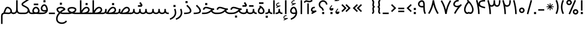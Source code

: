 SplineFontDB: 3.0
FontName: Estedad
FullName: Estedad
FamilyName: Estedad
Weight: Regular
Copyright: Copyright (c) 2017, Amin Abedi (aminabedi68@gmail.com---www.instagram.com/aminabedi68),\nwith Reserved Font Name Estedad.\n\nThis Font Software is licensed under the SIL Open Font License, Version 1.1.\n---Thank to "Saber Rastikerdar" for sharing his skill with me and testing my font.---
Version: 0.4(Beta6)
ItalicAngle: 0
UnderlinePosition: 0
UnderlineWidth: 0
Ascent: 1638
Descent: 410
InvalidEm: 0
LayerCount: 2
Layer: 0 0 "Back" 1
Layer: 1 0 "Fore" 0
XUID: [1021 291 -65432716 4771]
FSType: 0
OS2Version: 4
OS2_WeightWidthSlopeOnly: 0
OS2_UseTypoMetrics: 0
CreationTime: 1490942773
ModificationTime: 1491500573
PfmFamily: 17
TTFWeight: 400
TTFWidth: 5
LineGap: 0
VLineGap: 184
OS2TypoAscent: 2455
OS2TypoAOffset: 0
OS2TypoDescent: -750
OS2TypoDOffset: 0
OS2TypoLinegap: 0
OS2WinAscent: 2455
OS2WinAOffset: 0
OS2WinDescent: 750
OS2WinDOffset: 0
HheadAscent: 2455
HheadAOffset: 0
HheadDescent: -750
HheadDOffset: 0
OS2SubXSize: 1331
OS2SubYSize: 1433
OS2SubXOff: 0
OS2SubYOff: 286
OS2SupXSize: 1331
OS2SupYSize: 1433
OS2SupXOff: 0
OS2SupYOff: 983
OS2StrikeYSize: 102
OS2StrikeYPos: 530
OS2CapHeight: 1638
OS2XHeight: 1217
OS2Vendor: 'PfEd'
OS2CodePages: 00000041.20080000
OS2UnicodeRanges: 80002003.80000000.00000008.00000000
Lookup: 1 0 0 "'fina' Terminal Forms in Arabic lookup 0" { "'fina' Terminal Forms in Arabic lookup 0 subtable"  } ['fina' ('DFLT' <'dflt' > 'arab' <'dflt' > ) ]
Lookup: 1 0 0 "'medi' Medial Forms in Arabic lookup 1" { "'medi' Medial Forms in Arabic lookup 1 subtable"  } ['medi' ('DFLT' <'dflt' > 'arab' <'dflt' > ) ]
Lookup: 1 0 0 "'init' Initial Forms in Arabic lookup 2" { "'init' Initial Forms in Arabic lookup 2 subtable"  } ['init' ('DFLT' <'dflt' > 'arab' <'dflt' > ) ]
Lookup: 4 9 1 "'rlig' Required Ligatures in Arabic lookup 3" { "'rlig' Required Ligatures in Arabic lookup 3 subtable"  } ['rlig' ('DFLT' <'dflt' > 'arab' <'dflt' > ) ]
Lookup: 4 0 1 "'rlig' Required Ligatures in Arabic lookup 4" { "'rlig' Required Ligatures in Arabic lookup 4 subtable"  } ['rlig' ('DFLT' <'dflt' > 'arab' <'dflt' > ) ]
Lookup: 4 0 1 "'rlig' Required Ligatures in Arabic lookup 5" { "'rlig' Required Ligatures in Arabic lookup 5 subtable"  } ['rlig' ('DFLT' <'dflt' > 'arab' <'KUR ' 'SND ' 'URD ' 'dflt' > 'cyrl' <'MKD ' 'SRB ' 'dflt' > 'grek' <'dflt' > 'latn' <'ISM ' 'KSM ' 'LSM ' 'MOL ' 'NSM ' 'ROM ' 'SKS ' 'SSM ' 'TRK ' 'dflt' > ) ]
Lookup: 4 9 1 "'liga' Standard Ligatures in Arabic lookup 6" { "'liga' Standard Ligatures in Arabic lookup 6 subtable"  } ['liga' ('arab' <'dflt' > ) ]
Lookup: 4 9 1 "'liga' Standard Ligatures in Arabic lookup 7" { "'liga' Standard Ligatures in Arabic lookup 7 subtable"  } ['liga' ('DFLT' <'dflt' > 'arab' <'dflt' > ) ]
Lookup: 262 1 0 "'mkmk' Mark to Mark in Arabic lookup 0" { "'mkmk' Mark to Mark in Arabic lookup 0 subtable"  } ['mkmk' ('arab' <'KUR ' 'SND ' 'URD ' 'dflt' > ) ]
Lookup: 262 1 0 "'mkmk' Mark to Mark in Arabic lookup 1" { "'mkmk' Mark to Mark in Arabic lookup 1 subtable"  } ['mkmk' ('arab' <'KUR ' 'SND ' 'URD ' 'dflt' > ) ]
Lookup: 261 1 0 "'mark' Mark Positioning lookup 2" { "'mark' Mark Positioning lookup 2 subtable"  } ['mark' ('arab' <'KUR ' 'SND ' 'URD ' 'dflt' > 'hebr' <'dflt' > 'nko ' <'dflt' > ) ]
Lookup: 260 1 0 "'mark' Mark Positioning lookup 3" { "'mark' Mark Positioning lookup 3 subtable"  } ['mark' ('arab' <'KUR ' 'SND ' 'URD ' 'dflt' > 'hebr' <'dflt' > 'nko ' <'dflt' > ) ]
Lookup: 261 1 0 "'mark' Mark Positioning lookup 4" { "'mark' Mark Positioning lookup 4 subtable"  } ['mark' ('arab' <'KUR ' 'SND ' 'URD ' 'dflt' > 'hebr' <'dflt' > 'nko ' <'dflt' > ) ]
Lookup: 260 1 0 "'mark' Mark Positioning lookup 5" { "'mark' Mark Positioning lookup 5 subtable"  } ['mark' ('arab' <'KUR ' 'SND ' 'URD ' 'dflt' > 'hebr' <'dflt' > 'nko ' <'dflt' > ) ]
Lookup: 258 9 0 "'kern' Horizontal Kerning lookup 6" { "'kern' Horizontal Kerning lookup 6 subtable 1" [307,30,2] "'kern' Horizontal Kerning lookup 6 subtable 2" [307,30,0] "'kern' Horizontal Kerning lookup 6 subtable 3" [307,30,2] "'kern' Horizontal Kerning lookup 6 subtable 4" [307,30,2] } ['kern' ('DFLT' <'dflt' > 'arab' <'KUR ' 'SND ' 'URD ' 'dflt' > 'cyrl' <'MKD ' 'SRB ' 'dflt' > 'grek' <'dflt' > 'latn' <'ISM ' 'KSM ' 'LSM ' 'MOL ' 'NSM ' 'ROM ' 'SKS ' 'SSM ' 'TRK ' 'dflt' > ) ]
MarkAttachClasses: 1
DEI: 91125
LangName: 1033 "" "" "" "" "" "" "" "" "" "" "" "" "" "Copyright (c) 2017, Amin Abedi (aminabedi68@gmail.com---www.instagram.com/aminabedi68),+AAoA-with Reserved Font Name Estedad.+AAoACgAA-This Font Software is licensed under the SIL Open Font License, Version 1.1.+AAoA-This license is copied below, and is also available with a FAQ at:+AAoA-http://scripts.sil.org/OFL+AAoACgAK------------------------------------------------------------+AAoA-SIL OPEN FONT LICENSE Version 1.1 - 26 February 2007+AAoA------------------------------------------------------------+AAoACgAA-PREAMBLE+AAoA-The goals of the Open Font License (OFL) are to stimulate worldwide+AAoA-development of collaborative font projects, to support the font creation+AAoA-efforts of academic and linguistic communities, and to provide a free and+AAoA-open framework in which fonts may be shared and improved in partnership+AAoA-with others.+AAoACgAA-The OFL allows the licensed fonts to be used, studied, modified and+AAoA-redistributed freely as long as they are not sold by themselves. The+AAoA-fonts, including any derivative works, can be bundled, embedded, +AAoA-redistributed and/or sold with any software provided that any reserved+AAoA-names are not used by derivative works. The fonts and derivatives,+AAoA-however, cannot be released under any other type of license. The+AAoA-requirement for fonts to remain under this license does not apply+AAoA-to any document created using the fonts or their derivatives.+AAoACgAA-DEFINITIONS+AAoAIgAA-Font Software+ACIA refers to the set of files released by the Copyright+AAoA-Holder(s) under this license and clearly marked as such. This may+AAoA-include source files, build scripts and documentation.+AAoACgAi-Reserved Font Name+ACIA refers to any names specified as such after the+AAoA-copyright statement(s).+AAoACgAi-Original Version+ACIA refers to the collection of Font Software components as+AAoA-distributed by the Copyright Holder(s).+AAoACgAi-Modified Version+ACIA refers to any derivative made by adding to, deleting,+AAoA-or substituting -- in part or in whole -- any of the components of the+AAoA-Original Version, by changing formats or by porting the Font Software to a+AAoA-new environment.+AAoACgAi-Author+ACIA refers to any designer, engineer, programmer, technical+AAoA-writer or other person who contributed to the Font Software.+AAoACgAA-PERMISSION & CONDITIONS+AAoA-Permission is hereby granted, free of charge, to any person obtaining+AAoA-a copy of the Font Software, to use, study, copy, merge, embed, modify,+AAoA-redistribute, and sell modified and unmodified copies of the Font+AAoA-Software, subject to the following conditions:+AAoACgAA-1) Neither the Font Software nor any of its individual components,+AAoA-in Original or Modified Versions, may be sold by itself.+AAoACgAA-2) Original or Modified Versions of the Font Software may be bundled,+AAoA-redistributed and/or sold with any software, provided that each copy+AAoA-contains the above copyright notice and this license. These can be+AAoA-included either as stand-alone text files, human-readable headers or+AAoA-in the appropriate machine-readable metadata fields within text or+AAoA-binary files as long as those fields can be easily viewed by the user.+AAoACgAA-3) No Modified Version of the Font Software may use the Reserved Font+AAoA-Name(s) unless explicit written permission is granted by the corresponding+AAoA-Copyright Holder. This restriction only applies to the primary font name as+AAoA-presented to the users.+AAoACgAA-4) The name(s) of the Copyright Holder(s) or the Author(s) of the Font+AAoA-Software shall not be used to promote, endorse or advertise any+AAoA-Modified Version, except to acknowledge the contribution(s) of the+AAoA-Copyright Holder(s) and the Author(s) or with their explicit written+AAoA-permission.+AAoACgAA-5) The Font Software, modified or unmodified, in part or in whole,+AAoA-must be distributed entirely under this license, and must not be+AAoA-distributed under any other license. The requirement for fonts to+AAoA-remain under this license does not apply to any document created+AAoA-using the Font Software.+AAoACgAA-TERMINATION+AAoA-This license becomes null and void if any of the above conditions are+AAoA-not met.+AAoACgAA-DISCLAIMER+AAoA-THE FONT SOFTWARE IS PROVIDED +ACIA-AS IS+ACIA, WITHOUT WARRANTY OF ANY KIND,+AAoA-EXPRESS OR IMPLIED, INCLUDING BUT NOT LIMITED TO ANY WARRANTIES OF+AAoA-MERCHANTABILITY, FITNESS FOR A PARTICULAR PURPOSE AND NONINFRINGEMENT+AAoA-OF COPYRIGHT, PATENT, TRADEMARK, OR OTHER RIGHT. IN NO EVENT SHALL THE+AAoA-COPYRIGHT HOLDER BE LIABLE FOR ANY CLAIM, DAMAGES OR OTHER LIABILITY,+AAoA-INCLUDING ANY GENERAL, SPECIAL, INDIRECT, INCIDENTAL, OR CONSEQUENTIAL+AAoA-DAMAGES, WHETHER IN AN ACTION OF CONTRACT, TORT OR OTHERWISE, ARISING+AAoA-FROM, OUT OF THE USE OR INABILITY TO USE THE FONT SOFTWARE OR FROM+AAoA-OTHER DEALINGS IN THE FONT SOFTWARE." "http://scripts.sil.org/OFL"
Encoding: UnicodeFull
Compacted: 1
UnicodeInterp: none
NameList: AGL For New Fonts
DisplaySize: -48
AntiAlias: 1
FitToEm: 0
WinInfo: 0 31 11
BeginPrivate: 0
EndPrivate
TeXData: 1 0 0 256000 128000 85333 0 -1048576 85333 783286 444596 497025 792723 393216 433062 380633 303038 157286 324010 404750 52429 2506097 1059062 262144
AnchorClass2: "Anchor-5" "'mark' Mark Positioning lookup 5 subtable" "Anchor-4" "'mark' Mark Positioning lookup 4 subtable" "Anchor-3" "'mark' Mark Positioning lookup 3 subtable" "Anchor-2" "'mark' Mark Positioning lookup 2 subtable" "Anchor-1" "'mkmk' Mark to Mark in Arabic lookup 1 subtable" "Anchor-0" "'mkmk' Mark to Mark in Arabic lookup 0 subtable"
BeginChars: 1114132 256

StartChar: "+BiIA"
Encoding: 1570 1570 0
Width: 309
Flags: HMW
AnchorPoint: "Anchor-5" 162 1878 basechar 0
AnchorPoint: "Anchor-3" 153 299 basechar 0
LayerCount: 2
Fore
SplineSet
465 1715 m 1
 547 1615 l 1
 467 1531 386 1488 254 1488 c 0
 105 1488 81 1536 18 1536 c 0
 -33 1536 -84 1472 -129 1427 c 1
 -220 1518 l 1
 -156 1582 -89 1664 15 1664 c 0
 89 1664 154 1616 252 1616 c 0
 350 1616 407 1657 465 1715 c 1
90 1394 m 1
 218 1394 l 1
 218 448 l 1
 90 448 l 1
 90 1394 l 1
EndSplineSet
Validated: 513
PairPos2: "'kern' Horizontal Kerning lookup 6 subtable 3" غ dx=-211 dy=0 dh=-211 dv=0 dx=0 dy=0 dh=0 dv=0
PairPos2: "'kern' Horizontal Kerning lookup 6 subtable 3" ع dx=-211 dy=0 dh=-211 dv=0 dx=0 dy=0 dh=0 dv=0
LCarets2: 1 0
PairPos2: "'kern' Horizontal Kerning lookup 6 subtable 2" ﻛ dx=-20 dy=0 dh=-20 dv=0 dx=0 dy=0 dh=0 dv=0
PairPos2: "'kern' Horizontal Kerning lookup 6 subtable 2" ک dx=-20 dy=0 dh=-20 dv=0 dx=0 dy=0 dh=0 dv=0
PairPos2: "'kern' Horizontal Kerning lookup 6 subtable 2" گ dx=-20 dy=0 dh=-20 dv=0 dx=0 dy=0 dh=0 dv=0
PairPos2: "'kern' Horizontal Kerning lookup 6 subtable 2" ﮔ dx=-20 dy=0 dh=-20 dv=0 dx=0 dy=0 dh=0 dv=0
PairPos2: "'kern' Horizontal Kerning lookup 6 subtable 2" إ dx=163 dy=0 dh=163 dv=0 dx=0 dy=0 dh=0 dv=0
PairPos2: "'kern' Horizontal Kerning lookup 6 subtable 2" آ dx=475 dy=0 dh=475 dv=0 dx=0 dy=0 dh=0 dv=0
PairPos2: "'kern' Horizontal Kerning lookup 6 subtable 2" أ dx=132 dy=0 dh=132 dv=0 dx=0 dy=0 dh=0 dv=0
PairPos2: "'kern' Horizontal Kerning lookup 6 subtable 2" ل dx=242 dy=0 dh=242 dv=0 dx=0 dy=0 dh=0 dv=0
PairPos2: "'kern' Horizontal Kerning lookup 6 subtable 2" ﻟ dx=222 dy=0 dh=222 dv=0 dx=0 dy=0 dh=0 dv=0
PairPos2: "'kern' Horizontal Kerning lookup 6 subtable 2" ﻵ dx=240 dy=0 dh=240 dv=0 dx=0 dy=0 dh=0 dv=0
PairPos2: "'kern' Horizontal Kerning lookup 6 subtable 2" ﻷ dx=240 dy=0 dh=240 dv=0 dx=0 dy=0 dh=0 dv=0
PairPos2: "'kern' Horizontal Kerning lookup 6 subtable 2" ﻹ dx=240 dy=0 dh=240 dv=0 dx=0 dy=0 dh=0 dv=0
PairPos2: "'kern' Horizontal Kerning lookup 6 subtable 2" ﻻ dx=240 dy=0 dh=240 dv=0 dx=0 dy=0 dh=0 dv=0
Ligature2: "'liga' Standard Ligatures in Arabic lookup 6 subtable" ا ٓ
Substitution2: "'fina' Terminal Forms in Arabic lookup 0 subtable" ﺂ
EndChar

StartChar: "+BicA"
Encoding: 1575 1575 1
Width: 309
Flags: HMW
AnchorPoint: "Anchor-5" 155 1802 basechar 0
AnchorPoint: "Anchor-3" 160 318 basechar 0
LayerCount: 2
Fore
SplineSet
90 1665 m 1
 219 1665 l 1
 219 448 l 1
 90 448 l 1
 90 1665 l 1
EndSplineSet
Validated: 513
PairPos2: "'kern' Horizontal Kerning lookup 6 subtable 3" غ dx=-293 dy=0 dh=-293 dv=0 dx=0 dy=0 dh=0 dv=0
PairPos2: "'kern' Horizontal Kerning lookup 6 subtable 3" ع dx=-293 dy=0 dh=-293 dv=0 dx=0 dy=0 dh=0 dv=0
Substitution2: "'fina' Terminal Forms in Arabic lookup 0 subtable" ﺎ
EndChar

StartChar: "+BiMA"
Encoding: 1571 1571 2
Width: 565
Flags: HMW
AnchorPoint: "Anchor-5" 288 2376 basechar 0
AnchorPoint: "Anchor-3" 289 333 basechar 0
LayerCount: 2
Fore
Refer: 187 1620 N 1 0 0 1 70 0 2
Refer: 1 1575 N 1 0 0 1 145 0 2
Validated: 513
PairPos2: "'kern' Horizontal Kerning lookup 6 subtable 3" غ dx=-388 dy=0 dh=-388 dv=0 dx=0 dy=0 dh=0 dv=0
PairPos2: "'kern' Horizontal Kerning lookup 6 subtable 3" ع dx=-388 dy=0 dh=-388 dv=0 dx=0 dy=0 dh=0 dv=0
LCarets2: 1 0
Ligature2: "'liga' Standard Ligatures in Arabic lookup 6 subtable" ا ٔ
Substitution2: "'fina' Terminal Forms in Arabic lookup 0 subtable" ﺄ
EndChar

StartChar: "+BiUA"
Encoding: 1573 1573 3
Width: 565
Flags: HMW
AnchorPoint: "Anchor-3" 277 -114 basechar 0
AnchorPoint: "Anchor-5" 289 1811 basechar 0
LayerCount: 2
Fore
Refer: 1 1575 N 1 0 0 1 139 0 2
Refer: 186 1621 N 1 0 0 1 70 0 2
Validated: 513
PairPos2: "'kern' Horizontal Kerning lookup 6 subtable 3" غ dx=-406 dy=0 dh=-406 dv=0 dx=0 dy=0 dh=0 dv=0
PairPos2: "'kern' Horizontal Kerning lookup 6 subtable 3" ع dx=-406 dy=0 dh=-406 dv=0 dx=0 dy=0 dh=0 dv=0
LCarets2: 1 0
Ligature2: "'liga' Standard Ligatures in Arabic lookup 6 subtable" ا ٕ
Substitution2: "'fina' Terminal Forms in Arabic lookup 0 subtable" ﺈ
EndChar

StartChar: "+BiEA"
Encoding: 1569 1569 4
Width: 668
Flags: HMW
AnchorPoint: "Anchor-5" 321 1313 basechar 0
AnchorPoint: "Anchor-3" 337 360 basechar 0
LayerCount: 2
Fore
SplineSet
362 1093 m 3
 388 1093 414 1089 443 1082 c 1
 409 958 l 1
 391.551757812 962.813476562 375.37109375 965.001953125 360.375 965.001953125 c 3
 274.911132812 965.001953125 219 898.1953125 219 813 c 3
 219 762 259.993164062 744 338 744 c 3
 403 744 479 763 514 784 c 1
 578 672 l 1
 186 448 l 1
 122 560 l 1
 241 628 l 1
 162.315429688 651.84375 90 716.081054688 90 813 c 3
 90 965.3125 200.91015625 1093 362 1093 c 3
EndSplineSet
Validated: 513
EndChar

StartChar: "+BigA"
Encoding: 1576 1576 5
Width: 1903
Flags: HMW
AnchorPoint: "Anchor-5" 955.5 1190 basechar 0
AnchorPoint: "Anchor-3" 953.5 -129 basechar 0
LayerCount: 2
Fore
Refer: 157 46 N 1 0 0 1 791 -357 2
Refer: 220 1646 N 1 0 0 1 10 0 2
Validated: 513
Substitution2: "'init' Initial Forms in Arabic lookup 2 subtable" ﺑ
Substitution2: "'medi' Medial Forms in Arabic lookup 1 subtable" ﺒ
Substitution2: "'fina' Terminal Forms in Arabic lookup 0 subtable" ﺐ
EndChar

StartChar: "+Bn4A"
Encoding: 1662 1662 6
Width: 1903
Flags: HMW
AnchorPoint: "Anchor-5" 942 1138 basechar 0
AnchorPoint: "Anchor-3" 956 -326 basechar 0
LayerCount: 2
Fore
Refer: 236 -1 N 1 0 0 1 20 -952 2
Refer: 220 1646 N 1 0 0 1 10 0 2
Validated: 513
Substitution2: "'init' Initial Forms in Arabic lookup 2 subtable" ﭘ
Substitution2: "'medi' Medial Forms in Arabic lookup 1 subtable" ﭙ
Substitution2: "'fina' Terminal Forms in Arabic lookup 0 subtable" ﭗ
EndChar

StartChar: "+BioA"
Encoding: 1578 1578 7
Width: 1903
Flags: HMW
AnchorPoint: "Anchor-5" 942 1199 basechar 0
AnchorPoint: "Anchor-3" 953 184 basechar 0
LayerCount: 2
Fore
Refer: 222 -1 N 1 0 0 1 20 0 2
Refer: 220 1646 N 1 0 0 1 10 0 2
Validated: 513
Substitution2: "'init' Initial Forms in Arabic lookup 2 subtable" ﺗ
Substitution2: "'medi' Medial Forms in Arabic lookup 1 subtable" ﺘ
Substitution2: "'fina' Terminal Forms in Arabic lookup 0 subtable" ﺖ
EndChar

StartChar: "+BisA"
Encoding: 1579 1579 8
Width: 1903
Flags: HMW
AnchorPoint: "Anchor-5" 935 1454 basechar 0
AnchorPoint: "Anchor-3" 948 178 basechar 0
LayerCount: 2
Fore
Refer: 221 -1 N 1 0 0 1 20 0 2
Refer: 220 1646 N 1 0 0 1 10 0 2
Validated: 513
Substitution2: "'init' Initial Forms in Arabic lookup 2 subtable" ﺛ
Substitution2: "'medi' Medial Forms in Arabic lookup 1 subtable" ﺜ
Substitution2: "'fina' Terminal Forms in Arabic lookup 0 subtable" ﺚ
EndChar

StartChar: "+BiwA"
Encoding: 1580 1580 9
Width: 1258
Flags: HMW
AnchorPoint: "Anchor-5" 441 1362 basechar 0
AnchorPoint: "Anchor-3" 655 -669 basechar 0
LayerCount: 2
Fore
Refer: 157 46 N 1 0 0 1 494 -311 2
Refer: 11 1581 N 1 0 0 1 10 0 2
Validated: 513
Substitution2: "'init' Initial Forms in Arabic lookup 2 subtable" ﺟ
Substitution2: "'medi' Medial Forms in Arabic lookup 1 subtable" ﺠ
Substitution2: "'fina' Terminal Forms in Arabic lookup 0 subtable" ﺞ
EndChar

StartChar: "+BoYA"
Encoding: 1670 1670 10
Width: 1258
Flags: HMW
AnchorPoint: "Anchor-5" 429 1388 basechar 0
AnchorPoint: "Anchor-3" 636 -726 basechar 0
LayerCount: 2
Fore
Refer: 236 -1 N 1 0 0 1 -271 -914 2
Refer: 11 1581 N 1 0 0 1 0 0 2
Validated: 513
Substitution2: "'init' Initial Forms in Arabic lookup 2 subtable" ﭼ
Substitution2: "'medi' Medial Forms in Arabic lookup 1 subtable" ﭽ
Substitution2: "'fina' Terminal Forms in Arabic lookup 0 subtable" ﭻ
EndChar

StartChar: "+Bi0A"
Encoding: 1581 1581 11
Width: 1258
Flags: HMW
AnchorPoint: "Anchor-5" 435 1382 basechar 0
AnchorPoint: "Anchor-3" 647 -781 basechar 0
LayerCount: 2
Fore
SplineSet
437 1092 m 0
 637 1092 895 993 1062 960 c 1
 1067 840 l 1
 794.443359375 717.627929688 218 454.369140625 218 57 c 0
 218 -180 437 -293 656 -293 c 0
 826 -293 965 -225 1069 -94 c 1
 1168 -177 l 1
 1030 -341 879 -422 656 -422 c 0
 411 -422 90 -289 90 54 c 0
 90 464.995117188 568.260742188 740.55859375 848 882 c 1
 728 907 574 963 437 963 c 0
 352 963 271 905 271 821 c 0
 271 782 295 739 319 704 c 1
 212 633 l 1
 173 692 150 742 144 821 c 0
 146 981 281 1092 437 1092 c 0
EndSplineSet
Validated: 513
Substitution2: "'init' Initial Forms in Arabic lookup 2 subtable" ﺣ
Substitution2: "'medi' Medial Forms in Arabic lookup 1 subtable" ﺤ
Substitution2: "'fina' Terminal Forms in Arabic lookup 0 subtable" ﺢ
EndChar

StartChar: "+Bi4A"
Encoding: 1582 1582 12
Width: 1258
Flags: HMW
AnchorPoint: "Anchor-5" 431 1637 basechar 0
AnchorPoint: "Anchor-3" 643 -763 basechar 0
LayerCount: 2
Fore
Refer: 157 46 N 1 0 0 1 257 793 2
Refer: 11 1581 N 1 0 0 1 0 0 2
Validated: 513
Substitution2: "'init' Initial Forms in Arabic lookup 2 subtable" ﺧ
Substitution2: "'medi' Medial Forms in Arabic lookup 1 subtable" ﺨ
Substitution2: "'fina' Terminal Forms in Arabic lookup 0 subtable" ﺦ
EndChar

StartChar: "+Bi8A"
Encoding: 1583 1583 13
Width: 804
Flags: HMW
AnchorPoint: "Anchor-5" 363 1484 basechar 0
AnchorPoint: "Anchor-3" 390 171 basechar 0
LayerCount: 2
Fore
SplineSet
372 1266 m 1
 524.514648438 1110.94335938 714 950.421875 714 728 c 0
 714 474.891601562 382.109375 446 90 446 c 1
 90 575 l 1
 289.512695312 575 585 575.401367188 585 725 c 0
 585 894.234375 415.321289062 1038.34570312 280 1176 c 1
 372 1266 l 1
EndSplineSet
Validated: 513
PairPos2: "'kern' Horizontal Kerning lookup 6 subtable 3" غ dx=-457 dy=0 dh=-457 dv=0 dx=0 dy=0 dh=0 dv=0
PairPos2: "'kern' Horizontal Kerning lookup 6 subtable 3" ع dx=-457 dy=0 dh=-457 dv=0 dx=0 dy=0 dh=0 dv=0
Substitution2: "'fina' Terminal Forms in Arabic lookup 0 subtable" ﺪ
EndChar

StartChar: "+BjAA"
Encoding: 1584 1584 14
Width: 804
Flags: HMW
AnchorPoint: "Anchor-5" 283 1774 basechar 0
AnchorPoint: "Anchor-3" 335 207 basechar 0
LayerCount: 2
Fore
Refer: 157 46 N 1 0 0 1 121 966 2
Refer: 13 1583 N 1 0 0 1 0 0 2
Validated: 513
PairPos2: "'kern' Horizontal Kerning lookup 6 subtable 3" غ dx=-457 dy=0 dh=-457 dv=0 dx=0 dy=0 dh=0 dv=0
PairPos2: "'kern' Horizontal Kerning lookup 6 subtable 3" ع dx=-457 dy=0 dh=-457 dv=0 dx=0 dy=0 dh=0 dv=0
Substitution2: "'fina' Terminal Forms in Arabic lookup 0 subtable" ﺬ
EndChar

StartChar: "+BjEA"
Encoding: 1585 1585 15
Width: 741
Flags: HMW
AnchorPoint: "Anchor-5" 260 1095 basechar 0
AnchorPoint: "Anchor-3" 363 -231 basechar 0
LayerCount: 2
Fore
SplineSet
578 923 m 1
 620 825 651 701 651 582 c 0
 651 273 447 57 136 -64 c 1
 90 57 l 1
 328 151 523 311 523 578 c 0
 523 677 498 774 460 872 c 1
 578 923 l 1
EndSplineSet
Validated: 513
PairPos2: "'kern' Horizontal Kerning lookup 6 subtable 4" uni0645 dx=-300 dy=0 dh=-300 dv=0 dx=0 dy=0 dh=0 dv=0
PairPos2: "'kern' Horizontal Kerning lookup 6 subtable 3" غ dx=-567 dy=0 dh=-567 dv=0 dx=0 dy=0 dh=0 dv=0
PairPos2: "'kern' Horizontal Kerning lookup 6 subtable 3" ع dx=-567 dy=0 dh=-567 dv=0 dx=0 dy=0 dh=0 dv=0
PairPos2: "'kern' Horizontal Kerning lookup 6 subtable 1" uni0629 dx=-297 dy=0 dh=-297 dv=0 dx=0 dy=0 dh=0 dv=0
PairPos2: "'kern' Horizontal Kerning lookup 6 subtable 1" ﺓ dx=-297 dy=0 dh=-297 dv=0 dx=0 dy=0 dh=0 dv=0
PairPos2: "'kern' Horizontal Kerning lookup 6 subtable 1" uni0649 dx=-99 dy=0 dh=-99 dv=0 dx=0 dy=0 dh=0 dv=0
PairPos2: "'kern' Horizontal Kerning lookup 6 subtable 1" ﻙ dx=-302 dy=0 dh=-302 dv=0 dx=0 dy=0 dh=0 dv=0
PairPos2: "'kern' Horizontal Kerning lookup 6 subtable 1" ء dx=-300 dy=0 dh=-300 dv=0 dx=0 dy=0 dh=0 dv=0
PairPos2: "'kern' Horizontal Kerning lookup 6 subtable 1" ﺋ dx=-300 dy=0 dh=-300 dv=0 dx=0 dy=0 dh=0 dv=0
PairPos2: "'kern' Horizontal Kerning lookup 6 subtable 1" آ dx=-250 dy=0 dh=-250 dv=0 dx=0 dy=0 dh=0 dv=0
PairPos2: "'kern' Horizontal Kerning lookup 6 subtable 1" أ dx=-300 dy=0 dh=-300 dv=0 dx=0 dy=0 dh=0 dv=0
PairPos2: "'kern' Horizontal Kerning lookup 6 subtable 1" ا dx=-266 dy=0 dh=-266 dv=0 dx=0 dy=0 dh=0 dv=0
PairPos2: "'kern' Horizontal Kerning lookup 6 subtable 1" ب dx=-300 dy=0 dh=-300 dv=0 dx=0 dy=0 dh=0 dv=0
PairPos2: "'kern' Horizontal Kerning lookup 6 subtable 1" ﺑ dx=-200 dy=0 dh=-200 dv=0 dx=0 dy=0 dh=0 dv=0
PairPos2: "'kern' Horizontal Kerning lookup 6 subtable 1" ت dx=-300 dy=0 dh=-300 dv=0 dx=0 dy=0 dh=0 dv=0
PairPos2: "'kern' Horizontal Kerning lookup 6 subtable 1" ﺗ dx=-300 dy=0 dh=-300 dv=0 dx=0 dy=0 dh=0 dv=0
PairPos2: "'kern' Horizontal Kerning lookup 6 subtable 1" ث dx=-300 dy=0 dh=-300 dv=0 dx=0 dy=0 dh=0 dv=0
PairPos2: "'kern' Horizontal Kerning lookup 6 subtable 1" ﺛ dx=-300 dy=0 dh=-300 dv=0 dx=0 dy=0 dh=0 dv=0
PairPos2: "'kern' Horizontal Kerning lookup 6 subtable 1" ج dx=-430 dy=0 dh=-430 dv=0 dx=0 dy=0 dh=0 dv=0
PairPos2: "'kern' Horizontal Kerning lookup 6 subtable 1" ﺟ dx=-300 dy=0 dh=-300 dv=0 dx=0 dy=0 dh=0 dv=0
PairPos2: "'kern' Horizontal Kerning lookup 6 subtable 1" ح dx=-430 dy=0 dh=-430 dv=0 dx=0 dy=0 dh=0 dv=0
PairPos2: "'kern' Horizontal Kerning lookup 6 subtable 1" ﺣ dx=-300 dy=0 dh=-300 dv=0 dx=0 dy=0 dh=0 dv=0
PairPos2: "'kern' Horizontal Kerning lookup 6 subtable 1" خ dx=-430 dy=0 dh=-430 dv=0 dx=0 dy=0 dh=0 dv=0
PairPos2: "'kern' Horizontal Kerning lookup 6 subtable 1" ﺧ dx=-300 dy=0 dh=-300 dv=0 dx=0 dy=0 dh=0 dv=0
PairPos2: "'kern' Horizontal Kerning lookup 6 subtable 1" د dx=-300 dy=0 dh=-300 dv=0 dx=0 dy=0 dh=0 dv=0
PairPos2: "'kern' Horizontal Kerning lookup 6 subtable 1" ذ dx=-300 dy=0 dh=-300 dv=0 dx=0 dy=0 dh=0 dv=0
PairPos2: "'kern' Horizontal Kerning lookup 6 subtable 1" ر dx=-200 dy=0 dh=-200 dv=0 dx=0 dy=0 dh=0 dv=0
PairPos2: "'kern' Horizontal Kerning lookup 6 subtable 1" ز dx=-200 dy=0 dh=-200 dv=0 dx=0 dy=0 dh=0 dv=0
PairPos2: "'kern' Horizontal Kerning lookup 6 subtable 1" س dx=-300 dy=0 dh=-300 dv=0 dx=0 dy=0 dh=0 dv=0
PairPos2: "'kern' Horizontal Kerning lookup 6 subtable 1" ﺳ dx=-300 dy=0 dh=-300 dv=0 dx=0 dy=0 dh=0 dv=0
PairPos2: "'kern' Horizontal Kerning lookup 6 subtable 1" ش dx=-300 dy=0 dh=-300 dv=0 dx=0 dy=0 dh=0 dv=0
PairPos2: "'kern' Horizontal Kerning lookup 6 subtable 1" ﺷ dx=-300 dy=0 dh=-300 dv=0 dx=0 dy=0 dh=0 dv=0
PairPos2: "'kern' Horizontal Kerning lookup 6 subtable 1" ص dx=-300 dy=0 dh=-300 dv=0 dx=0 dy=0 dh=0 dv=0
PairPos2: "'kern' Horizontal Kerning lookup 6 subtable 1" ﺻ dx=-300 dy=0 dh=-300 dv=0 dx=0 dy=0 dh=0 dv=0
PairPos2: "'kern' Horizontal Kerning lookup 6 subtable 1" ض dx=-300 dy=0 dh=-300 dv=0 dx=0 dy=0 dh=0 dv=0
PairPos2: "'kern' Horizontal Kerning lookup 6 subtable 1" ﺿ dx=-300 dy=0 dh=-300 dv=0 dx=0 dy=0 dh=0 dv=0
PairPos2: "'kern' Horizontal Kerning lookup 6 subtable 1" ط dx=-300 dy=0 dh=-300 dv=0 dx=0 dy=0 dh=0 dv=0
PairPos2: "'kern' Horizontal Kerning lookup 6 subtable 1" ﻃ dx=-300 dy=0 dh=-300 dv=0 dx=0 dy=0 dh=0 dv=0
PairPos2: "'kern' Horizontal Kerning lookup 6 subtable 1" ظ dx=-300 dy=0 dh=-300 dv=0 dx=0 dy=0 dh=0 dv=0
PairPos2: "'kern' Horizontal Kerning lookup 6 subtable 1" ﻇ dx=-300 dy=0 dh=-300 dv=0 dx=0 dy=0 dh=0 dv=0
PairPos2: "'kern' Horizontal Kerning lookup 6 subtable 1" ع dx=-550 dy=0 dh=-550 dv=0 dx=0 dy=0 dh=0 dv=0
PairPos2: "'kern' Horizontal Kerning lookup 6 subtable 1" ﻋ dx=-300 dy=0 dh=-300 dv=0 dx=0 dy=0 dh=0 dv=0
PairPos2: "'kern' Horizontal Kerning lookup 6 subtable 1" غ dx=-550 dy=0 dh=-550 dv=0 dx=0 dy=0 dh=0 dv=0
PairPos2: "'kern' Horizontal Kerning lookup 6 subtable 1" ﻏ dx=-300 dy=0 dh=-300 dv=0 dx=0 dy=0 dh=0 dv=0
PairPos2: "'kern' Horizontal Kerning lookup 6 subtable 1" ف dx=-300 dy=0 dh=-300 dv=0 dx=0 dy=0 dh=0 dv=0
PairPos2: "'kern' Horizontal Kerning lookup 6 subtable 1" ﻓ dx=-300 dy=0 dh=-300 dv=0 dx=0 dy=0 dh=0 dv=0
PairPos2: "'kern' Horizontal Kerning lookup 6 subtable 1" ق dx=-200 dy=0 dh=-200 dv=0 dx=0 dy=0 dh=0 dv=0
PairPos2: "'kern' Horizontal Kerning lookup 6 subtable 1" ﻗ dx=-300 dy=0 dh=-300 dv=0 dx=0 dy=0 dh=0 dv=0
PairPos2: "'kern' Horizontal Kerning lookup 6 subtable 1" ﻛ dx=-450 dy=0 dh=-450 dv=0 dx=0 dy=0 dh=0 dv=0
PairPos2: "'kern' Horizontal Kerning lookup 6 subtable 1" ل dx=-150 dy=0 dh=-150 dv=0 dx=0 dy=0 dh=0 dv=0
PairPos2: "'kern' Horizontal Kerning lookup 6 subtable 1" ﻟ dx=-294 dy=0 dh=-294 dv=0 dx=0 dy=0 dh=0 dv=0
PairPos2: "'kern' Horizontal Kerning lookup 6 subtable 1" ﻣ dx=-298 dy=0 dh=-298 dv=0 dx=0 dy=0 dh=0 dv=0
PairPos2: "'kern' Horizontal Kerning lookup 6 subtable 1" ن dx=-170 dy=0 dh=-170 dv=0 dx=0 dy=0 dh=0 dv=0
PairPos2: "'kern' Horizontal Kerning lookup 6 subtable 1" ﻧ dx=-298 dy=0 dh=-298 dv=0 dx=0 dy=0 dh=0 dv=0
PairPos2: "'kern' Horizontal Kerning lookup 6 subtable 1" ه dx=-297 dy=0 dh=-297 dv=0 dx=0 dy=0 dh=0 dv=0
PairPos2: "'kern' Horizontal Kerning lookup 6 subtable 1" ﻫ dx=-306 dy=0 dh=-306 dv=0 dx=0 dy=0 dh=0 dv=0
PairPos2: "'kern' Horizontal Kerning lookup 6 subtable 1" ؤ dx=-220 dy=0 dh=-220 dv=0 dx=0 dy=0 dh=0 dv=0
PairPos2: "'kern' Horizontal Kerning lookup 6 subtable 1" و dx=-220 dy=0 dh=-220 dv=0 dx=0 dy=0 dh=0 dv=0
PairPos2: "'kern' Horizontal Kerning lookup 6 subtable 1" ئ dx=-99 dy=0 dh=-99 dv=0 dx=0 dy=0 dh=0 dv=0
PairPos2: "'kern' Horizontal Kerning lookup 6 subtable 1" ي dx=-99 dy=0 dh=-99 dv=0 dx=0 dy=0 dh=0 dv=0
PairPos2: "'kern' Horizontal Kerning lookup 6 subtable 1" ﻳ dx=-120 dy=0 dh=-120 dv=0 dx=0 dy=0 dh=0 dv=0
PairPos2: "'kern' Horizontal Kerning lookup 6 subtable 1" پ dx=-300 dy=0 dh=-300 dv=0 dx=0 dy=0 dh=0 dv=0
PairPos2: "'kern' Horizontal Kerning lookup 6 subtable 1" چ dx=-400 dy=0 dh=-400 dv=0 dx=0 dy=0 dh=0 dv=0
PairPos2: "'kern' Horizontal Kerning lookup 6 subtable 1" ﭼ dx=-300 dy=0 dh=-300 dv=0 dx=0 dy=0 dh=0 dv=0
PairPos2: "'kern' Horizontal Kerning lookup 6 subtable 1" ژ dx=-250 dy=0 dh=-250 dv=0 dx=0 dy=0 dh=0 dv=0
PairPos2: "'kern' Horizontal Kerning lookup 6 subtable 1" ک dx=-430 dy=0 dh=-430 dv=0 dx=0 dy=0 dh=0 dv=0
PairPos2: "'kern' Horizontal Kerning lookup 6 subtable 1" گ dx=-430 dy=0 dh=-430 dv=0 dx=0 dy=0 dh=0 dv=0
PairPos2: "'kern' Horizontal Kerning lookup 6 subtable 1" ﮔ dx=-430 dy=0 dh=-430 dv=0 dx=0 dy=0 dh=0 dv=0
PairPos2: "'kern' Horizontal Kerning lookup 6 subtable 1" ۀ dx=-297 dy=0 dh=-297 dv=0 dx=0 dy=0 dh=0 dv=0
PairPos2: "'kern' Horizontal Kerning lookup 6 subtable 1" ۊ dx=-200 dy=0 dh=-200 dv=0 dx=0 dy=0 dh=0 dv=0
PairPos2: "'kern' Horizontal Kerning lookup 6 subtable 1" ی dx=-99 dy=0 dh=-99 dv=0 dx=0 dy=0 dh=0 dv=0
Substitution2: "'fina' Terminal Forms in Arabic lookup 0 subtable" ﺮ
EndChar

StartChar: "+BjIA"
Encoding: 1586 1586 16
Width: 741
Flags: HMW
AnchorPoint: "Anchor-5" 287 1398 basechar 0
AnchorPoint: "Anchor-3" 353 -235 basechar 0
LayerCount: 2
Fore
Refer: 157 46 N 1 0 0 1 318 622 2
Refer: 15 1585 N 1 0 0 1 0 0 2
Validated: 513
PairPos2: "'kern' Horizontal Kerning lookup 6 subtable 4" uni0645 dx=-300 dy=0 dh=-300 dv=0 dx=0 dy=0 dh=0 dv=0
PairPos2: "'kern' Horizontal Kerning lookup 6 subtable 3" غ dx=-567 dy=0 dh=-567 dv=0 dx=0 dy=0 dh=0 dv=0
PairPos2: "'kern' Horizontal Kerning lookup 6 subtable 3" ع dx=-567 dy=0 dh=-567 dv=0 dx=0 dy=0 dh=0 dv=0
PairPos2: "'kern' Horizontal Kerning lookup 6 subtable 1" uni0629 dx=-297 dy=0 dh=-297 dv=0 dx=0 dy=0 dh=0 dv=0
PairPos2: "'kern' Horizontal Kerning lookup 6 subtable 1" ﺓ dx=-297 dy=0 dh=-297 dv=0 dx=0 dy=0 dh=0 dv=0
PairPos2: "'kern' Horizontal Kerning lookup 6 subtable 1" uni0649 dx=-99 dy=0 dh=-99 dv=0 dx=0 dy=0 dh=0 dv=0
PairPos2: "'kern' Horizontal Kerning lookup 6 subtable 1" ﻙ dx=-302 dy=0 dh=-302 dv=0 dx=0 dy=0 dh=0 dv=0
PairPos2: "'kern' Horizontal Kerning lookup 6 subtable 1" ء dx=-300 dy=0 dh=-300 dv=0 dx=0 dy=0 dh=0 dv=0
PairPos2: "'kern' Horizontal Kerning lookup 6 subtable 1" ﺋ dx=-300 dy=0 dh=-300 dv=0 dx=0 dy=0 dh=0 dv=0
PairPos2: "'kern' Horizontal Kerning lookup 6 subtable 1" آ dx=-250 dy=0 dh=-250 dv=0 dx=0 dy=0 dh=0 dv=0
PairPos2: "'kern' Horizontal Kerning lookup 6 subtable 1" أ dx=-300 dy=0 dh=-300 dv=0 dx=0 dy=0 dh=0 dv=0
PairPos2: "'kern' Horizontal Kerning lookup 6 subtable 1" ا dx=-266 dy=0 dh=-266 dv=0 dx=0 dy=0 dh=0 dv=0
PairPos2: "'kern' Horizontal Kerning lookup 6 subtable 1" ب dx=-300 dy=0 dh=-300 dv=0 dx=0 dy=0 dh=0 dv=0
PairPos2: "'kern' Horizontal Kerning lookup 6 subtable 1" ﺑ dx=-200 dy=0 dh=-200 dv=0 dx=0 dy=0 dh=0 dv=0
PairPos2: "'kern' Horizontal Kerning lookup 6 subtable 1" ت dx=-300 dy=0 dh=-300 dv=0 dx=0 dy=0 dh=0 dv=0
PairPos2: "'kern' Horizontal Kerning lookup 6 subtable 1" ﺗ dx=-300 dy=0 dh=-300 dv=0 dx=0 dy=0 dh=0 dv=0
PairPos2: "'kern' Horizontal Kerning lookup 6 subtable 1" ث dx=-300 dy=0 dh=-300 dv=0 dx=0 dy=0 dh=0 dv=0
PairPos2: "'kern' Horizontal Kerning lookup 6 subtable 1" ﺛ dx=-300 dy=0 dh=-300 dv=0 dx=0 dy=0 dh=0 dv=0
PairPos2: "'kern' Horizontal Kerning lookup 6 subtable 1" ج dx=-430 dy=0 dh=-430 dv=0 dx=0 dy=0 dh=0 dv=0
PairPos2: "'kern' Horizontal Kerning lookup 6 subtable 1" ﺟ dx=-300 dy=0 dh=-300 dv=0 dx=0 dy=0 dh=0 dv=0
PairPos2: "'kern' Horizontal Kerning lookup 6 subtable 1" ح dx=-430 dy=0 dh=-430 dv=0 dx=0 dy=0 dh=0 dv=0
PairPos2: "'kern' Horizontal Kerning lookup 6 subtable 1" ﺣ dx=-300 dy=0 dh=-300 dv=0 dx=0 dy=0 dh=0 dv=0
PairPos2: "'kern' Horizontal Kerning lookup 6 subtable 1" خ dx=-430 dy=0 dh=-430 dv=0 dx=0 dy=0 dh=0 dv=0
PairPos2: "'kern' Horizontal Kerning lookup 6 subtable 1" ﺧ dx=-300 dy=0 dh=-300 dv=0 dx=0 dy=0 dh=0 dv=0
PairPos2: "'kern' Horizontal Kerning lookup 6 subtable 1" د dx=-300 dy=0 dh=-300 dv=0 dx=0 dy=0 dh=0 dv=0
PairPos2: "'kern' Horizontal Kerning lookup 6 subtable 1" ذ dx=-300 dy=0 dh=-300 dv=0 dx=0 dy=0 dh=0 dv=0
PairPos2: "'kern' Horizontal Kerning lookup 6 subtable 1" ر dx=-200 dy=0 dh=-200 dv=0 dx=0 dy=0 dh=0 dv=0
PairPos2: "'kern' Horizontal Kerning lookup 6 subtable 1" ز dx=-200 dy=0 dh=-200 dv=0 dx=0 dy=0 dh=0 dv=0
PairPos2: "'kern' Horizontal Kerning lookup 6 subtable 1" س dx=-300 dy=0 dh=-300 dv=0 dx=0 dy=0 dh=0 dv=0
PairPos2: "'kern' Horizontal Kerning lookup 6 subtable 1" ﺳ dx=-300 dy=0 dh=-300 dv=0 dx=0 dy=0 dh=0 dv=0
PairPos2: "'kern' Horizontal Kerning lookup 6 subtable 1" ش dx=-300 dy=0 dh=-300 dv=0 dx=0 dy=0 dh=0 dv=0
PairPos2: "'kern' Horizontal Kerning lookup 6 subtable 1" ﺷ dx=-300 dy=0 dh=-300 dv=0 dx=0 dy=0 dh=0 dv=0
PairPos2: "'kern' Horizontal Kerning lookup 6 subtable 1" ص dx=-300 dy=0 dh=-300 dv=0 dx=0 dy=0 dh=0 dv=0
PairPos2: "'kern' Horizontal Kerning lookup 6 subtable 1" ﺻ dx=-300 dy=0 dh=-300 dv=0 dx=0 dy=0 dh=0 dv=0
PairPos2: "'kern' Horizontal Kerning lookup 6 subtable 1" ض dx=-300 dy=0 dh=-300 dv=0 dx=0 dy=0 dh=0 dv=0
PairPos2: "'kern' Horizontal Kerning lookup 6 subtable 1" ﺿ dx=-300 dy=0 dh=-300 dv=0 dx=0 dy=0 dh=0 dv=0
PairPos2: "'kern' Horizontal Kerning lookup 6 subtable 1" ط dx=-300 dy=0 dh=-300 dv=0 dx=0 dy=0 dh=0 dv=0
PairPos2: "'kern' Horizontal Kerning lookup 6 subtable 1" ﻃ dx=-300 dy=0 dh=-300 dv=0 dx=0 dy=0 dh=0 dv=0
PairPos2: "'kern' Horizontal Kerning lookup 6 subtable 1" ظ dx=-300 dy=0 dh=-300 dv=0 dx=0 dy=0 dh=0 dv=0
PairPos2: "'kern' Horizontal Kerning lookup 6 subtable 1" ﻇ dx=-300 dy=0 dh=-300 dv=0 dx=0 dy=0 dh=0 dv=0
PairPos2: "'kern' Horizontal Kerning lookup 6 subtable 1" ع dx=-550 dy=0 dh=-550 dv=0 dx=0 dy=0 dh=0 dv=0
PairPos2: "'kern' Horizontal Kerning lookup 6 subtable 1" ﻋ dx=-300 dy=0 dh=-300 dv=0 dx=0 dy=0 dh=0 dv=0
PairPos2: "'kern' Horizontal Kerning lookup 6 subtable 1" غ dx=-550 dy=0 dh=-550 dv=0 dx=0 dy=0 dh=0 dv=0
PairPos2: "'kern' Horizontal Kerning lookup 6 subtable 1" ﻏ dx=-300 dy=0 dh=-300 dv=0 dx=0 dy=0 dh=0 dv=0
PairPos2: "'kern' Horizontal Kerning lookup 6 subtable 1" ف dx=-300 dy=0 dh=-300 dv=0 dx=0 dy=0 dh=0 dv=0
PairPos2: "'kern' Horizontal Kerning lookup 6 subtable 1" ﻓ dx=-300 dy=0 dh=-300 dv=0 dx=0 dy=0 dh=0 dv=0
PairPos2: "'kern' Horizontal Kerning lookup 6 subtable 1" ق dx=-200 dy=0 dh=-200 dv=0 dx=0 dy=0 dh=0 dv=0
PairPos2: "'kern' Horizontal Kerning lookup 6 subtable 1" ﻗ dx=-300 dy=0 dh=-300 dv=0 dx=0 dy=0 dh=0 dv=0
PairPos2: "'kern' Horizontal Kerning lookup 6 subtable 1" ﻛ dx=-450 dy=0 dh=-450 dv=0 dx=0 dy=0 dh=0 dv=0
PairPos2: "'kern' Horizontal Kerning lookup 6 subtable 1" ل dx=-150 dy=0 dh=-150 dv=0 dx=0 dy=0 dh=0 dv=0
PairPos2: "'kern' Horizontal Kerning lookup 6 subtable 1" ﻟ dx=-294 dy=0 dh=-294 dv=0 dx=0 dy=0 dh=0 dv=0
PairPos2: "'kern' Horizontal Kerning lookup 6 subtable 1" ﻣ dx=-298 dy=0 dh=-298 dv=0 dx=0 dy=0 dh=0 dv=0
PairPos2: "'kern' Horizontal Kerning lookup 6 subtable 1" ن dx=-170 dy=0 dh=-170 dv=0 dx=0 dy=0 dh=0 dv=0
PairPos2: "'kern' Horizontal Kerning lookup 6 subtable 1" ﻧ dx=-298 dy=0 dh=-298 dv=0 dx=0 dy=0 dh=0 dv=0
PairPos2: "'kern' Horizontal Kerning lookup 6 subtable 1" ه dx=-297 dy=0 dh=-297 dv=0 dx=0 dy=0 dh=0 dv=0
PairPos2: "'kern' Horizontal Kerning lookup 6 subtable 1" ﻫ dx=-306 dy=0 dh=-306 dv=0 dx=0 dy=0 dh=0 dv=0
PairPos2: "'kern' Horizontal Kerning lookup 6 subtable 1" ؤ dx=-220 dy=0 dh=-220 dv=0 dx=0 dy=0 dh=0 dv=0
PairPos2: "'kern' Horizontal Kerning lookup 6 subtable 1" و dx=-220 dy=0 dh=-220 dv=0 dx=0 dy=0 dh=0 dv=0
PairPos2: "'kern' Horizontal Kerning lookup 6 subtable 1" ئ dx=-99 dy=0 dh=-99 dv=0 dx=0 dy=0 dh=0 dv=0
PairPos2: "'kern' Horizontal Kerning lookup 6 subtable 1" ي dx=-99 dy=0 dh=-99 dv=0 dx=0 dy=0 dh=0 dv=0
PairPos2: "'kern' Horizontal Kerning lookup 6 subtable 1" ﻳ dx=-120 dy=0 dh=-120 dv=0 dx=0 dy=0 dh=0 dv=0
PairPos2: "'kern' Horizontal Kerning lookup 6 subtable 1" پ dx=-300 dy=0 dh=-300 dv=0 dx=0 dy=0 dh=0 dv=0
PairPos2: "'kern' Horizontal Kerning lookup 6 subtable 1" چ dx=-400 dy=0 dh=-400 dv=0 dx=0 dy=0 dh=0 dv=0
PairPos2: "'kern' Horizontal Kerning lookup 6 subtable 1" ﭼ dx=-300 dy=0 dh=-300 dv=0 dx=0 dy=0 dh=0 dv=0
PairPos2: "'kern' Horizontal Kerning lookup 6 subtable 1" ژ dx=-250 dy=0 dh=-250 dv=0 dx=0 dy=0 dh=0 dv=0
PairPos2: "'kern' Horizontal Kerning lookup 6 subtable 1" ک dx=-430 dy=0 dh=-430 dv=0 dx=0 dy=0 dh=0 dv=0
PairPos2: "'kern' Horizontal Kerning lookup 6 subtable 1" گ dx=-430 dy=0 dh=-430 dv=0 dx=0 dy=0 dh=0 dv=0
PairPos2: "'kern' Horizontal Kerning lookup 6 subtable 1" ﮔ dx=-430 dy=0 dh=-430 dv=0 dx=0 dy=0 dh=0 dv=0
PairPos2: "'kern' Horizontal Kerning lookup 6 subtable 1" ۀ dx=-297 dy=0 dh=-297 dv=0 dx=0 dy=0 dh=0 dv=0
PairPos2: "'kern' Horizontal Kerning lookup 6 subtable 1" ۊ dx=-200 dy=0 dh=-200 dv=0 dx=0 dy=0 dh=0 dv=0
PairPos2: "'kern' Horizontal Kerning lookup 6 subtable 1" ی dx=-99 dy=0 dh=-99 dv=0 dx=0 dy=0 dh=0 dv=0
Substitution2: "'fina' Terminal Forms in Arabic lookup 0 subtable" ﺰ
EndChar

StartChar: "+BpgA"
Encoding: 1688 1688 17
Width: 782
Flags: HMW
AnchorPoint: "Anchor-5" 227 1625 basechar 0
AnchorPoint: "Anchor-3" 399 -248 basechar 0
LayerCount: 2
Fore
Refer: 15 1585 N 1 0 0 1 0 0 2
Refer: 221 -1 N 1 0 0 1 -436 240 2
Validated: 513
PairPos2: "'kern' Horizontal Kerning lookup 6 subtable 4" uni0645 dx=-300 dy=0 dh=-300 dv=0 dx=0 dy=0 dh=0 dv=0
PairPos2: "'kern' Horizontal Kerning lookup 6 subtable 3" غ dx=-458 dy=0 dh=-458 dv=0 dx=0 dy=0 dh=0 dv=0
PairPos2: "'kern' Horizontal Kerning lookup 6 subtable 3" ع dx=-458 dy=0 dh=-458 dv=0 dx=0 dy=0 dh=0 dv=0
PairPos2: "'kern' Horizontal Kerning lookup 6 subtable 1" uni0629 dx=-297 dy=0 dh=-297 dv=0 dx=0 dy=0 dh=0 dv=0
PairPos2: "'kern' Horizontal Kerning lookup 6 subtable 1" ﺓ dx=-297 dy=0 dh=-297 dv=0 dx=0 dy=0 dh=0 dv=0
PairPos2: "'kern' Horizontal Kerning lookup 6 subtable 1" uni0649 dx=-99 dy=0 dh=-99 dv=0 dx=0 dy=0 dh=0 dv=0
PairPos2: "'kern' Horizontal Kerning lookup 6 subtable 1" ﻙ dx=-302 dy=0 dh=-302 dv=0 dx=0 dy=0 dh=0 dv=0
PairPos2: "'kern' Horizontal Kerning lookup 6 subtable 1" ء dx=-300 dy=0 dh=-300 dv=0 dx=0 dy=0 dh=0 dv=0
PairPos2: "'kern' Horizontal Kerning lookup 6 subtable 1" ﺋ dx=-300 dy=0 dh=-300 dv=0 dx=0 dy=0 dh=0 dv=0
PairPos2: "'kern' Horizontal Kerning lookup 6 subtable 1" آ dx=-250 dy=0 dh=-250 dv=0 dx=0 dy=0 dh=0 dv=0
PairPos2: "'kern' Horizontal Kerning lookup 6 subtable 1" أ dx=-300 dy=0 dh=-300 dv=0 dx=0 dy=0 dh=0 dv=0
PairPos2: "'kern' Horizontal Kerning lookup 6 subtable 1" ا dx=-266 dy=0 dh=-266 dv=0 dx=0 dy=0 dh=0 dv=0
PairPos2: "'kern' Horizontal Kerning lookup 6 subtable 1" ب dx=-300 dy=0 dh=-300 dv=0 dx=0 dy=0 dh=0 dv=0
PairPos2: "'kern' Horizontal Kerning lookup 6 subtable 1" ﺑ dx=-200 dy=0 dh=-200 dv=0 dx=0 dy=0 dh=0 dv=0
PairPos2: "'kern' Horizontal Kerning lookup 6 subtable 1" ت dx=-300 dy=0 dh=-300 dv=0 dx=0 dy=0 dh=0 dv=0
PairPos2: "'kern' Horizontal Kerning lookup 6 subtable 1" ﺗ dx=-300 dy=0 dh=-300 dv=0 dx=0 dy=0 dh=0 dv=0
PairPos2: "'kern' Horizontal Kerning lookup 6 subtable 1" ث dx=-300 dy=0 dh=-300 dv=0 dx=0 dy=0 dh=0 dv=0
PairPos2: "'kern' Horizontal Kerning lookup 6 subtable 1" ﺛ dx=-300 dy=0 dh=-300 dv=0 dx=0 dy=0 dh=0 dv=0
PairPos2: "'kern' Horizontal Kerning lookup 6 subtable 1" ج dx=-430 dy=0 dh=-430 dv=0 dx=0 dy=0 dh=0 dv=0
PairPos2: "'kern' Horizontal Kerning lookup 6 subtable 1" ﺟ dx=-300 dy=0 dh=-300 dv=0 dx=0 dy=0 dh=0 dv=0
PairPos2: "'kern' Horizontal Kerning lookup 6 subtable 1" ح dx=-430 dy=0 dh=-430 dv=0 dx=0 dy=0 dh=0 dv=0
PairPos2: "'kern' Horizontal Kerning lookup 6 subtable 1" ﺣ dx=-300 dy=0 dh=-300 dv=0 dx=0 dy=0 dh=0 dv=0
PairPos2: "'kern' Horizontal Kerning lookup 6 subtable 1" خ dx=-430 dy=0 dh=-430 dv=0 dx=0 dy=0 dh=0 dv=0
PairPos2: "'kern' Horizontal Kerning lookup 6 subtable 1" ﺧ dx=-300 dy=0 dh=-300 dv=0 dx=0 dy=0 dh=0 dv=0
PairPos2: "'kern' Horizontal Kerning lookup 6 subtable 1" د dx=-300 dy=0 dh=-300 dv=0 dx=0 dy=0 dh=0 dv=0
PairPos2: "'kern' Horizontal Kerning lookup 6 subtable 1" ذ dx=-300 dy=0 dh=-300 dv=0 dx=0 dy=0 dh=0 dv=0
PairPos2: "'kern' Horizontal Kerning lookup 6 subtable 1" ر dx=-200 dy=0 dh=-200 dv=0 dx=0 dy=0 dh=0 dv=0
PairPos2: "'kern' Horizontal Kerning lookup 6 subtable 1" ز dx=-200 dy=0 dh=-200 dv=0 dx=0 dy=0 dh=0 dv=0
PairPos2: "'kern' Horizontal Kerning lookup 6 subtable 1" س dx=-300 dy=0 dh=-300 dv=0 dx=0 dy=0 dh=0 dv=0
PairPos2: "'kern' Horizontal Kerning lookup 6 subtable 1" ﺳ dx=-300 dy=0 dh=-300 dv=0 dx=0 dy=0 dh=0 dv=0
PairPos2: "'kern' Horizontal Kerning lookup 6 subtable 1" ش dx=-300 dy=0 dh=-300 dv=0 dx=0 dy=0 dh=0 dv=0
PairPos2: "'kern' Horizontal Kerning lookup 6 subtable 1" ﺷ dx=-300 dy=0 dh=-300 dv=0 dx=0 dy=0 dh=0 dv=0
PairPos2: "'kern' Horizontal Kerning lookup 6 subtable 1" ص dx=-300 dy=0 dh=-300 dv=0 dx=0 dy=0 dh=0 dv=0
PairPos2: "'kern' Horizontal Kerning lookup 6 subtable 1" ﺻ dx=-300 dy=0 dh=-300 dv=0 dx=0 dy=0 dh=0 dv=0
PairPos2: "'kern' Horizontal Kerning lookup 6 subtable 1" ض dx=-300 dy=0 dh=-300 dv=0 dx=0 dy=0 dh=0 dv=0
PairPos2: "'kern' Horizontal Kerning lookup 6 subtable 1" ﺿ dx=-300 dy=0 dh=-300 dv=0 dx=0 dy=0 dh=0 dv=0
PairPos2: "'kern' Horizontal Kerning lookup 6 subtable 1" ط dx=-300 dy=0 dh=-300 dv=0 dx=0 dy=0 dh=0 dv=0
PairPos2: "'kern' Horizontal Kerning lookup 6 subtable 1" ﻃ dx=-300 dy=0 dh=-300 dv=0 dx=0 dy=0 dh=0 dv=0
PairPos2: "'kern' Horizontal Kerning lookup 6 subtable 1" ظ dx=-300 dy=0 dh=-300 dv=0 dx=0 dy=0 dh=0 dv=0
PairPos2: "'kern' Horizontal Kerning lookup 6 subtable 1" ﻇ dx=-300 dy=0 dh=-300 dv=0 dx=0 dy=0 dh=0 dv=0
PairPos2: "'kern' Horizontal Kerning lookup 6 subtable 1" ع dx=-550 dy=0 dh=-550 dv=0 dx=0 dy=0 dh=0 dv=0
PairPos2: "'kern' Horizontal Kerning lookup 6 subtable 1" ﻋ dx=-300 dy=0 dh=-300 dv=0 dx=0 dy=0 dh=0 dv=0
PairPos2: "'kern' Horizontal Kerning lookup 6 subtable 1" غ dx=-550 dy=0 dh=-550 dv=0 dx=0 dy=0 dh=0 dv=0
PairPos2: "'kern' Horizontal Kerning lookup 6 subtable 1" ﻏ dx=-300 dy=0 dh=-300 dv=0 dx=0 dy=0 dh=0 dv=0
PairPos2: "'kern' Horizontal Kerning lookup 6 subtable 1" ف dx=-300 dy=0 dh=-300 dv=0 dx=0 dy=0 dh=0 dv=0
PairPos2: "'kern' Horizontal Kerning lookup 6 subtable 1" ﻓ dx=-300 dy=0 dh=-300 dv=0 dx=0 dy=0 dh=0 dv=0
PairPos2: "'kern' Horizontal Kerning lookup 6 subtable 1" ق dx=-200 dy=0 dh=-200 dv=0 dx=0 dy=0 dh=0 dv=0
PairPos2: "'kern' Horizontal Kerning lookup 6 subtable 1" ﻗ dx=-300 dy=0 dh=-300 dv=0 dx=0 dy=0 dh=0 dv=0
PairPos2: "'kern' Horizontal Kerning lookup 6 subtable 1" ﻛ dx=-450 dy=0 dh=-450 dv=0 dx=0 dy=0 dh=0 dv=0
PairPos2: "'kern' Horizontal Kerning lookup 6 subtable 1" ل dx=-150 dy=0 dh=-150 dv=0 dx=0 dy=0 dh=0 dv=0
PairPos2: "'kern' Horizontal Kerning lookup 6 subtable 1" ﻟ dx=-294 dy=0 dh=-294 dv=0 dx=0 dy=0 dh=0 dv=0
PairPos2: "'kern' Horizontal Kerning lookup 6 subtable 1" ﻣ dx=-298 dy=0 dh=-298 dv=0 dx=0 dy=0 dh=0 dv=0
PairPos2: "'kern' Horizontal Kerning lookup 6 subtable 1" ن dx=-170 dy=0 dh=-170 dv=0 dx=0 dy=0 dh=0 dv=0
PairPos2: "'kern' Horizontal Kerning lookup 6 subtable 1" ﻧ dx=-298 dy=0 dh=-298 dv=0 dx=0 dy=0 dh=0 dv=0
PairPos2: "'kern' Horizontal Kerning lookup 6 subtable 1" ه dx=-297 dy=0 dh=-297 dv=0 dx=0 dy=0 dh=0 dv=0
PairPos2: "'kern' Horizontal Kerning lookup 6 subtable 1" ﻫ dx=-306 dy=0 dh=-306 dv=0 dx=0 dy=0 dh=0 dv=0
PairPos2: "'kern' Horizontal Kerning lookup 6 subtable 1" ؤ dx=-220 dy=0 dh=-220 dv=0 dx=0 dy=0 dh=0 dv=0
PairPos2: "'kern' Horizontal Kerning lookup 6 subtable 1" و dx=-220 dy=0 dh=-220 dv=0 dx=0 dy=0 dh=0 dv=0
PairPos2: "'kern' Horizontal Kerning lookup 6 subtable 1" ئ dx=-99 dy=0 dh=-99 dv=0 dx=0 dy=0 dh=0 dv=0
PairPos2: "'kern' Horizontal Kerning lookup 6 subtable 1" ي dx=-99 dy=0 dh=-99 dv=0 dx=0 dy=0 dh=0 dv=0
PairPos2: "'kern' Horizontal Kerning lookup 6 subtable 1" ﻳ dx=-120 dy=0 dh=-120 dv=0 dx=0 dy=0 dh=0 dv=0
PairPos2: "'kern' Horizontal Kerning lookup 6 subtable 1" پ dx=-300 dy=0 dh=-300 dv=0 dx=0 dy=0 dh=0 dv=0
PairPos2: "'kern' Horizontal Kerning lookup 6 subtable 1" چ dx=-400 dy=0 dh=-400 dv=0 dx=0 dy=0 dh=0 dv=0
PairPos2: "'kern' Horizontal Kerning lookup 6 subtable 1" ﭼ dx=-300 dy=0 dh=-300 dv=0 dx=0 dy=0 dh=0 dv=0
PairPos2: "'kern' Horizontal Kerning lookup 6 subtable 1" ژ dx=-250 dy=0 dh=-250 dv=0 dx=0 dy=0 dh=0 dv=0
PairPos2: "'kern' Horizontal Kerning lookup 6 subtable 1" ک dx=-430 dy=0 dh=-430 dv=0 dx=0 dy=0 dh=0 dv=0
PairPos2: "'kern' Horizontal Kerning lookup 6 subtable 1" گ dx=-430 dy=0 dh=-430 dv=0 dx=0 dy=0 dh=0 dv=0
PairPos2: "'kern' Horizontal Kerning lookup 6 subtable 1" ﮔ dx=-430 dy=0 dh=-430 dv=0 dx=0 dy=0 dh=0 dv=0
PairPos2: "'kern' Horizontal Kerning lookup 6 subtable 1" ۀ dx=-297 dy=0 dh=-297 dv=0 dx=0 dy=0 dh=0 dv=0
PairPos2: "'kern' Horizontal Kerning lookup 6 subtable 1" ۊ dx=-200 dy=0 dh=-200 dv=0 dx=0 dy=0 dh=0 dv=0
PairPos2: "'kern' Horizontal Kerning lookup 6 subtable 1" ی dx=-99 dy=0 dh=-99 dv=0 dx=0 dy=0 dh=0 dv=0
Substitution2: "'fina' Terminal Forms in Arabic lookup 0 subtable" ﮋ
EndChar

StartChar: "+BjMA"
Encoding: 1587 1587 18
Width: 2500
Flags: HMW
AnchorPoint: "Anchor-5" 1838 1249 basechar 0
AnchorPoint: "Anchor-3" 681 -417 basechar 0
LayerCount: 2
Fore
SplineSet
1329 923 m 1
 1344 888 1356.16601562 852.051757812 1367 817 c 0
 1384 762 1398 710 1417 672 c 0
 1448 609 1475 577 1582 577 c 3
 1773.24902344 577 1774 697.258789062 1774 897 c 1
 1903 897 l 1
 1903 702 1903.69042969 576.930664062 2087.49316406 576.930664062 c 3
 2200.89746094 576.930664062 2281.73535156 650.336914062 2281.73535156 766.63671875 c 3
 2281.73535156 820.000976562 2272 864 2253 905 c 1
 2372 956 l 1
 2398 893 2410.1015625 834.059570312 2410.1015625 763.310546875 c 3
 2410.1015625 573.876953125 2264.6875 447.946289062 2089.43457031 447.946289062 c 3
 1970.40527344 447.946289062 1888.04492188 488.9375 1838 559 c 1
 1786.86914062 487.416992188 1703.60449219 448 1582 448 c 3
 1509 448 1449 469 1402 500 c 1
 1394 400 1370 306 1324 226 c 0
 1198 7 931 -132 686 -132 c 3
 355.782226562 -132 90 52.3505859375 90 341 c 3
 90 558 260 792 623 956 c 1
 676 839 l 1
 340 687 219 495 219 341 c 3
 219 140.9375 404.9375 -3 686 -3 c 3
 879 -3 1115 123 1212 291 c 0
 1253 363 1276 457 1276 561 c 3
 1276 661 1255 769 1211 872 c 1
 1329 923 l 1
EndSplineSet
Validated: 513
Substitution2: "'init' Initial Forms in Arabic lookup 2 subtable" ﺳ
Substitution2: "'medi' Medial Forms in Arabic lookup 1 subtable" ﺴ
Substitution2: "'fina' Terminal Forms in Arabic lookup 0 subtable" ﺲ
EndChar

StartChar: "+BjQA"
Encoding: 1588 1588 19
Width: 2500
Flags: HMW
AnchorPoint: "Anchor-5" 1785 1639 basechar 0
AnchorPoint: "Anchor-3" 675 -416 basechar 0
LayerCount: 2
Fore
Refer: 221 -1 N 1 0 0 1 893 243 2
Refer: 18 1587 N 1 0 0 1 0 0 2
Validated: 513
Substitution2: "'init' Initial Forms in Arabic lookup 2 subtable" ﺷ
Substitution2: "'medi' Medial Forms in Arabic lookup 1 subtable" ﺸ
Substitution2: "'fina' Terminal Forms in Arabic lookup 0 subtable" ﺶ
EndChar

StartChar: "+BjUA"
Encoding: 1589 1589 20
Width: 2327
Flags: HMW
AnchorPoint: "Anchor-5" 1968 1368 basechar 0
AnchorPoint: "Anchor-3" 679 -401 basechar 0
LayerCount: 2
Fore
SplineSet
1404 524 m 5
 1404 524 1403 512 1402 500 c 5
 1394 400 1370 306 1324 226 c 4
 1198 7 931 -132 686 -132 c 7
 355.782226562 -132 90 52.3505859375 90 341 c 7
 90 558 260 792 623 956 c 5
 676 839 l 5
 340 687 219 495 219 341 c 7
 219 140.9375 404.9375 -3 686 -3 c 7
 879 -3 1115 123 1212 291 c 4
 1253 363 1276 457 1276 561 c 7
 1276 661 1255 769 1211 872 c 5
 1329 923 l 5
 1364 841 1387 755 1398 672 c 5
 1423 657 1448 644 1473 632 c 5
 1568 834 1756 1092 1973 1092 c 7
 2128 1092 2237 960 2237 826 c 7
 2237 590 1952 448 1698 448 c 7
 1591 448 1492 481 1404 524 c 5
1973 963 m 7
 1828 963 1658 727 1594 589 c 5
 1627 581 1665 577 1698 577 c 7
 1903 577 2108 685 2108 826 c 7
 2108 894 2057 963 1973 963 c 7
EndSplineSet
Validated: 513
Substitution2: "'init' Initial Forms in Arabic lookup 2 subtable" ﺻ
Substitution2: "'medi' Medial Forms in Arabic lookup 1 subtable" ﺼ
Substitution2: "'fina' Terminal Forms in Arabic lookup 0 subtable" ﺺ
EndChar

StartChar: "+BjYA"
Encoding: 1590 1590 21
Width: 2327
Flags: HMW
AnchorPoint: "Anchor-5" 1964 1623 basechar 0
AnchorPoint: "Anchor-3" 675 -404 basechar 0
LayerCount: 2
Fore
Refer: 157 46 N 1 0 0 1 1794 793 2
Refer: 20 1589 N 1 0 0 1 0 0 2
Validated: 513
Substitution2: "'init' Initial Forms in Arabic lookup 2 subtable" ﺿ
Substitution2: "'medi' Medial Forms in Arabic lookup 1 subtable" ﻀ
Substitution2: "'fina' Terminal Forms in Arabic lookup 0 subtable" ﺾ
EndChar

StartChar: "+BjcA"
Encoding: 1591 1591 22
Width: 1174
Flags: HMW
AnchorPoint: "Anchor-5" 817 1491 basechar 0
AnchorPoint: "Anchor-3" 542 211 basechar 0
LayerCount: 2
Fore
SplineSet
253 1665 m 1
 382 1665 l 1
 382 748 l 1
 413 800 449 851 490 899 c 0
 579 1003 689 1093 820 1093 c 0
 976 1093 1084 962 1084 827 c 0
 1084 710 1010 613 910 549 c 0
 810 485 623 448 487 448 c 2
 90 448 l 1
 90 575 l 1
 253 575 l 1
 253 1665 l 1
820 964 m 0
 753 964 665 906 588 816 c 0
 525 742 474 651 439 575 c 1
 608.845703125 575 734.815429688 589.041992188 841 657 c 4
 916 705 955 764 955 827 c 0
 955 895 904 964 820 964 c 0
EndSplineSet
Validated: 513
Substitution2: "'init' Initial Forms in Arabic lookup 2 subtable" ﻃ
Substitution2: "'medi' Medial Forms in Arabic lookup 1 subtable" ﻄ
Substitution2: "'fina' Terminal Forms in Arabic lookup 0 subtable" ﻂ
EndChar

StartChar: "+BjgA"
Encoding: 1592 1592 23
Width: 1174
Flags: HMW
AnchorPoint: "Anchor-5" 807 1637 basechar 0
AnchorPoint: "Anchor-3" 540 227 basechar 0
LayerCount: 2
Fore
Refer: 157 46 S 1 0 0 1 641 792 2
Refer: 22 1591 N 1 0 0 1 0 0 2
Validated: 513
Substitution2: "'init' Initial Forms in Arabic lookup 2 subtable" ﻇ
Substitution2: "'medi' Medial Forms in Arabic lookup 1 subtable" ﻈ
Substitution2: "'fina' Terminal Forms in Arabic lookup 0 subtable" ﻆ
EndChar

StartChar: "+BjkA"
Encoding: 1593 1593 24
Width: 1258
Flags: HMW
AnchorPoint: "Anchor-5" 567 1552 basechar 0
AnchorPoint: "Anchor-3" 659 -617 basechar 0
LayerCount: 2
Fore
SplineSet
660 -422 m 0
 435 -422 90 -319 90 110 c 0
 90 364 226 605 423 758 c 1
 299.686523438 771.139648438 162.942382812 842.217773438 162.942382812 995.392578125 c 0
 162.942382812 1180.50195312 366 1360 572 1360 c 0
 620 1360 676 1349 729 1333 c 1
 698 1208 l 1
 663 1221 619 1231 575 1231 c 0
 419 1231 291 1095 291 987 c 0
 291 904 433 881 518 881 c 0
 619 881 705 900 799 930 c 1
 840 808 l 1
 792 794 739 777 683 760 c 0
 428 667 220 389 220 105 c 0
 220 -210 479 -294 660 -294 c 0
 815 -294 953 -243 1070 -95 c 1
 1168 -179 l 1
 1037 -335 888 -422 660 -422 c 0
EndSplineSet
Validated: 513
Substitution2: "'init' Initial Forms in Arabic lookup 2 subtable" ﻋ
Substitution2: "'medi' Medial Forms in Arabic lookup 1 subtable" ﻌ
Substitution2: "'fina' Terminal Forms in Arabic lookup 0 subtable" ﻊ
EndChar

StartChar: "+BjoA"
Encoding: 1594 1594 25
Width: 1258
Flags: HMW
AnchorPoint: "Anchor-5" 564 1860 basechar 0
AnchorPoint: "Anchor-3" 641 -701 basechar 0
LayerCount: 2
Fore
Refer: 157 46 N 1 0 0 1 392 1059 2
Refer: 24 1593 N 1 0 0 1 0 0 2
Validated: 513
Substitution2: "'init' Initial Forms in Arabic lookup 2 subtable" ﻏ
Substitution2: "'medi' Medial Forms in Arabic lookup 1 subtable" ﻐ
Substitution2: "'fina' Terminal Forms in Arabic lookup 0 subtable" ﻎ
EndChar

StartChar: "+BkEA"
Encoding: 1601 1601 26
Width: 1937
Flags: HMW
AnchorPoint: "Anchor-5" 1549 1883 basechar 0
AnchorPoint: "Anchor-3" 951 148 basechar 0
LayerCount: 2
Fore
Refer: 157 46 N 1 0 0 1 1394 1036 2
Refer: 224 1697 N 1 0 0 1 10 0 2
Validated: 513
Substitution2: "'init' Initial Forms in Arabic lookup 2 subtable" ﻓ
Substitution2: "'medi' Medial Forms in Arabic lookup 1 subtable" ﻔ
Substitution2: "'fina' Terminal Forms in Arabic lookup 0 subtable" ﻒ
EndChar

StartChar: "+BkIA"
Encoding: 1602 1602 27
Width: 1488
Flags: HMW
AnchorPoint: "Anchor-5" 1091 1611 basechar 0
AnchorPoint: "Anchor-3" 682 -410 basechar 0
LayerCount: 2
Fore
Refer: 225 1647 N 1 0 0 1 10 0 2
Refer: 222 -1 N 1 0 0 1 164 396 2
Validated: 513
Substitution2: "'init' Initial Forms in Arabic lookup 2 subtable" ﻗ
Substitution2: "'medi' Medial Forms in Arabic lookup 1 subtable" ﻘ
Substitution2: "'fina' Terminal Forms in Arabic lookup 0 subtable" ﻖ
EndChar

StartChar: "+BqkA"
Encoding: 1705 1705 28
Width: 1783
Flags: HMW
AnchorPoint: "Anchor-5" 673 1640 basechar 0
AnchorPoint: "Anchor-3" 808 84 basechar 0
LayerCount: 2
Fore
SplineSet
1408 807 m 0
 1408 860 1393 892 1335 942 c 0
 1277 992 1173 1051 1017 1126 c 0
 937.036132812 1164.46386719 881.94140625 1231.01660156 881.94140625 1311.54101562 c 0
 881.94140625 1386.7109375 930.497070312 1453.98535156 1005 1503 c 2
 1622 1911 l 1
 1693 1803 l 1
 1076 1395 l 2
 1024 1360 1010 1329 1010 1310 c 0
 1010 1291 1022 1266 1073 1242 c 0
 1233 1165 1343 1105 1419 1040 c 0
 1495 975 1537 894 1537 807 c 0
 1537 720 1511 629 1446 560 c 0
 1378.4453125 488.288085938 1290 447.974609375 885.2578125 447.974609375 c 0
 671.325195312 447.974609375 473.76953125 450.446289062 324 504 c 0
 163 561 90 654 90 794 c 0
 90 863 107 911 124 976 c 1
 248 943 l 1
 235 894 218 841 218 793 c 0
 218 701 278 657 365 627 c 0
 496 583 713 577 951 577 c 0
 1221 577 1314 607 1352 648 c 0
 1390 689 1408 745 1408 807 c 0
EndSplineSet
Validated: 513
Substitution2: "'init' Initial Forms in Arabic lookup 2 subtable" ﻛ
Substitution2: "'medi' Medial Forms in Arabic lookup 1 subtable" ﻜ
Substitution2: "'fina' Terminal Forms in Arabic lookup 0 subtable" ﻚ
EndChar

StartChar: "+BkMA"
Encoding: 1603 1603 29
Width: 2048
Flags: W
LayerCount: 2
Fore
Validated: 513
EndChar

StartChar: "+/tkA"
Encoding: 1603 1603 30
Width: 1627
Flags: HMW
AnchorPoint: "Anchor-5" 673 1640 basechar 0
AnchorPoint: "Anchor-3" 774 92 basechar 0
LayerCount: 2
Fore
SplineSet
1408 807 m 0
 1408 1095 1359 1262 1243 1463 c 1
 1355 1528 l 1
 1479 1313 1537 1111 1537 807 c 0
 1537 720 1511 629 1446 560 c 0
 1378.4453125 488.288085938 1290 447.974609375 885.2578125 447.974609375 c 0
 671.325195312 447.974609375 473.76953125 450.446289062 324 504 c 0
 163 561 90 654 90 794 c 0
 90 863 107 911 124 976 c 1
 248 943 l 1
 235 894 218 841 218 793 c 0
 218 701 278 657 365 627 c 0
 496 583 713 577 951 577 c 0
 1221 577 1314 607 1352 648 c 0
 1390 689 1408 745 1408 807 c 0
EndSplineSet
Refer: 187 1620 N 1 0 0 1 600 -769 2
Validated: 513
Substitution2: "'init' Initial Forms in Arabic lookup 2 subtable" ﻛ
Substitution2: "'init' Initial Forms in Arabic lookup 2 subtable" ﻛ
Substitution2: "'medi' Medial Forms in Arabic lookup 1 subtable" ﻜ
Substitution2: "'medi' Medial Forms in Arabic lookup 1 subtable" ﻜ
Substitution2: "'fina' Terminal Forms in Arabic lookup 0 subtable" ﻚ
EndChar

StartChar: "+Bq8A"
Encoding: 1711 1711 31
Width: 1783
Flags: HMW
AnchorPoint: "Anchor-5" 646 1639 basechar 0
AnchorPoint: "Anchor-3" 865 25 basechar 0
LayerCount: 2
Fore
Refer: 228 -1 N 1 0 0 1 823 0 2
Refer: 28 1705 N 1 0 0 1 0 0 2
Validated: 513
Substitution2: "'init' Initial Forms in Arabic lookup 2 subtable" ﮔ
Substitution2: "'medi' Medial Forms in Arabic lookup 1 subtable" ﮕ
Substitution2: "'fina' Terminal Forms in Arabic lookup 0 subtable" ﮓ
EndChar

StartChar: "+BkQA"
Encoding: 1604 1604 32
Width: 1484
Flags: HMW
AnchorPoint: "Anchor-5" 612 1230 basechar 0
AnchorPoint: "Anchor-3" 686 -362 basechar 0
LayerCount: 2
Fore
SplineSet
1266 1665 m 1
 1394 1665 l 1
 1394 473 l 2
 1394 119 1003 -132 686 -132 c 0
 393 -132 90 36 90 341 c 0
 90 558 260 792 623 956 c 1
 676 839 l 1
 340 687 219 495 219 341 c 0
 219 122 440 -3 686 -3 c 0
 920 -3 1266 195 1266 473 c 2
 1266 1665 l 1
EndSplineSet
Validated: 513
Substitution2: "'init' Initial Forms in Arabic lookup 2 subtable" ﻟ
Substitution2: "'medi' Medial Forms in Arabic lookup 1 subtable" ﻠ
Substitution2: "'fina' Terminal Forms in Arabic lookup 0 subtable" ﻞ
EndChar

StartChar: uni0645
Encoding: 1605 1605 33
Width: 1110
Flags: HMW
AnchorPoint: "Anchor-5" 641 1325 basechar 0
AnchorPoint: "Anchor-3" 619 -315 basechar 0
LayerCount: 2
Fore
SplineSet
642 1093 m 3
 824 1093 1020 905 1020 716 c 0
 1020 571 939.125600576 448 744 448 c 3
 628 448 511 465 421 465 c 0
 264 465 219 402 219 261 c 2
 219 -422 l 1
 90 -422 l 1
 90 262 l 2
 90 379 120 533 291 575 c 1
 348 731 l 2
 380 818 409 901 450 968 c 0
 491 1035 556 1093 642 1093 c 3
744 577 m 3
 814.007142493 577 892 597 892 716 c 0
 889 843 743 965 642 965 c 3
 610 965 590 950 560 901 c 0
 530 852 502 773 469 686 c 2
 435 595 l 1
 538 595 648 577 744 577 c 3
EndSplineSet
Validated: 1
Substitution2: "'fina' Terminal Forms in Arabic lookup 0 subtable" ﻢ
Substitution2: "'medi' Medial Forms in Arabic lookup 1 subtable" ﻤ
Substitution2: "'init' Initial Forms in Arabic lookup 2 subtable" ﻣ
EndChar

StartChar: "+BkYA"
Encoding: 1606 1606 34
Width: 1496
Flags: HMW
AnchorPoint: "Anchor-3" 711 -400 basechar 0
AnchorPoint: "Anchor-5" 786 1193 basechar 0
LayerCount: 2
Fore
Refer: 157 46 N 1 0 0 1 632 0 2
Refer: 223 1722 N 1 0 0 1 10 0 2
Validated: 513
Substitution2: "'init' Initial Forms in Arabic lookup 2 subtable" ﻧ
Substitution2: "'medi' Medial Forms in Arabic lookup 1 subtable" ﻨ
Substitution2: "'fina' Terminal Forms in Arabic lookup 0 subtable" ﻦ
EndChar

StartChar: "+BkgA"
Encoding: 1608 1608 35
Width: 785
Flags: HMW
AnchorPoint: "Anchor-5" 408 1338 basechar 0
AnchorPoint: "Anchor-3" 378 -256 basechar 0
LayerCount: 2
Fore
SplineSet
403 1093 m 0
 611 1093 695 773 695 582 c 0
 695 273 491 57 180 -64 c 1
 134 57 l 1
 338 137 509 266 555 468 c 1
 503 456 462 448 405 448 c 0
 215 448 90 557 90 726 c 0
 90 904 232 1093 403 1093 c 0
403 964 m 0
 313 964 219 842 219 729 c 0
 219 617 304 578 409 578 c 0
 459 578 514 587 566 601 c 1
 559 751 496 964 403 964 c 0
EndSplineSet
Validated: 513
PairPos2: "'kern' Horizontal Kerning lookup 6 subtable 3" غ dx=-299 dy=0 dh=-299 dv=0 dx=0 dy=0 dh=0 dv=0
PairPos2: "'kern' Horizontal Kerning lookup 6 subtable 3" ع dx=-299 dy=0 dh=-299 dv=0 dx=0 dy=0 dh=0 dv=0
Substitution2: "'fina' Terminal Forms in Arabic lookup 0 subtable" ﻮ
EndChar

StartChar: "+BiQA"
Encoding: 1572 1572 36
Width: 785
Flags: HMW
AnchorPoint: "Anchor-5" 404 1828 basechar 0
AnchorPoint: "Anchor-3" 428 -238 basechar 0
LayerCount: 2
Fore
Refer: 187 1620 N 1 0 0 1 189 -562 2
Refer: 35 1608 N 1 0 0 1 10 0 2
Validated: 513
LCarets2: 1 0
Ligature2: "'liga' Standard Ligatures in Arabic lookup 6 subtable" و ٔ
Substitution2: "'fina' Terminal Forms in Arabic lookup 0 subtable" ﺆ
EndChar

StartChar: "+BsoA"
Encoding: 1738 1738 37
Width: 785
Flags: HMW
AnchorPoint: "Anchor-5" 388 1638 basechar 0
AnchorPoint: "Anchor-3" 376 -284 basechar 0
LayerCount: 2
Fore
Refer: 222 -1 N 1 0 0 1 -549 385 2
Refer: 35 1608 N 1 0 0 1 0 0 2
Validated: 513
PairPos2: "'kern' Horizontal Kerning lookup 6 subtable 3" غ dx=-299 dy=0 dh=-299 dv=0 dx=0 dy=0 dh=0 dv=0
PairPos2: "'kern' Horizontal Kerning lookup 6 subtable 3" ع dx=-299 dy=0 dh=-299 dv=0 dx=0 dy=0 dh=0 dv=0
EndChar

StartChar: "+BkcA"
Encoding: 1607 1607 38
Width: 759
Flags: HMW
AnchorPoint: "Anchor-5" 367 1443 basechar 0
AnchorPoint: "Anchor-3" 377 227 basechar 0
LayerCount: 2
Fore
SplineSet
277 1206 m 1
 462 1120 669 930 669 706 c 0
 669 541 551 448 379 448 c 0
 207 448 90 541 90 706 c 0
 90 836 166 977 266 1066 c 1
 215 1093 l 1
 277 1206 l 1
379 991 m 1
 307 919 219 815 219 706 c 0
 219 625 273 577 379 577 c 0
 485 577 540 625 540 706 c 0
 540 815 451 919 379 991 c 1
EndSplineSet
Validated: 513
Substitution2: "'init' Initial Forms in Arabic lookup 2 subtable" ﻫ
Substitution2: "'medi' Medial Forms in Arabic lookup 1 subtable" ﻬ
Substitution2: "'fina' Terminal Forms in Arabic lookup 0 subtable" ﻪ
EndChar

StartChar: "+BsAA"
Encoding: 1728 1728 39
Width: 759
Flags: HMW
AnchorPoint: "Anchor-5" 366 2072 basechar 0
AnchorPoint: "Anchor-3" 335 245 basechar 0
LayerCount: 2
Fore
Refer: 187 1620 N 1 0 0 1 156 -399 2
Refer: 38 1607 N 1 0 0 1 0 0 2
Validated: 513
LCarets2: 1 0
Ligature2: "'liga' Standard Ligatures in Arabic lookup 6 subtable" ه ٔ
Substitution2: "'fina' Terminal Forms in Arabic lookup 0 subtable" ﮥ
EndChar

StartChar: "+/pMA"
Encoding: 65171 65171 40
Width: 759
Flags: HMW
AnchorPoint: "Anchor-5" 350 1722 basechar 0
AnchorPoint: "Anchor-3" 374 191 basechar 0
LayerCount: 2
Fore
Refer: 222 -1 N 1 0 0 1 -583 498 2
Refer: 38 1607 N 1 0 0 1 0 0 2
Validated: 513
Substitution2: "'fina' Terminal Forms in Arabic lookup 0 subtable" ﺔ
EndChar

StartChar: "+BswA"
Encoding: 1740 1740 41
Width: 1376
Flags: HMW
AnchorPoint: "Anchor-5" 464 997 basechar 0
AnchorPoint: "Anchor-3" 681 -408 basechar 0
LayerCount: 2
Fore
SplineSet
382 657 m 1
 278 560 219 429 219 341 c 0
 219 131 424 -3 686 -3 c 0
 852 -3 973 41 1049 105 c 0
 1122.078125 166.540039062 1158.17285156 244.721679688 1158.17285156 332.434570312 c 0
 1158.17285156 395.192382812 1142.15039062 423.049804688 1118 443 c 0
 1095 462 1057 476 1007 485 c 0
 907 504 767 498 664 589 c 0
 622.538085938 626.09765625 604.88671875 678.538085938 604.88671875 730.159179688 c 0
 604.88671875 749.504882812 607.366210938 768.735351562 612 787 c 0
 629 854 671 917 725 972 c 0
 807 1055 925 1122 1051 1125 c 0
 1120 1125 1182 1116 1241 1082 c 1
 1198 961 l 1
 1152 987 1111 996 1056 996 c 0
 972 996 882 948 817 882 c 0
 775 840 746 792 737 755 c 0
 733.924804688 742.358398438 732.3671875 732.16796875 732.3671875 723.591796875 c 0
 732.3671875 707.06640625 738.150390625 696.533203125 750 686 c 0
 800 641 913 634 1030 612 c 0
 1088 601 1149 585 1200 543 c 0
 1253.50292969 498.939453125 1286.20410156 426.21484375 1286.20410156 333.763671875 c 0
 1286.20410156 208.611328125 1231.46484375 90.0419921875 1131 6 c 0
 1027 -81 875 -132 686 -132 c 0
 398 -132 90 31 90 341 c 0
 90 467 154 626 295 750 c 1
 382 657 l 1
EndSplineSet
Validated: 513
Substitution2: "'init' Initial Forms in Arabic lookup 2 subtable" ﻳ
Substitution2: "'medi' Medial Forms in Arabic lookup 1 subtable" ﻴ
Substitution2: "'fina' Terminal Forms in Arabic lookup 0 subtable" ﻰ
EndChar

StartChar: "+BiYA"
Encoding: 1574 1574 42
Width: 1376
Flags: HMW
AnchorPoint: "Anchor-5" 565 1624 basechar 0
AnchorPoint: "Anchor-3" 695 -406 basechar 0
LayerCount: 2
Fore
Refer: 187 1620 N 1 0 0 1 368 -770 2
Refer: 41 1740 N 1 0 0 1 10 0 2
Validated: 513
LCarets2: 1 0
Ligature2: "'liga' Standard Ligatures in Arabic lookup 6 subtable" ی ٔ
Substitution2: "'init' Initial Forms in Arabic lookup 2 subtable" ﺋ
Substitution2: "'medi' Medial Forms in Arabic lookup 1 subtable" ﺌ
Substitution2: "'fina' Terminal Forms in Arabic lookup 0 subtable" ﺊ
EndChar

StartChar: "+BkoA"
Encoding: 1610 1610 43
Width: 1376
Flags: HMW
AnchorPoint: "Anchor-5" 484 1120 basechar 0
AnchorPoint: "Anchor-3" 673 -633 basechar 0
LayerCount: 2
Fore
Refer: 222 -1 N 1 0 0 1 -255 -1270 2
Refer: 41 1740 N 1 0 0 1 10 0 2
Validated: 513
Substitution2: "'init' Initial Forms in Arabic lookup 2 subtable" ﻳ
Substitution2: "'medi' Medial Forms in Arabic lookup 1 subtable" ﻴ
Substitution2: "'fina' Terminal Forms in Arabic lookup 0 subtable" ﻲ
EndChar

StartChar: "+/pEA"
Encoding: 65169 65169 44
Width: 473
Flags: HMW
AnchorPoint: "Anchor-5" 217 1185 basechar 0
AnchorPoint: "Anchor-3" 22 -82 basechar 0
LayerCount: 2
Fore
Refer: 157 46 N 1 0 0 1 -140 -360 2
Refer: 226 64488 N 1 0 0 1 0 0 2
Validated: 513
EndChar

StartChar: "++1gA"
Encoding: 64344 64344 45
Width: 473
Flags: HMW
AnchorPoint: "Anchor-5" 198 1257 basechar 0
AnchorPoint: "Anchor-3" 78 -264 basechar 0
LayerCount: 2
Fore
Refer: 236 -1 N 1 0 0 1 -852 -952 2
Refer: 226 64488 N 1 0 0 1 0 0 2
Validated: 513
EndChar

StartChar: "+/pcA"
Encoding: 65175 65175 46
Width: 473
Flags: HMW
AnchorPoint: "Anchor-5" 147 1504 basechar 0
AnchorPoint: "Anchor-3" 214 223 basechar 0
LayerCount: 2
Fore
Refer: 222 -1 N 1 0 0 1 -790 408 2
Refer: 226 64488 N 1 0 0 1 0 0 2
Validated: 513
EndChar

StartChar: "+/psA"
Encoding: 65179 65179 47
Width: 473
Flags: HMW
AnchorPoint: "Anchor-5" 156 1847 basechar 0
AnchorPoint: "Anchor-3" 184 244 basechar 0
LayerCount: 2
Fore
Refer: 221 -1 N 1 0 0 1 -786 408 2
Refer: 226 64488 N 1 0 0 1 0 0 2
Validated: 513
EndChar

StartChar: "+/p8A"
Encoding: 65183 65183 48
Width: 1130
Flags: HMW
AnchorPoint: "Anchor-5" 330 1343 basechar 0
AnchorPoint: "Anchor-3" 529 -75 basechar 0
LayerCount: 2
Fore
Refer: 157 46 N 1 0 0 1 362 -311 2
Refer: 50 65187 N 1 0 0 1 0 0 2
Validated: 513
EndChar

StartChar: "++3wA"
Encoding: 64380 64380 49
Width: 1130
Flags: HMW
AnchorPoint: "Anchor-5" 340 1325 basechar 0
AnchorPoint: "Anchor-3" 489 -273 basechar 0
LayerCount: 2
Fore
Refer: 236 -1 N 1 0 0 1 -443 -914 2
Refer: 50 65187 N 1 0 0 1 0 0 2
Validated: 513
EndChar

StartChar: "+/qMA"
Encoding: 65187 65187 50
Width: 1130
Flags: HMW
AnchorPoint: "Anchor-5" 341 1343 basechar 0
AnchorPoint: "Anchor-3" 296 157 basechar 0
LayerCount: 2
Fore
SplineSet
0 577 m 0
 168 577 l 2
 334 577 437 603 527 653 c 0
 609 697 681 761 779 840 c 1
 629 877 454 963 335 963 c 0
 263 963 201 918 180 819 c 1
 55 852 l 1
 95 1000 172 1092 335 1092 c 0
 534 1092 752 948 928 948 c 0
 954 948 977 951 999 958 c 1
 1040 836 l 1
 882 785 793 669 651 577 c 0
 541 505 399 448 168 448 c 2
 0 448 l 0
 -14 448 l 1
 -14 577 l 1
 0 577 l 0
EndSplineSet
Validated: 513
EndChar

StartChar: "+/qcA"
Encoding: 65191 65191 51
Width: 1130
Flags: HMW
AnchorPoint: "Anchor-5" 337 1639 basechar 0
AnchorPoint: "Anchor-3" 352 205 basechar 0
LayerCount: 2
Fore
Refer: 157 46 N 1 0 0 1 171 793 2
Refer: 50 65187 N 1 0 0 1 0 0 2
Validated: 513
EndChar

StartChar: "+/rMA"
Encoding: 65203 65203 52
Width: 1495
Flags: HMW
AnchorPoint: "Anchor-5" 834 1220 basechar 0
AnchorPoint: "Anchor-3" 823 136 basechar 0
LayerCount: 2
Fore
SplineSet
1082 577 m 3
 1196 577 1277 650 1277 767 c 3
 1277 820 1267 864 1248 905 c 1
 1367 956 l 1
 1393 893 1405 834 1405 763 c 3
 1405 574 1259 448 1084 448 c 3
 963 448 875 495 825 563 c 1
 775 495 687 448 566 448 c 0
 445 448 357 495 307 563 c 1
 257 495 169 448 48 448 c 0
 -6 448 l 1
 -6 577 l 1
 48 577 l 0
 142 577 191 605 216 657 c 0
 243 712 243 794 243 898 c 1
 371 898 l 1
 371 794 371 712 398 657 c 0
 423 605 472 577 566 577 c 0
 660 577 709 605 734 657 c 0
 761 712 761 794 761 898 c 1
 889 898 l 1
 889 794 889 712 916 657 c 0
 941 605 988 577 1082 577 c 3
EndSplineSet
Validated: 513
EndChar

StartChar: "+/rcA"
Encoding: 65207 65207 53
Width: 1495
Flags: HMW
AnchorPoint: "Anchor-5" 836 1675 basechar 0
AnchorPoint: "Anchor-3" 821 177 basechar 0
LayerCount: 2
Fore
Refer: 221 -1 N 1 0 0 1 -99 245 2
Refer: 52 65203 N 1 0 0 1 0 0 2
Validated: 513
EndChar

StartChar: "+/rsA"
Encoding: 65211 65211 54
Width: 1223
Flags: HMW
AnchorPoint: "Anchor-5" 868 1322 basechar 0
AnchorPoint: "Anchor-3" 598 146 basechar 0
LayerCount: 2
Fore
SplineSet
0 577 m 3
 190 577 193 707.434860621 193 897 c 1
 321 903 l 1
 323.470703125 871.104492188 324.377929688 840.469726562 324.377929688 811.788085938 c 0
 324.377929688 732.654296875 317.474609375 668.383789062 317.474609375 633.49609375 c 0
 317.474609375 607.934099411 319.982892378 592.819737057 351 590 c 1
 390 686 455 801 539 899 c 0
 628 1003 738 1093 869 1093 c 0
 1025 1093 1133 962 1133 827 c 0
 1133 710 1059 613 959 549 c 0
 838.723923289 472.023310905 670 447.477539062 473.349609375 447.477539062 c 0
 388.60546875 447.477539062 283.512695312 454.991210938 221 527 c 1
 169 480 96 448 0 448 c 0
 -6.072265625 448 -14 465.608398438 -14 491 c 2
 -14 534 l 2
 -14 557.18359375 -6.072265625 577 0 577 c 3
1004 827 m 0
 1004 895 953 964 869 964 c 0
 802 964 714 906 637 816 c 0
 574 742 523 651 488 575 c 1
 657.872112814 575 782.866773904 589.074735299 889 657 c 0
 964 705 1004 764 1004 827 c 0
EndSplineSet
Validated: 513
EndChar

StartChar: "+/r8A"
Encoding: 65215 65215 55
Width: 1223
Flags: HMW
AnchorPoint: "Anchor-5" 866 1647 basechar 0
AnchorPoint: "Anchor-3" 584 168 basechar 0
LayerCount: 2
Fore
Refer: 157 46 N 1 0 0 1 697 793 2
Refer: 54 65211 N 1 0 0 1 0 0 2
Validated: 513
EndChar

StartChar: "+/sMA"
Encoding: 65219 65219 56
Width: 1107
Flags: HMW
AnchorPoint: "Anchor-5" 757 1411 basechar 0
AnchorPoint: "Anchor-3" 516 205 basechar 0
LayerCount: 2
Fore
SplineSet
0 577 m 0
 186 577 l 1
 186 1665 l 1
 315 1665 l 1
 315 748 l 1
 346 800 382 851 423 899 c 0
 512 1003 622 1093 753 1093 c 0
 909 1093 1017 962 1017 827 c 0
 1017 710 943 613 843 549 c 0
 743 485 556 448 420 448 c 2
 0 448 l 0
 -14 448 l 1
 -14 577 l 1
 0 577 l 0
753 964 m 0
 686 964 598 906 521 816 c 0
 458 742 408 651 373 575 c 1
 542.389875837 575 668.067058692 589.202917563 774 657 c 0
 849 705 888 764 888 827 c 0
 888 895 837 964 753 964 c 0
EndSplineSet
Validated: 513
EndChar

StartChar: "+/scA"
Encoding: 65223 65223 57
Width: 1107
Flags: HMW
AnchorPoint: "Anchor-5" 751 1657 basechar 0
AnchorPoint: "Anchor-3" 502 219 basechar 0
LayerCount: 2
Fore
Refer: 157 46 N 1 0 0 1 581 793 2
Refer: 56 65219 N 1 0 0 1 0 0 2
Validated: 513
EndChar

StartChar: "+/ssA"
Encoding: 65227 65227 58
Width: 722
Flags: HMW
AnchorPoint: "Anchor-5" 399 1341 basechar 0
AnchorPoint: "Anchor-3" 337 196 basechar 0
LayerCount: 2
Fore
SplineSet
0 577 m 1
 105 577 l 1
 71 617 52 666 52 727 c 0
 52 914 189 1093 405 1093 c 0
 459 1093 524 1082 582 1060 c 1
 549 936 l 1
 497 955 458 964 405 964 c 0
 267 964 181 845 181 727 c 0
 181 586.708984375 403.014648438 574.450195312 550.86328125 574.450195312 c 2
 632 575 l 1
 632 448 l 1
 0 448 l 0
 -14 448 l 1
 -14 577 l 1
 0 577 l 1
EndSplineSet
Validated: 513
EndChar

StartChar: "+/s8A"
Encoding: 65231 65231 59
Width: 722
Flags: HMW
AnchorPoint: "Anchor-5" 398 1641 basechar 0
AnchorPoint: "Anchor-3" 344 179 basechar 0
LayerCount: 2
Fore
Refer: 58 65227 N 1 0 0 1 0 0 2
Refer: 157 46 N 1 0 0 1 234 793 2
Validated: 513
EndChar

StartChar: "+/tMA"
Encoding: 65235 65235 60
Width: 757
Flags: HMW
AnchorPoint: "Anchor-5" 361 1913 basechar 0
AnchorPoint: "Anchor-3" 355 202 basechar 0
LayerCount: 2
Fore
Refer: 157 46 N 1 0 0 1 196 1040 2
Refer: 231 -1 N 1 0 0 1 0 0 2
Validated: 513
EndChar

StartChar: "+/tcA"
Encoding: 65239 65239 61
Width: 757
Flags: HMW
AnchorPoint: "Anchor-5" 347 1876 basechar 0
AnchorPoint: "Anchor-3" 363 194 basechar 0
LayerCount: 2
Fore
Refer: 222 -1 N 1 0 0 1 -578 600 2
Refer: 231 -1 N 1 0 0 1 0 0 2
Validated: 513
EndChar

StartChar: "+/tsA"
Encoding: 65243 65243 62
Width: 954
Flags: HMW
AnchorPoint: "Anchor-5" 272 1894 basechar 0
AnchorPoint: "Anchor-3" 357 206 basechar 0
LayerCount: 2
Fore
SplineSet
0 577 m 0
 320 577 l 2
 425 577 485 607 523 648 c 0
 561 689 579 745 579 807 c 0
 579 860 564 892 506 942 c 0
 448 992 345 1051 189 1126 c 0
 109.022237051 1164.47031636 52.94140625 1230.99419869 52.94140625 1311.54101562 c 0
 52.94140625 1386.7109375 101.497070312 1453.98535156 176 1503 c 2
 793 1911 l 1
 864 1803 l 1
 247 1395 l 2
 195 1360 182 1329 182 1310 c 0
 182 1291 193 1266 244 1242 c 0
 404 1165 514 1105 590 1040 c 0
 666 975 708 894 708 807 c 0
 708 720 682 629 617 560 c 0
 552 491 451 448 320 448 c 2
 0 448 l 0
 -14 448 l 1
 -14 577 l 1
 0 577 l 0
EndSplineSet
Validated: 513
EndChar

StartChar: "++5QA"
Encoding: 64404 64404 63
Width: 954
Flags: HMW
AnchorPoint: "Anchor-5" 274 2094 basechar 0
AnchorPoint: "Anchor-3" 367 236 basechar 0
LayerCount: 2
Fore
Refer: 228 -1 N 1 0 0 1 4 0 2
Refer: 62 65243 N 1 0 0 1 0 0 2
Validated: 513
EndChar

StartChar: "+/t8A"
Encoding: 65247 65247 64
Width: 415
Flags: HMW
AnchorPoint: "Anchor-5" 262 1828 basechar 0
AnchorPoint: "Anchor-3" 197 280 basechar 0
LayerCount: 2
Fore
SplineSet
0 577 m 1
 113 577 144 604 167 655 c 0
 190 706 196 795 196 897 c 2
 196 1667 l 1
 325 1667 l 1
 325 897 l 2
 325 795.163693176 323.986711967 690.751633966 284 602 c 0
 243 511 144 448 0 448 c 0
 -14 448 l 1
 -14 577 l 1
 0 577 l 1
EndSplineSet
Validated: 513
EndChar

StartChar: "+/uMA"
Encoding: 65251 65251 65
Width: 942
Flags: HMW
AnchorPoint: "Anchor-5" 477 1379 basechar 0
AnchorPoint: "Anchor-3" 570 182 basechar 0
LayerCount: 2
Fore
SplineSet
0 577 m 3
 99 577 142 632 179 731 c 0
 211 818 241 900 282 967 c 0
 323 1034 388 1093 474 1093 c 0
 655 1093 852 903 852 715 c 0
 852 549 739 448 575 448 c 0
 434 448 324 503 251 586 c 1
 201 498 112 448 0 448 c 0
 -14 448 l 1
 -14 577 l 1
 0 577 l 3
474 964 m 0
 441 964 422 949 392 900 c 0
 366 857 340 790 312 717 c 1
 362 629 434 577 575 577 c 0
 678 577 723 627 723 715 c 0
 723 837 575 964 474 964 c 0
EndSplineSet
Validated: 513
EndChar

StartChar: "+/ucA"
Encoding: 65255 65255 66
Width: 473
Flags: HMW
AnchorPoint: "Anchor-5" 161 1710 basechar 0
AnchorPoint: "Anchor-3" 223 232 basechar 0
LayerCount: 2
Fore
Refer: 157 46 S 1 0 0 1 -45 778 2
Refer: 226 64488 N 1 0 0 1 0 0 2
Validated: 513
EndChar

StartChar: "+/usA"
Encoding: 65259 65259 67
Width: 1235
Flags: HMW
AnchorPoint: "Anchor-5" 469 1507 basechar 0
AnchorPoint: "Anchor-3" 490 191 basechar 0
LayerCount: 2
Fore
SplineSet
0 577 m 0
 80 577 l 1
 46.7850570634 617.332430709 25.154296875 665.146977122 25.154296875 728.842773438 c 0
 25.154296875 792.068359375 49.53125 858.407226562 97 924 c 0
 152 1000 211 1057 273 1092 c 1
 244 1121 217 1163 197 1205 c 1
 309 1270 l 1
 384 1126 533 1104 677 1088 c 0
 875 1066 1145 1023 1145 758 c 0
 1145 556 915 448 727 448 c 0
 679 448 629 457 580 470 c 1
 525 453 462 448 395 448 c 2
 0 448 l 0
 -14 448 l 1
 -14 577 l 1
 0 577 l 0
630 691 m 0
 630 804 529 1002 411 1002 c 0
 299 1002 154 831 154 728 c 0
 154 614 314 580 410 580 c 0
 453 580 630 583 630 691 c 0
670 959 m 1
 721 876 751 797 759 692 c 0
 759 653 747 612 729 581 c 1
 840 581 1017 638 1017 761 c 0
 1017 924 801 944 670 959 c 1
EndSplineSet
Validated: 513
EndChar

StartChar: "+/vMA"
Encoding: 65267 65267 68
Width: 473
Flags: HMW
AnchorPoint: "Anchor-5" 202 1271 basechar 0
AnchorPoint: "Anchor-3" 56 0 basechar 0
LayerCount: 2
Fore
Refer: 222 -1 N 1 0 0 1 -890 -680 2
Refer: 226 64488 N 1 0 0 1 0 0 2
Validated: 513
EndChar

StartChar: "+/osA"
Encoding: 65163 65163 69
Width: 519
Flags: HMW
AnchorPoint: "Anchor-5" 237 1706 basechar 0
AnchorPoint: "Anchor-3" 186 197 basechar 0
LayerCount: 2
Fore
Refer: 187 1620 N 1 0 0 1 24 -652 2
Refer: 226 64488 N 1 0 0 1 0 0 2
Validated: 513
EndChar

StartChar: "+/pIA"
Encoding: 65170 65170 70
Width: 558
Flags: HMW
AnchorPoint: "Anchor-5" 305 1106 basechar 0
AnchorPoint: "Anchor-3" 91 -79 basechar 0
LayerCount: 2
Fore
Refer: 157 46 N 1 0 0 1 -80 -327 2
Refer: 227 64489 N 1 0 0 1 0 0 2
Validated: 513
EndChar

StartChar: "++1kA"
Encoding: 64345 64345 71
Width: 558
Flags: HMW
AnchorPoint: "Anchor-5" 316 1065 basechar 0
AnchorPoint: "Anchor-3" 125 -232 basechar 0
LayerCount: 2
Fore
Refer: 236 -1 N 1 0 0 1 -822 -940 2
Refer: 227 64489 N 1 0 0 1 0 0 2
Validated: 513
EndChar

StartChar: "+/pgA"
Encoding: 65176 65176 72
Width: 557
Flags: HMW
AnchorPoint: "Anchor-5" 95.917 1456 basechar 0
AnchorPoint: "Anchor-3" 135.917 132 basechar 0
LayerCount: 2
Fore
Refer: 222 -1 N 1 0 0 1 -842 246 2
Refer: 227 64489 N 1 0 0 1 -0.0830078 0 2
Validated: 513
EndChar

StartChar: "+/pwA"
Encoding: 65180 65180 73
Width: 558
Flags: HMW
AnchorPoint: "Anchor-5" 97 1659 basechar 0
AnchorPoint: "Anchor-3" 150 180 basechar 0
LayerCount: 2
Fore
Refer: 221 -1 N 1 0 0 1 -819 246 2
Refer: 227 64489 N 1 0 0 1 0 0 2
Validated: 513
EndChar

StartChar: "+/qAA"
Encoding: 65184 65184 74
Width: 1158
Flags: HMW
AnchorPoint: "Anchor-5" 332 1343 basechar 0
AnchorPoint: "Anchor-3" 525 -79 basechar 0
LayerCount: 2
Fore
Refer: 157 46 N 1 0 0 1 362 -311 2
Refer: 76 65188 N 1 0 0 1 0 0 2
Validated: 513
EndChar

StartChar: "++30A"
Encoding: 64381 64381 75
Width: 1158
Flags: HMW
AnchorPoint: "Anchor-5" 338 1373 basechar 0
AnchorPoint: "Anchor-3" 526 -307 basechar 0
LayerCount: 2
Fore
Refer: 236 -1 N 1 0 0 1 -443 -914 2
Refer: 76 65188 N 1 0 0 1 0 0 2
Validated: 513
EndChar

StartChar: "+/qQA"
Encoding: 65188 65188 76
Width: 1158
Flags: HMW
AnchorPoint: "Anchor-5" 337 1343 basechar 0
AnchorPoint: "Anchor-3" 536 235 basechar 0
LayerCount: 2
Fore
SplineSet
55 852 m 1
 95 1000 172 1092 335 1092 c 0
 534 1092 752 948 928 948 c 0
 954 948 977 951 999 958 c 0
 1040 836 l 1
 973 815 919 781 867 743 c 1
 935 647 1045 577 1158 577 c 3
 1172 577 l 25
 1172 448 l 25
 1158 448 l 0
 997 448 855 539 766 663 c 1
 693 604 614 543 503 502 c 0
 416 469 308 448 168 448 c 2
 0 448 l 0
 -14 448 l 1
 -14 577 l 17
 0 577 l 0
 168 577 l 2
 329 577 431 602 519 648 c 0
 604 693 677 758 779 840 c 1
 629 877 454 963 335 963 c 0
 263 963 201 917 180 818 c 1
 55 852 l 1
EndSplineSet
Validated: 513
EndChar

StartChar: "+/qgA"
Encoding: 65192 65192 77
Width: 1158
Flags: HMW
AnchorPoint: "Anchor-5" 336 1636 basechar 0
AnchorPoint: "Anchor-3" 577 166 basechar 0
LayerCount: 2
Fore
Refer: 157 46 N 1 0 0 1 167 793 2
Refer: 76 65188 N 1 0 0 1 0 0 2
Validated: 513
EndChar

StartChar: "+/rQA"
Encoding: 65204 65204 78
Width: 1634
Flags: HMW
AnchorPoint: "Anchor-5" 830 1200 basechar 0
AnchorPoint: "Anchor-3" 826 231 basechar 0
LayerCount: 2
Fore
SplineSet
363 898 m 1
 363 794 363 712 390 657 c 0
 415 605 464 577 558 577 c 0
 652 577 701 605 726 657 c 0
 753 712 753 794 753 898 c 1
 881 898 l 1
 881 794 881 712 908 657 c 0
 933 605 982 577 1076 577 c 0
 1170 577 1219 605 1244 657 c 0
 1271 712 1271 794 1271 898 c 1
 1399 898 l 1
 1399 794 1399 712 1426 657 c 0
 1451 605 1500 577 1594 577 c 0
 1648 577 l 1
 1648 448 l 1
 1594 448 l 0
 1473 448 1385 495 1335 563 c 1
 1285 495 1197 448 1076 448 c 0
 955 448 867 495 817 563 c 1
 767 495 679 448 558 448 c 0
 437 448 349 495 299 563 c 1
 249 495 161 448 40 448 c 0
 -14 448 l 1
 -14 577 l 1
 40 577 l 0
 134 577 183 605 208 657 c 0
 235 712 235 794 235 898 c 1
 363 898 l 1
EndSplineSet
Validated: 513
EndChar

StartChar: "+/rgA"
Encoding: 65208 65208 79
Width: 1634
Flags: HMW
AnchorPoint: "Anchor-5" 832 1702 basechar 0
AnchorPoint: "Anchor-3" 817 222 basechar 0
LayerCount: 2
Fore
Refer: 221 -1 S 1 0 0 1 -86 245 2
Refer: 78 65204 N 1 0 0 1 0 0 2
Validated: 513
EndChar

StartChar: "+/rwA"
Encoding: 65212 65212 80
Width: 1196
Flags: HMW
AnchorPoint: "Anchor-5" 874 1348 basechar 0
AnchorPoint: "Anchor-3" 566 197 basechar 0
LayerCount: 2
Fore
SplineSet
1004 827 m 0
 1004 895 953 964 869 964 c 0
 802 964 714 906 637 816 c 0
 574 742 523 651 488 575 c 1
 657.872070312 575 782.8671875 589.075195312 889 657 c 0
 964 705 1004 764 1004 827 c 0
1196 577 m 1
 1210 577 l 1
 1210 448 l 1
 1196 448 l 0
 535 448 l 2
 473.349609375 447.477539062 l 0
 388.60546875 447.477539062 283.512695312 454.991210938 221 527 c 1
 169 480 96 448 0 448 c 0
 -14 448 l 1
 -14 577 l 17
 0 577 l 3
 190 577 193 707.434570312 193 897 c 1
 321 903 l 1
 323.470703125 871.104492188 324.377929688 840.469726562 324.377929688 811.788085938 c 0
 324.377929688 732.654296875 317.474609375 668.383789062 317.474609375 633.49609375 c 0
 317.474609375 607.934570312 319.982421875 592.819335938 351 590 c 1
 390 686 455 801 539 899 c 0
 628 1003 738 1093 869 1093 c 0
 1025 1093 1133 962 1133 827 c 0
 1133 722.891240337 1081.36523438 640.278320312 998 577 c 1
 1196 577 l 1
EndSplineSet
Validated: 513
EndChar

StartChar: "+/sAA"
Encoding: 65216 65216 81
Width: 1196
Flags: HMW
AnchorPoint: "Anchor-5" 863 1700 basechar 0
AnchorPoint: "Anchor-3" 584 199 basechar 0
LayerCount: 2
Fore
Refer: 157 46 N 1 0 0 1 692 793 2
Refer: 80 65212 N 1 0 0 1 0 0 2
Validated: 513
EndChar

StartChar: "+/sQA"
Encoding: 65220 65220 82
Width: 1080
Flags: HMW
AnchorPoint: "Anchor-5" 745 1503 basechar 0
AnchorPoint: "Anchor-3" 510 237 basechar 0
LayerCount: 2
Fore
SplineSet
0 448 m 0
 -14 448 l 1
 -14 577 l 1
 0 577 l 1
 186 577 l 1
 186 1665 l 1
 315 1665 l 1
 315 748 l 1
 346 800 382 851 423 899 c 0
 512 1003 622 1093 753 1093 c 0
 909 1093 1017 962 1017 827 c 0
 1017 726 962 640 883 577 c 1
 1080 577 l 3
 1094 577 l 1
 1094 448 l 1
 1080 448 l 0
 0 448 l 0
753 964 m 0
 686 964 598 906 521 816 c 0
 458 743 409 653 374 577 c 1
 548.489459804 577 668.943268248 590.733446126 774 657 c 0
 849 705 888 764 888 827 c 0
 888 895 837 964 753 964 c 0
EndSplineSet
Validated: 513
EndChar

StartChar: "+/sgA"
Encoding: 65224 65224 83
Width: 1080
Flags: HMW
AnchorPoint: "Anchor-5" 752 1647 basechar 0
AnchorPoint: "Anchor-3" 506 221 basechar 0
LayerCount: 2
Fore
Refer: 157 46 N 1 0 0 1 577 793 2
Refer: 82 65220 N 1 0 0 1 0 0 2
Validated: 513
EndChar

StartChar: "+/swA"
Encoding: 65228 65228 84
Width: 950
Flags: HMW
AnchorPoint: "Anchor-5" 479 1321 basechar 0
AnchorPoint: "Anchor-3" 467 212 basechar 0
LayerCount: 2
Fore
SplineSet
475 1075 m 0
 647 1075 853 1016 853 842 c 0
 853 721 773 637 675 585 c 1
 723 580 770 577 815 577 c 0
 950 577 l 0
 964 577 l 1
 964 449 l 1
 950 449 l 25
 774 449 l 0
 647 449 585 461 475 494 c 1
 365 461 303 449 176 449 c 0
 0 449 l 25
 -14 449 l 1
 -14 577 l 1
 0 577 l 3
 135 577 l 0
 180 577 227 580 275 585 c 1
 177 637 97 721 97 842 c 0
 97 1016 303 1075 475 1075 c 0
475 633 m 1
 571 672 724 730 724 842 c 0
 724 901 618 946 475 946 c 0
 332 946 226 901 226 842 c 0
 226 730 379 672 475 633 c 1
EndSplineSet
Validated: 513
EndChar

StartChar: "+/tAA"
Encoding: 65232 65232 85
Width: 950
Flags: HMW
AnchorPoint: "Anchor-5" 461 1688 basechar 0
AnchorPoint: "Anchor-3" 474 174 basechar 0
LayerCount: 2
Fore
Refer: 157 46 N 1 0 0 1 301 825 2
Refer: 84 65228 N 1 0 0 1 0 0 2
Validated: 513
EndChar

StartChar: "+/tQA"
Encoding: 65236 65236 86
Width: 729
Flags: HMW
AnchorPoint: "Anchor-5" 361 1720 basechar 0
AnchorPoint: "Anchor-3" 372 129 basechar 0
LayerCount: 2
Fore
Refer: 157 46 N 1 0 0 1 191 825 2
Refer: 233 -1 N 1 0 0 1 0 0 2
Validated: 513
EndChar

StartChar: "+/tgA"
Encoding: 65240 65240 87
Width: 729
Flags: HMW
AnchorPoint: "Anchor-5" 363 1622 basechar 0
AnchorPoint: "Anchor-3" 356 165 basechar 0
LayerCount: 2
Fore
Refer: 233 -1 N 1 0 0 1 0 0 2
Refer: 222 -1 N 1 0 0 1 -581 385 2
Validated: 513
EndChar

StartChar: "+/twA"
Encoding: 65244 65244 88
Width: 909
Flags: HMW
AnchorPoint: "Anchor-5" 270 1894 basechar 0
AnchorPoint: "Anchor-3" 325 246 basechar 0
LayerCount: 2
Fore
SplineSet
909 448 m 0
 822 448 753.741210938 475.758789062 710 523 c 0
 685 550 668 580 656 611 c 1
 645 593 632 576 617 560 c 0
 552 491 451 448 320 448 c 2
 0 448 l 0
 -14 448 l 1
 -14 577 l 1
 0 577 l 0
 320 577 l 2
 425 577 485 607 523 648 c 0
 561 689 579 745 579 807 c 0
 579 860 564 892 506 942 c 0
 448 992 345 1051 189 1126 c 0
 109.022237051 1164.47031636 52.94140625 1230.99419869 52.94140625 1311.54101562 c 0
 52.94140625 1386.7109375 101.497070312 1453.98535156 176 1503 c 2
 793 1911 l 1
 864 1803 l 1
 247 1395 l 2
 195 1360 182 1329 182 1310 c 0
 182 1291 193 1266 244 1242 c 0
 384 1175 486 1120 560 1064 c 0
 697 970 729 816 757 717 c 0
 771 667 785 631 804 611 c 0
 823 591 846 577 909 577 c 3
 923 577 l 1
 923 448 l 1
 909 448 l 0
EndSplineSet
Validated: 513
EndChar

StartChar: "++5UA"
Encoding: 64405 64405 89
Width: 909
Flags: HMW
AnchorPoint: "Anchor-3" 422 156 basechar 0
AnchorPoint: "Anchor-5" 290 2076 basechar 0
LayerCount: 2
Fore
Refer: 228 -1 N 1 0 0 1 0 0 2
Refer: 88 65244 N 1 0 0 1 0 0 2
Validated: 513
EndChar

StartChar: "+/uAA"
Encoding: 65248 65248 90
Width: 644
Flags: HMW
AnchorPoint: "Anchor-5" 323 1868 basechar 0
AnchorPoint: "Anchor-3" 322 243 basechar 0
LayerCount: 2
Fore
SplineSet
644 448 m 0
 556 448 483 465 425 499 c 0
 378 527 346 567 322 611 c 1
 298 567 266 527 219 499 c 0
 161.2421875 464.590820312 88 448 0 448 c 0
 -14 448 l 1
 -14 577 l 1
 0 577 l 3
 72 577 120 590 153 610 c 0
 186 630 206 655 222 693 c 0
 254 768 258 890 258 1025 c 2
 257 1665 l 1
 386 1665 l 1
 386 1025 l 2
 386 890 389 768 421 693 c 0
 437 655 458 630 491 610 c 0
 524 590 572 577 644 577 c 3
 658 577 l 1
 658 448 l 1
 644 448 l 0
EndSplineSet
Validated: 513
EndChar

StartChar: "+/uQA"
Encoding: 65252 65252 91
Width: 985
Flags: HMW
AnchorPoint: "Anchor-5" 473 1366 basechar 0
AnchorPoint: "Anchor-3" 538 174 basechar 0
LayerCount: 2
Fore
SplineSet
985 448 m 0
 895 448 835 471 785 530 c 1
 736 478 663 448 575 448 c 0
 434 448 324 503 251 586 c 1
 201 498 112 448 0 448 c 0
 -14 448 l 9
 -14 577 l 17
 0 577 l 3
 99 577 142 632 179 731 c 0
 211 818 241 900 282 967 c 0
 323 1034 388 1093 474 1093 c 0
 655 1093 852 903 852 715 c 0
 853 656 866 631 887 610 c 0
 908 589 940 577 985 577 c 3
 999 577 l 9
 999 448 l 17
 985 448 l 0
575 577 m 0
 678 577 723 627 723 715 c 0
 723 837 575 964 474 964 c 0
 441 964 422 949 392 900 c 0
 366 857 340 790 312 717 c 1
 362 629 434 577 575 577 c 0
EndSplineSet
Validated: 513
EndChar

StartChar: "+/ugA"
Encoding: 65256 65256 92
Width: 558
Flags: HMW
AnchorPoint: "Anchor-5" 175 1508 basechar 0
AnchorPoint: "Anchor-3" 164 255 basechar 0
LayerCount: 2
Fore
Refer: 157 46 N 1 0 0 1 7 646 2
Refer: 227 64489 N 1 0 0 1 0 0 2
Validated: 513
EndChar

StartChar: "+/uwA"
Encoding: 65260 65260 93
Width: 837
Flags: HMW
AnchorPoint: "Anchor-5" 451 1404 basechar 0
AnchorPoint: "Anchor-3" 454 -311 basechar 0
LayerCount: 2
Fore
SplineSet
837 577 m 3
 851 577 l 1
 851 448 l 1
 837 448 l 0
 716 448 647 387 647 288 c 0
 647 244 665 202 665 155 c 0
 665 36 580 -67 455 -67 c 0
 257 -67 127 140 110 448 c 1
 0 448 l 0
 -14 448 l 1
 -14 577 l 1
 0 577 l 0
 111 577 l 1
 132 871 253 1092 455 1092 c 0
 594.99357824 1092 702.002929688 978.507257775 702.002929688 815.702148438 c 0
 702.002929688 605.364257812 459.55078125 451 241 451 c 1
 251 299 297 62 455 62 c 0
 499 62 537 94 537 154 c 0
 537 199 518 225 518 287 c 0
 518 467 656 577 837 577 c 3
455 963 m 0
 302 963 256 712 243 579 c 1
 361 579 573 665 573 817 c 0
 573 922 507 963 455 963 c 0
EndSplineSet
Validated: 513
EndChar

StartChar: "+/vQA"
Encoding: 65268 65268 94
Width: 558
Flags: HMW
AnchorPoint: "Anchor-5" 300 1048 basechar 0
AnchorPoint: "Anchor-3" 95 -46 basechar 0
LayerCount: 2
Fore
Refer: 222 -1 N 1 0 0 1 -844 -668 2
Refer: 227 64489 N 1 0 0 1 0 0 2
Validated: 513
EndChar

StartChar: "+/owA"
Encoding: 65164 65164 95
Width: 558
Flags: HMW
AnchorPoint: "Anchor-5" 201 1617 basechar 0
AnchorPoint: "Anchor-3" 154 165 basechar 0
LayerCount: 2
Fore
Refer: 187 1620 N 1 0 0 1 4 -769 2
Refer: 227 64489 N 1 0 0 1 0 0 2
Validated: 513
EndChar

StartChar: "+/oIA"
Encoding: 65154 65154 96
Width: 589
Flags: HMW
AnchorPoint: "Anchor-5" 327 2043 basechar 0
AnchorPoint: "Anchor-3" 428 276 basechar 0
LayerCount: 2
Fore
Refer: 97 65166 N 1 0 0 1 194 0 2
Refer: 188 1619 N 1 0 0 1 70 0 2
Validated: 513
PairPos2: "'kern' Horizontal Kerning lookup 6 subtable 3" غ dx=-420 dy=0 dh=-420 dv=0 dx=0 dy=0 dh=0 dv=0
PairPos2: "'kern' Horizontal Kerning lookup 6 subtable 3" ع dx=-420 dy=0 dh=-420 dv=0 dx=0 dy=0 dh=0 dv=0
PairPos2: "'kern' Horizontal Kerning lookup 6 subtable 2" آ dx=128 dy=0 dh=128 dv=0 dx=0 dy=0 dh=0 dv=0
EndChar

StartChar: "+/o4A"
Encoding: 65166 65166 97
Width: 405
Flags: HMW
AnchorPoint: "Anchor-5" 153.951 1837 basechar 0
AnchorPoint: "Anchor-3" 317.951 247 basechar 0
LayerCount: 2
Fore
SplineSet
415 577 m 1
 429 577 l 1
 429 448 l 1
 415 448 l 0
 271 448 172 511 131 602 c 0
 91.0146484375 690.749023438 90 795.206054688 90 897 c 2
 90 1667 l 1
 219 1667 l 1
 219 897 l 2
 219 795 225 706 248 655 c 128
 271 604 302 577 415 577 c 1
EndSplineSet
Validated: 513
PairPos2: "'kern' Horizontal Kerning lookup 6 subtable 3" غ dx=-293 dy=0 dh=-293 dv=0 dx=0 dy=0 dh=0 dv=0
PairPos2: "'kern' Horizontal Kerning lookup 6 subtable 3" ع dx=-293 dy=0 dh=-293 dv=0 dx=0 dy=0 dh=0 dv=0
PairPos2: "'kern' Horizontal Kerning lookup 6 subtable 2" آ dx=277 dy=0 dh=277 dv=0 dx=0 dy=0 dh=0 dv=0
EndChar

StartChar: "+/oQA"
Encoding: 65156 65156 98
Width: 534
Flags: HMW
AnchorPoint: "Anchor-5" 269 2425 basechar 0
AnchorPoint: "Anchor-3" 383 247 basechar 0
LayerCount: 2
Fore
Refer: 97 65166 N 1 0 0 1 139 0 2
Refer: 187 1620 N 1 0 0 1 70 0 2
Validated: 513
PairPos2: "'kern' Horizontal Kerning lookup 6 subtable 3" غ dx=-393 dy=0 dh=-393 dv=0 dx=0 dy=0 dh=0 dv=0
PairPos2: "'kern' Horizontal Kerning lookup 6 subtable 3" ع dx=-393 dy=0 dh=-393 dv=0 dx=0 dy=0 dh=0 dv=0
PairPos2: "'kern' Horizontal Kerning lookup 6 subtable 2" آ dx=153 dy=0 dh=153 dv=0 dx=0 dy=0 dh=0 dv=0
EndChar

StartChar: "+/ogA"
Encoding: 65160 65160 99
Width: 534
Flags: HMW
AnchorPoint: "Anchor-5" 287 1841 basechar 0
AnchorPoint: "Anchor-3" 291 -205 basechar 0
LayerCount: 2
Fore
Refer: 97 65166 N 1 0 0 1 139 0 2
Refer: 187 1620 N 1 0 0 1 70 -1878 2
Validated: 513
PairPos2: "'kern' Horizontal Kerning lookup 6 subtable 3" غ dx=-433 dy=0 dh=-433 dv=0 dx=0 dy=0 dh=0 dv=0
PairPos2: "'kern' Horizontal Kerning lookup 6 subtable 3" ع dx=-433 dy=0 dh=-433 dv=0 dx=0 dy=0 dh=0 dv=0
PairPos2: "'kern' Horizontal Kerning lookup 6 subtable 2" آ dx=153 dy=0 dh=153 dv=0 dx=0 dy=0 dh=0 dv=0
EndChar

StartChar: "+/pAA"
Encoding: 65168 65168 100
Width: 1974
Flags: HMW
AnchorPoint: "Anchor-5" 968 1158 basechar 0
AnchorPoint: "Anchor-3" 950 -116 basechar 0
LayerCount: 2
Fore
Refer: 157 46 N 1 0 0 1 781 -360 2
Refer: 229 -1 N 1 0 0 1 10 0 2
Validated: 513
EndChar

StartChar: "++1cA"
Encoding: 64343 64343 101
Width: 1974
Flags: HMW
AnchorPoint: "Anchor-5" 976 1185 basechar 0
AnchorPoint: "Anchor-3" 936 -292 basechar 0
LayerCount: 2
Fore
Refer: 236 -1 N 1 0 0 1 10 -952 2
Refer: 229 -1 N 1 0 0 1 10 0 2
Validated: 513
EndChar

StartChar: "+/pYA"
Encoding: 65174 65174 102
Width: 1974
Flags: HMW
AnchorPoint: "Anchor-5" 956 1262 basechar 0
AnchorPoint: "Anchor-3" 949 231 basechar 0
LayerCount: 2
Fore
Refer: 222 -1 N 1 0 0 1 10 0 2
Refer: 229 -1 N 1 0 0 1 10 0 2
Validated: 513
EndChar

StartChar: "+/poA"
Encoding: 65178 65178 103
Width: 1974
Flags: HMW
AnchorPoint: "Anchor-5" 946 1499 basechar 0
AnchorPoint: "Anchor-3" 955 229 basechar 0
LayerCount: 2
Fore
Refer: 221 -1 N 1 0 0 1 10 0 2
Refer: 229 -1 N 1 0 0 1 10 0 2
Validated: 513
EndChar

StartChar: "+/p4A"
Encoding: 65182 65182 104
Width: 1169
Flags: HMW
AnchorPoint: "Anchor-5" 431 1379 basechar 0
AnchorPoint: "Anchor-3" 649 -706 basechar 0
LayerCount: 2
Fore
Refer: 157 46 N 1 0 0 1 494 -311 2
Refer: 106 65186 N 1 0 0 1 10 0 2
Validated: 513
EndChar

StartChar: "++3sA"
Encoding: 64379 64379 105
Width: 1169
Flags: HMW
AnchorPoint: "Anchor-5" 434 1380 basechar 0
AnchorPoint: "Anchor-3" 651 -671 basechar 0
LayerCount: 2
Fore
Refer: 236 -1 N 1 0 0 1 -251 -914 2
Refer: 106 65186 N 1 0 0 1 10 0 2
Validated: 513
EndChar

StartChar: "+/qIA"
Encoding: 65186 65186 106
Width: 1169
Flags: HMW
AnchorPoint: "Anchor-5" 436 1340 basechar 0
AnchorPoint: "Anchor-3" 658 -699 basechar 0
LayerCount: 2
Fore
SplineSet
1179 448 m 0
 1006 448 856 552 769 690 c 1
 643 617 523 532 402 420 c 0
 289 306 218 186 218 57 c 0
 218 -180 437 -293 656 -293 c 0
 826 -293 965 -225 1069 -94 c 1
 1168 -177 l 1
 1030 -341 879 -422 656 -422 c 0
 411 -422 90 -289 90 54 c 0
 90 226 184 383 310 511 c 0
 464 667 670 792 848 882 c 1
 728 907 574 963 437 963 c 0
 352 963 271 905 271 821 c 0
 271 782 295 739 319 704 c 1
 212 633 l 1
 173 692 150 742 144 821 c 0
 146 981 281 1092 437 1092 c 0
 637 1092 895 993 1062 960 c 1
 1067 840 l 1
 1003 811 942 783 882 752 c 1
 949 651 1063 577 1179 577 c 3
 1185.07226562 577 1193 557.18359375 1193 534 c 2
 1193 491 l 2
 1193 465.608398438 1185.07226562 448 1179 448 c 0
EndSplineSet
Validated: 513
EndChar

StartChar: "+/qYA"
Encoding: 65190 65190 107
Width: 1169
Flags: HMW
AnchorPoint: "Anchor-5" 426 1661 basechar 0
AnchorPoint: "Anchor-3" 637 -777 basechar 0
LayerCount: 2
Fore
Refer: 157 46 N 1 0 0 1 267 793 2
Refer: 106 65186 N 1 0 0 1 0 0 2
Validated: 513
EndChar

StartChar: "+/qoA"
Encoding: 65194 65194 108
Width: 958
Flags: HMW
AnchorPoint: "Anchor-5" 452 1415 basechar 0
AnchorPoint: "Anchor-3" 450 230 basechar 0
LayerCount: 2
Fore
SplineSet
968 448 m 0
 840 448 731 522 655 642 c 1
 560 458 274 448 90 448 c 1
 90 577 l 1
 266 577 383 597 452 626 c 0
 523 657 557 695 557 770 c 0
 557 867 499 1024 442 1202 c 1
 565 1241 l 1
 666 924 l 2
 705 801 795 577 968 577 c 3
 982 577 l 25
 982 448 l 25
 968 448 l 0
EndSplineSet
Validated: 513
PairPos2: "'kern' Horizontal Kerning lookup 6 subtable 3" غ dx=-457 dy=0 dh=-457 dv=0 dx=0 dy=0 dh=0 dv=0
PairPos2: "'kern' Horizontal Kerning lookup 6 subtable 3" ع dx=-457 dy=0 dh=-457 dv=0 dx=0 dy=0 dh=0 dv=0
EndChar

StartChar: "+/qwA"
Encoding: 65196 65196 109
Width: 958
Flags: HMW
AnchorPoint: "Anchor-5" 455 1792 basechar 0
AnchorPoint: "Anchor-3" 440 228 basechar 0
LayerCount: 2
Fore
Refer: 157 46 N 1 0 0 1 300 966 2
Refer: 108 65194 N 1 0 0 1 0 0 2
Validated: 513
PairPos2: "'kern' Horizontal Kerning lookup 6 subtable 3" غ dx=-457 dy=0 dh=-457 dv=0 dx=0 dy=0 dh=0 dv=0
PairPos2: "'kern' Horizontal Kerning lookup 6 subtable 3" ع dx=-457 dy=0 dh=-457 dv=0 dx=0 dy=0 dh=0 dv=0
EndChar

StartChar: "+/q4A"
Encoding: 65198 65198 110
Width: 867
Flags: HMW
AnchorPoint: "Anchor-5" 242 1088 basechar 0
AnchorPoint: "Anchor-3" 283 -230 basechar 0
LayerCount: 2
Fore
SplineSet
649 528 m 1
 627 248 428 50 136 -64 c 1
 90 57 l 1
 328 151 523 311 523 578 c 0
 523 677 498 774 460 872 c 1
 578 923 l 17
 647 768 669 577 877 577 c 3
 891 577 l 1
 891 448 l 1
 877 448 l 0
 782 448 706 481 649 528 c 1
EndSplineSet
Validated: 513
PairPos2: "'kern' Horizontal Kerning lookup 6 subtable 4" uni0645 dx=-300 dy=0 dh=-300 dv=0 dx=0 dy=0 dh=0 dv=0
PairPos2: "'kern' Horizontal Kerning lookup 6 subtable 3" غ dx=-567 dy=0 dh=-567 dv=0 dx=0 dy=0 dh=0 dv=0
PairPos2: "'kern' Horizontal Kerning lookup 6 subtable 3" ع dx=-567 dy=0 dh=-567 dv=0 dx=0 dy=0 dh=0 dv=0
PairPos2: "'kern' Horizontal Kerning lookup 6 subtable 1" uni0629 dx=-297 dy=0 dh=-297 dv=0 dx=0 dy=0 dh=0 dv=0
PairPos2: "'kern' Horizontal Kerning lookup 6 subtable 1" ﺓ dx=-297 dy=0 dh=-297 dv=0 dx=0 dy=0 dh=0 dv=0
PairPos2: "'kern' Horizontal Kerning lookup 6 subtable 1" uni0649 dx=-99 dy=0 dh=-99 dv=0 dx=0 dy=0 dh=0 dv=0
PairPos2: "'kern' Horizontal Kerning lookup 6 subtable 1" ﻙ dx=-302 dy=0 dh=-302 dv=0 dx=0 dy=0 dh=0 dv=0
PairPos2: "'kern' Horizontal Kerning lookup 6 subtable 1" ء dx=-300 dy=0 dh=-300 dv=0 dx=0 dy=0 dh=0 dv=0
PairPos2: "'kern' Horizontal Kerning lookup 6 subtable 1" ﺋ dx=-300 dy=0 dh=-300 dv=0 dx=0 dy=0 dh=0 dv=0
PairPos2: "'kern' Horizontal Kerning lookup 6 subtable 1" آ dx=-250 dy=0 dh=-250 dv=0 dx=0 dy=0 dh=0 dv=0
PairPos2: "'kern' Horizontal Kerning lookup 6 subtable 1" أ dx=-300 dy=0 dh=-300 dv=0 dx=0 dy=0 dh=0 dv=0
PairPos2: "'kern' Horizontal Kerning lookup 6 subtable 1" ا dx=-266 dy=0 dh=-266 dv=0 dx=0 dy=0 dh=0 dv=0
PairPos2: "'kern' Horizontal Kerning lookup 6 subtable 1" ب dx=-300 dy=0 dh=-300 dv=0 dx=0 dy=0 dh=0 dv=0
PairPos2: "'kern' Horizontal Kerning lookup 6 subtable 1" ﺑ dx=-200 dy=0 dh=-200 dv=0 dx=0 dy=0 dh=0 dv=0
PairPos2: "'kern' Horizontal Kerning lookup 6 subtable 1" ت dx=-300 dy=0 dh=-300 dv=0 dx=0 dy=0 dh=0 dv=0
PairPos2: "'kern' Horizontal Kerning lookup 6 subtable 1" ﺗ dx=-300 dy=0 dh=-300 dv=0 dx=0 dy=0 dh=0 dv=0
PairPos2: "'kern' Horizontal Kerning lookup 6 subtable 1" ث dx=-300 dy=0 dh=-300 dv=0 dx=0 dy=0 dh=0 dv=0
PairPos2: "'kern' Horizontal Kerning lookup 6 subtable 1" ﺛ dx=-300 dy=0 dh=-300 dv=0 dx=0 dy=0 dh=0 dv=0
PairPos2: "'kern' Horizontal Kerning lookup 6 subtable 1" ج dx=-430 dy=0 dh=-430 dv=0 dx=0 dy=0 dh=0 dv=0
PairPos2: "'kern' Horizontal Kerning lookup 6 subtable 1" ﺟ dx=-300 dy=0 dh=-300 dv=0 dx=0 dy=0 dh=0 dv=0
PairPos2: "'kern' Horizontal Kerning lookup 6 subtable 1" ح dx=-430 dy=0 dh=-430 dv=0 dx=0 dy=0 dh=0 dv=0
PairPos2: "'kern' Horizontal Kerning lookup 6 subtable 1" ﺣ dx=-300 dy=0 dh=-300 dv=0 dx=0 dy=0 dh=0 dv=0
PairPos2: "'kern' Horizontal Kerning lookup 6 subtable 1" خ dx=-430 dy=0 dh=-430 dv=0 dx=0 dy=0 dh=0 dv=0
PairPos2: "'kern' Horizontal Kerning lookup 6 subtable 1" ﺧ dx=-300 dy=0 dh=-300 dv=0 dx=0 dy=0 dh=0 dv=0
PairPos2: "'kern' Horizontal Kerning lookup 6 subtable 1" د dx=-300 dy=0 dh=-300 dv=0 dx=0 dy=0 dh=0 dv=0
PairPos2: "'kern' Horizontal Kerning lookup 6 subtable 1" ذ dx=-300 dy=0 dh=-300 dv=0 dx=0 dy=0 dh=0 dv=0
PairPos2: "'kern' Horizontal Kerning lookup 6 subtable 1" ر dx=-200 dy=0 dh=-200 dv=0 dx=0 dy=0 dh=0 dv=0
PairPos2: "'kern' Horizontal Kerning lookup 6 subtable 1" ز dx=-200 dy=0 dh=-200 dv=0 dx=0 dy=0 dh=0 dv=0
PairPos2: "'kern' Horizontal Kerning lookup 6 subtable 1" س dx=-300 dy=0 dh=-300 dv=0 dx=0 dy=0 dh=0 dv=0
PairPos2: "'kern' Horizontal Kerning lookup 6 subtable 1" ﺳ dx=-300 dy=0 dh=-300 dv=0 dx=0 dy=0 dh=0 dv=0
PairPos2: "'kern' Horizontal Kerning lookup 6 subtable 1" ش dx=-300 dy=0 dh=-300 dv=0 dx=0 dy=0 dh=0 dv=0
PairPos2: "'kern' Horizontal Kerning lookup 6 subtable 1" ﺷ dx=-300 dy=0 dh=-300 dv=0 dx=0 dy=0 dh=0 dv=0
PairPos2: "'kern' Horizontal Kerning lookup 6 subtable 1" ص dx=-300 dy=0 dh=-300 dv=0 dx=0 dy=0 dh=0 dv=0
PairPos2: "'kern' Horizontal Kerning lookup 6 subtable 1" ﺻ dx=-300 dy=0 dh=-300 dv=0 dx=0 dy=0 dh=0 dv=0
PairPos2: "'kern' Horizontal Kerning lookup 6 subtable 1" ض dx=-300 dy=0 dh=-300 dv=0 dx=0 dy=0 dh=0 dv=0
PairPos2: "'kern' Horizontal Kerning lookup 6 subtable 1" ﺿ dx=-300 dy=0 dh=-300 dv=0 dx=0 dy=0 dh=0 dv=0
PairPos2: "'kern' Horizontal Kerning lookup 6 subtable 1" ط dx=-300 dy=0 dh=-300 dv=0 dx=0 dy=0 dh=0 dv=0
PairPos2: "'kern' Horizontal Kerning lookup 6 subtable 1" ﻃ dx=-300 dy=0 dh=-300 dv=0 dx=0 dy=0 dh=0 dv=0
PairPos2: "'kern' Horizontal Kerning lookup 6 subtable 1" ظ dx=-300 dy=0 dh=-300 dv=0 dx=0 dy=0 dh=0 dv=0
PairPos2: "'kern' Horizontal Kerning lookup 6 subtable 1" ﻇ dx=-300 dy=0 dh=-300 dv=0 dx=0 dy=0 dh=0 dv=0
PairPos2: "'kern' Horizontal Kerning lookup 6 subtable 1" ع dx=-550 dy=0 dh=-550 dv=0 dx=0 dy=0 dh=0 dv=0
PairPos2: "'kern' Horizontal Kerning lookup 6 subtable 1" ﻋ dx=-300 dy=0 dh=-300 dv=0 dx=0 dy=0 dh=0 dv=0
PairPos2: "'kern' Horizontal Kerning lookup 6 subtable 1" غ dx=-550 dy=0 dh=-550 dv=0 dx=0 dy=0 dh=0 dv=0
PairPos2: "'kern' Horizontal Kerning lookup 6 subtable 1" ﻏ dx=-300 dy=0 dh=-300 dv=0 dx=0 dy=0 dh=0 dv=0
PairPos2: "'kern' Horizontal Kerning lookup 6 subtable 1" ف dx=-300 dy=0 dh=-300 dv=0 dx=0 dy=0 dh=0 dv=0
PairPos2: "'kern' Horizontal Kerning lookup 6 subtable 1" ﻓ dx=-300 dy=0 dh=-300 dv=0 dx=0 dy=0 dh=0 dv=0
PairPos2: "'kern' Horizontal Kerning lookup 6 subtable 1" ق dx=-200 dy=0 dh=-200 dv=0 dx=0 dy=0 dh=0 dv=0
PairPos2: "'kern' Horizontal Kerning lookup 6 subtable 1" ﻗ dx=-300 dy=0 dh=-300 dv=0 dx=0 dy=0 dh=0 dv=0
PairPos2: "'kern' Horizontal Kerning lookup 6 subtable 1" ﻛ dx=-450 dy=0 dh=-450 dv=0 dx=0 dy=0 dh=0 dv=0
PairPos2: "'kern' Horizontal Kerning lookup 6 subtable 1" ل dx=-150 dy=0 dh=-150 dv=0 dx=0 dy=0 dh=0 dv=0
PairPos2: "'kern' Horizontal Kerning lookup 6 subtable 1" ﻟ dx=-294 dy=0 dh=-294 dv=0 dx=0 dy=0 dh=0 dv=0
PairPos2: "'kern' Horizontal Kerning lookup 6 subtable 1" ﻣ dx=-298 dy=0 dh=-298 dv=0 dx=0 dy=0 dh=0 dv=0
PairPos2: "'kern' Horizontal Kerning lookup 6 subtable 1" ن dx=-170 dy=0 dh=-170 dv=0 dx=0 dy=0 dh=0 dv=0
PairPos2: "'kern' Horizontal Kerning lookup 6 subtable 1" ﻧ dx=-298 dy=0 dh=-298 dv=0 dx=0 dy=0 dh=0 dv=0
PairPos2: "'kern' Horizontal Kerning lookup 6 subtable 1" ه dx=-297 dy=0 dh=-297 dv=0 dx=0 dy=0 dh=0 dv=0
PairPos2: "'kern' Horizontal Kerning lookup 6 subtable 1" ﻫ dx=-306 dy=0 dh=-306 dv=0 dx=0 dy=0 dh=0 dv=0
PairPos2: "'kern' Horizontal Kerning lookup 6 subtable 1" ؤ dx=-220 dy=0 dh=-220 dv=0 dx=0 dy=0 dh=0 dv=0
PairPos2: "'kern' Horizontal Kerning lookup 6 subtable 1" و dx=-220 dy=0 dh=-220 dv=0 dx=0 dy=0 dh=0 dv=0
PairPos2: "'kern' Horizontal Kerning lookup 6 subtable 1" ئ dx=-99 dy=0 dh=-99 dv=0 dx=0 dy=0 dh=0 dv=0
PairPos2: "'kern' Horizontal Kerning lookup 6 subtable 1" ي dx=-99 dy=0 dh=-99 dv=0 dx=0 dy=0 dh=0 dv=0
PairPos2: "'kern' Horizontal Kerning lookup 6 subtable 1" ﻳ dx=-120 dy=0 dh=-120 dv=0 dx=0 dy=0 dh=0 dv=0
PairPos2: "'kern' Horizontal Kerning lookup 6 subtable 1" پ dx=-300 dy=0 dh=-300 dv=0 dx=0 dy=0 dh=0 dv=0
PairPos2: "'kern' Horizontal Kerning lookup 6 subtable 1" چ dx=-400 dy=0 dh=-400 dv=0 dx=0 dy=0 dh=0 dv=0
PairPos2: "'kern' Horizontal Kerning lookup 6 subtable 1" ﭼ dx=-300 dy=0 dh=-300 dv=0 dx=0 dy=0 dh=0 dv=0
PairPos2: "'kern' Horizontal Kerning lookup 6 subtable 1" ژ dx=-250 dy=0 dh=-250 dv=0 dx=0 dy=0 dh=0 dv=0
PairPos2: "'kern' Horizontal Kerning lookup 6 subtable 1" ک dx=-430 dy=0 dh=-430 dv=0 dx=0 dy=0 dh=0 dv=0
PairPos2: "'kern' Horizontal Kerning lookup 6 subtable 1" گ dx=-430 dy=0 dh=-430 dv=0 dx=0 dy=0 dh=0 dv=0
PairPos2: "'kern' Horizontal Kerning lookup 6 subtable 1" ﮔ dx=-430 dy=0 dh=-430 dv=0 dx=0 dy=0 dh=0 dv=0
PairPos2: "'kern' Horizontal Kerning lookup 6 subtable 1" ۀ dx=-297 dy=0 dh=-297 dv=0 dx=0 dy=0 dh=0 dv=0
PairPos2: "'kern' Horizontal Kerning lookup 6 subtable 1" ۊ dx=-200 dy=0 dh=-200 dv=0 dx=0 dy=0 dh=0 dv=0
PairPos2: "'kern' Horizontal Kerning lookup 6 subtable 1" ی dx=-99 dy=0 dh=-99 dv=0 dx=0 dy=0 dh=0 dv=0
EndChar

StartChar: "+/rAA"
Encoding: 65200 65200 111
Width: 867
Flags: HMW
AnchorPoint: "Anchor-5" 271 1393 basechar 0
AnchorPoint: "Anchor-3" 286 -234 basechar 0
LayerCount: 2
Fore
Refer: 157 46 N 1 0 0 1 328 622 2
Refer: 110 65198 N 1 0 0 1 0 0 2
Validated: 513
PairPos2: "'kern' Horizontal Kerning lookup 6 subtable 4" uni0645 dx=-300 dy=0 dh=-300 dv=0 dx=0 dy=0 dh=0 dv=0
PairPos2: "'kern' Horizontal Kerning lookup 6 subtable 3" غ dx=-567 dy=0 dh=-567 dv=0 dx=0 dy=0 dh=0 dv=0
PairPos2: "'kern' Horizontal Kerning lookup 6 subtable 3" ع dx=-567 dy=0 dh=-567 dv=0 dx=0 dy=0 dh=0 dv=0
PairPos2: "'kern' Horizontal Kerning lookup 6 subtable 1" uni0629 dx=-297 dy=0 dh=-297 dv=0 dx=0 dy=0 dh=0 dv=0
PairPos2: "'kern' Horizontal Kerning lookup 6 subtable 1" ﺓ dx=-297 dy=0 dh=-297 dv=0 dx=0 dy=0 dh=0 dv=0
PairPos2: "'kern' Horizontal Kerning lookup 6 subtable 1" uni0649 dx=-99 dy=0 dh=-99 dv=0 dx=0 dy=0 dh=0 dv=0
PairPos2: "'kern' Horizontal Kerning lookup 6 subtable 1" ﻙ dx=-302 dy=0 dh=-302 dv=0 dx=0 dy=0 dh=0 dv=0
PairPos2: "'kern' Horizontal Kerning lookup 6 subtable 1" ء dx=-300 dy=0 dh=-300 dv=0 dx=0 dy=0 dh=0 dv=0
PairPos2: "'kern' Horizontal Kerning lookup 6 subtable 1" ﺋ dx=-300 dy=0 dh=-300 dv=0 dx=0 dy=0 dh=0 dv=0
PairPos2: "'kern' Horizontal Kerning lookup 6 subtable 1" آ dx=-250 dy=0 dh=-250 dv=0 dx=0 dy=0 dh=0 dv=0
PairPos2: "'kern' Horizontal Kerning lookup 6 subtable 1" أ dx=-300 dy=0 dh=-300 dv=0 dx=0 dy=0 dh=0 dv=0
PairPos2: "'kern' Horizontal Kerning lookup 6 subtable 1" ا dx=-266 dy=0 dh=-266 dv=0 dx=0 dy=0 dh=0 dv=0
PairPos2: "'kern' Horizontal Kerning lookup 6 subtable 1" ب dx=-300 dy=0 dh=-300 dv=0 dx=0 dy=0 dh=0 dv=0
PairPos2: "'kern' Horizontal Kerning lookup 6 subtable 1" ﺑ dx=-200 dy=0 dh=-200 dv=0 dx=0 dy=0 dh=0 dv=0
PairPos2: "'kern' Horizontal Kerning lookup 6 subtable 1" ت dx=-300 dy=0 dh=-300 dv=0 dx=0 dy=0 dh=0 dv=0
PairPos2: "'kern' Horizontal Kerning lookup 6 subtable 1" ﺗ dx=-300 dy=0 dh=-300 dv=0 dx=0 dy=0 dh=0 dv=0
PairPos2: "'kern' Horizontal Kerning lookup 6 subtable 1" ث dx=-300 dy=0 dh=-300 dv=0 dx=0 dy=0 dh=0 dv=0
PairPos2: "'kern' Horizontal Kerning lookup 6 subtable 1" ﺛ dx=-300 dy=0 dh=-300 dv=0 dx=0 dy=0 dh=0 dv=0
PairPos2: "'kern' Horizontal Kerning lookup 6 subtable 1" ج dx=-430 dy=0 dh=-430 dv=0 dx=0 dy=0 dh=0 dv=0
PairPos2: "'kern' Horizontal Kerning lookup 6 subtable 1" ﺟ dx=-300 dy=0 dh=-300 dv=0 dx=0 dy=0 dh=0 dv=0
PairPos2: "'kern' Horizontal Kerning lookup 6 subtable 1" ح dx=-430 dy=0 dh=-430 dv=0 dx=0 dy=0 dh=0 dv=0
PairPos2: "'kern' Horizontal Kerning lookup 6 subtable 1" ﺣ dx=-300 dy=0 dh=-300 dv=0 dx=0 dy=0 dh=0 dv=0
PairPos2: "'kern' Horizontal Kerning lookup 6 subtable 1" خ dx=-430 dy=0 dh=-430 dv=0 dx=0 dy=0 dh=0 dv=0
PairPos2: "'kern' Horizontal Kerning lookup 6 subtable 1" ﺧ dx=-300 dy=0 dh=-300 dv=0 dx=0 dy=0 dh=0 dv=0
PairPos2: "'kern' Horizontal Kerning lookup 6 subtable 1" د dx=-300 dy=0 dh=-300 dv=0 dx=0 dy=0 dh=0 dv=0
PairPos2: "'kern' Horizontal Kerning lookup 6 subtable 1" ذ dx=-300 dy=0 dh=-300 dv=0 dx=0 dy=0 dh=0 dv=0
PairPos2: "'kern' Horizontal Kerning lookup 6 subtable 1" ر dx=-200 dy=0 dh=-200 dv=0 dx=0 dy=0 dh=0 dv=0
PairPos2: "'kern' Horizontal Kerning lookup 6 subtable 1" ز dx=-200 dy=0 dh=-200 dv=0 dx=0 dy=0 dh=0 dv=0
PairPos2: "'kern' Horizontal Kerning lookup 6 subtable 1" س dx=-300 dy=0 dh=-300 dv=0 dx=0 dy=0 dh=0 dv=0
PairPos2: "'kern' Horizontal Kerning lookup 6 subtable 1" ﺳ dx=-300 dy=0 dh=-300 dv=0 dx=0 dy=0 dh=0 dv=0
PairPos2: "'kern' Horizontal Kerning lookup 6 subtable 1" ش dx=-300 dy=0 dh=-300 dv=0 dx=0 dy=0 dh=0 dv=0
PairPos2: "'kern' Horizontal Kerning lookup 6 subtable 1" ﺷ dx=-300 dy=0 dh=-300 dv=0 dx=0 dy=0 dh=0 dv=0
PairPos2: "'kern' Horizontal Kerning lookup 6 subtable 1" ص dx=-300 dy=0 dh=-300 dv=0 dx=0 dy=0 dh=0 dv=0
PairPos2: "'kern' Horizontal Kerning lookup 6 subtable 1" ﺻ dx=-300 dy=0 dh=-300 dv=0 dx=0 dy=0 dh=0 dv=0
PairPos2: "'kern' Horizontal Kerning lookup 6 subtable 1" ض dx=-300 dy=0 dh=-300 dv=0 dx=0 dy=0 dh=0 dv=0
PairPos2: "'kern' Horizontal Kerning lookup 6 subtable 1" ﺿ dx=-300 dy=0 dh=-300 dv=0 dx=0 dy=0 dh=0 dv=0
PairPos2: "'kern' Horizontal Kerning lookup 6 subtable 1" ط dx=-300 dy=0 dh=-300 dv=0 dx=0 dy=0 dh=0 dv=0
PairPos2: "'kern' Horizontal Kerning lookup 6 subtable 1" ﻃ dx=-300 dy=0 dh=-300 dv=0 dx=0 dy=0 dh=0 dv=0
PairPos2: "'kern' Horizontal Kerning lookup 6 subtable 1" ظ dx=-300 dy=0 dh=-300 dv=0 dx=0 dy=0 dh=0 dv=0
PairPos2: "'kern' Horizontal Kerning lookup 6 subtable 1" ﻇ dx=-300 dy=0 dh=-300 dv=0 dx=0 dy=0 dh=0 dv=0
PairPos2: "'kern' Horizontal Kerning lookup 6 subtable 1" ع dx=-550 dy=0 dh=-550 dv=0 dx=0 dy=0 dh=0 dv=0
PairPos2: "'kern' Horizontal Kerning lookup 6 subtable 1" ﻋ dx=-300 dy=0 dh=-300 dv=0 dx=0 dy=0 dh=0 dv=0
PairPos2: "'kern' Horizontal Kerning lookup 6 subtable 1" غ dx=-550 dy=0 dh=-550 dv=0 dx=0 dy=0 dh=0 dv=0
PairPos2: "'kern' Horizontal Kerning lookup 6 subtable 1" ﻏ dx=-300 dy=0 dh=-300 dv=0 dx=0 dy=0 dh=0 dv=0
PairPos2: "'kern' Horizontal Kerning lookup 6 subtable 1" ف dx=-300 dy=0 dh=-300 dv=0 dx=0 dy=0 dh=0 dv=0
PairPos2: "'kern' Horizontal Kerning lookup 6 subtable 1" ﻓ dx=-300 dy=0 dh=-300 dv=0 dx=0 dy=0 dh=0 dv=0
PairPos2: "'kern' Horizontal Kerning lookup 6 subtable 1" ق dx=-200 dy=0 dh=-200 dv=0 dx=0 dy=0 dh=0 dv=0
PairPos2: "'kern' Horizontal Kerning lookup 6 subtable 1" ﻗ dx=-300 dy=0 dh=-300 dv=0 dx=0 dy=0 dh=0 dv=0
PairPos2: "'kern' Horizontal Kerning lookup 6 subtable 1" ﻛ dx=-450 dy=0 dh=-450 dv=0 dx=0 dy=0 dh=0 dv=0
PairPos2: "'kern' Horizontal Kerning lookup 6 subtable 1" ل dx=-150 dy=0 dh=-150 dv=0 dx=0 dy=0 dh=0 dv=0
PairPos2: "'kern' Horizontal Kerning lookup 6 subtable 1" ﻟ dx=-294 dy=0 dh=-294 dv=0 dx=0 dy=0 dh=0 dv=0
PairPos2: "'kern' Horizontal Kerning lookup 6 subtable 1" ﻣ dx=-298 dy=0 dh=-298 dv=0 dx=0 dy=0 dh=0 dv=0
PairPos2: "'kern' Horizontal Kerning lookup 6 subtable 1" ن dx=-170 dy=0 dh=-170 dv=0 dx=0 dy=0 dh=0 dv=0
PairPos2: "'kern' Horizontal Kerning lookup 6 subtable 1" ﻧ dx=-298 dy=0 dh=-298 dv=0 dx=0 dy=0 dh=0 dv=0
PairPos2: "'kern' Horizontal Kerning lookup 6 subtable 1" ه dx=-297 dy=0 dh=-297 dv=0 dx=0 dy=0 dh=0 dv=0
PairPos2: "'kern' Horizontal Kerning lookup 6 subtable 1" ﻫ dx=-306 dy=0 dh=-306 dv=0 dx=0 dy=0 dh=0 dv=0
PairPos2: "'kern' Horizontal Kerning lookup 6 subtable 1" ؤ dx=-220 dy=0 dh=-220 dv=0 dx=0 dy=0 dh=0 dv=0
PairPos2: "'kern' Horizontal Kerning lookup 6 subtable 1" و dx=-220 dy=0 dh=-220 dv=0 dx=0 dy=0 dh=0 dv=0
PairPos2: "'kern' Horizontal Kerning lookup 6 subtable 1" ئ dx=-99 dy=0 dh=-99 dv=0 dx=0 dy=0 dh=0 dv=0
PairPos2: "'kern' Horizontal Kerning lookup 6 subtable 1" ي dx=-99 dy=0 dh=-99 dv=0 dx=0 dy=0 dh=0 dv=0
PairPos2: "'kern' Horizontal Kerning lookup 6 subtable 1" ﻳ dx=-120 dy=0 dh=-120 dv=0 dx=0 dy=0 dh=0 dv=0
PairPos2: "'kern' Horizontal Kerning lookup 6 subtable 1" پ dx=-300 dy=0 dh=-300 dv=0 dx=0 dy=0 dh=0 dv=0
PairPos2: "'kern' Horizontal Kerning lookup 6 subtable 1" چ dx=-400 dy=0 dh=-400 dv=0 dx=0 dy=0 dh=0 dv=0
PairPos2: "'kern' Horizontal Kerning lookup 6 subtable 1" ﭼ dx=-300 dy=0 dh=-300 dv=0 dx=0 dy=0 dh=0 dv=0
PairPos2: "'kern' Horizontal Kerning lookup 6 subtable 1" ژ dx=-250 dy=0 dh=-250 dv=0 dx=0 dy=0 dh=0 dv=0
PairPos2: "'kern' Horizontal Kerning lookup 6 subtable 1" ک dx=-430 dy=0 dh=-430 dv=0 dx=0 dy=0 dh=0 dv=0
PairPos2: "'kern' Horizontal Kerning lookup 6 subtable 1" گ dx=-430 dy=0 dh=-430 dv=0 dx=0 dy=0 dh=0 dv=0
PairPos2: "'kern' Horizontal Kerning lookup 6 subtable 1" ﮔ dx=-430 dy=0 dh=-430 dv=0 dx=0 dy=0 dh=0 dv=0
PairPos2: "'kern' Horizontal Kerning lookup 6 subtable 1" ۀ dx=-297 dy=0 dh=-297 dv=0 dx=0 dy=0 dh=0 dv=0
PairPos2: "'kern' Horizontal Kerning lookup 6 subtable 1" ۊ dx=-200 dy=0 dh=-200 dv=0 dx=0 dy=0 dh=0 dv=0
PairPos2: "'kern' Horizontal Kerning lookup 6 subtable 1" ی dx=-99 dy=0 dh=-99 dv=0 dx=0 dy=0 dh=0 dv=0
EndChar

StartChar: "++4sA"
Encoding: 64395 64395 112
Width: 867
Flags: HMW
AnchorPoint: "Anchor-5" 301 1624 basechar 0
AnchorPoint: "Anchor-3" 345 -256 basechar 0
LayerCount: 2
Fore
Refer: 110 65198 N 1 0 0 1 0 0 2
Refer: 221 -1 N 1 0 0 1 -426 240 2
Validated: 513
PairPos2: "'kern' Horizontal Kerning lookup 6 subtable 4" uni0645 dx=-300 dy=0 dh=-300 dv=0 dx=0 dy=0 dh=0 dv=0
PairPos2: "'kern' Horizontal Kerning lookup 6 subtable 3" غ dx=-458 dy=0 dh=-458 dv=0 dx=0 dy=0 dh=0 dv=0
PairPos2: "'kern' Horizontal Kerning lookup 6 subtable 3" ع dx=-458 dy=0 dh=-458 dv=0 dx=0 dy=0 dh=0 dv=0
PairPos2: "'kern' Horizontal Kerning lookup 6 subtable 1" uni0629 dx=-297 dy=0 dh=-297 dv=0 dx=0 dy=0 dh=0 dv=0
PairPos2: "'kern' Horizontal Kerning lookup 6 subtable 1" ﺓ dx=-297 dy=0 dh=-297 dv=0 dx=0 dy=0 dh=0 dv=0
PairPos2: "'kern' Horizontal Kerning lookup 6 subtable 1" uni0649 dx=-99 dy=0 dh=-99 dv=0 dx=0 dy=0 dh=0 dv=0
PairPos2: "'kern' Horizontal Kerning lookup 6 subtable 1" ﻙ dx=-193 dy=0 dh=-193 dv=0 dx=0 dy=0 dh=0 dv=0
PairPos2: "'kern' Horizontal Kerning lookup 6 subtable 1" ء dx=-300 dy=0 dh=-300 dv=0 dx=0 dy=0 dh=0 dv=0
PairPos2: "'kern' Horizontal Kerning lookup 6 subtable 1" ﺋ dx=-273 dy=0 dh=-273 dv=0 dx=0 dy=0 dh=0 dv=0
PairPos2: "'kern' Horizontal Kerning lookup 6 subtable 1" آ dx=-182 dy=0 dh=-182 dv=0 dx=0 dy=0 dh=0 dv=0
PairPos2: "'kern' Horizontal Kerning lookup 6 subtable 1" أ dx=-300 dy=0 dh=-300 dv=0 dx=0 dy=0 dh=0 dv=0
PairPos2: "'kern' Horizontal Kerning lookup 6 subtable 1" ا dx=-211 dy=0 dh=-211 dv=0 dx=0 dy=0 dh=0 dv=0
PairPos2: "'kern' Horizontal Kerning lookup 6 subtable 1" ب dx=-300 dy=0 dh=-300 dv=0 dx=0 dy=0 dh=0 dv=0
PairPos2: "'kern' Horizontal Kerning lookup 6 subtable 1" ﺑ dx=-145 dy=0 dh=-145 dv=0 dx=0 dy=0 dh=0 dv=0
PairPos2: "'kern' Horizontal Kerning lookup 6 subtable 1" ت dx=-300 dy=0 dh=-300 dv=0 dx=0 dy=0 dh=0 dv=0
PairPos2: "'kern' Horizontal Kerning lookup 6 subtable 1" ﺗ dx=-191 dy=0 dh=-191 dv=0 dx=0 dy=0 dh=0 dv=0
PairPos2: "'kern' Horizontal Kerning lookup 6 subtable 1" ث dx=-300 dy=0 dh=-300 dv=0 dx=0 dy=0 dh=0 dv=0
PairPos2: "'kern' Horizontal Kerning lookup 6 subtable 1" ﺛ dx=-204 dy=0 dh=-204 dv=0 dx=0 dy=0 dh=0 dv=0
PairPos2: "'kern' Horizontal Kerning lookup 6 subtable 1" ج dx=-430 dy=0 dh=-430 dv=0 dx=0 dy=0 dh=0 dv=0
PairPos2: "'kern' Horizontal Kerning lookup 6 subtable 1" ﺟ dx=-300 dy=0 dh=-300 dv=0 dx=0 dy=0 dh=0 dv=0
PairPos2: "'kern' Horizontal Kerning lookup 6 subtable 1" ح dx=-430 dy=0 dh=-430 dv=0 dx=0 dy=0 dh=0 dv=0
PairPos2: "'kern' Horizontal Kerning lookup 6 subtable 1" ﺣ dx=-300 dy=0 dh=-300 dv=0 dx=0 dy=0 dh=0 dv=0
PairPos2: "'kern' Horizontal Kerning lookup 6 subtable 1" خ dx=-430 dy=0 dh=-430 dv=0 dx=0 dy=0 dh=0 dv=0
PairPos2: "'kern' Horizontal Kerning lookup 6 subtable 1" ﺧ dx=-300 dy=0 dh=-300 dv=0 dx=0 dy=0 dh=0 dv=0
PairPos2: "'kern' Horizontal Kerning lookup 6 subtable 1" د dx=-300 dy=0 dh=-300 dv=0 dx=0 dy=0 dh=0 dv=0
PairPos2: "'kern' Horizontal Kerning lookup 6 subtable 1" ذ dx=-300 dy=0 dh=-300 dv=0 dx=0 dy=0 dh=0 dv=0
PairPos2: "'kern' Horizontal Kerning lookup 6 subtable 1" ر dx=-200 dy=0 dh=-200 dv=0 dx=0 dy=0 dh=0 dv=0
PairPos2: "'kern' Horizontal Kerning lookup 6 subtable 1" ز dx=-200 dy=0 dh=-200 dv=0 dx=0 dy=0 dh=0 dv=0
PairPos2: "'kern' Horizontal Kerning lookup 6 subtable 1" س dx=-300 dy=0 dh=-300 dv=0 dx=0 dy=0 dh=0 dv=0
PairPos2: "'kern' Horizontal Kerning lookup 6 subtable 1" ﺳ dx=-300 dy=0 dh=-300 dv=0 dx=0 dy=0 dh=0 dv=0
PairPos2: "'kern' Horizontal Kerning lookup 6 subtable 1" ش dx=-300 dy=0 dh=-300 dv=0 dx=0 dy=0 dh=0 dv=0
PairPos2: "'kern' Horizontal Kerning lookup 6 subtable 1" ﺷ dx=-300 dy=0 dh=-300 dv=0 dx=0 dy=0 dh=0 dv=0
PairPos2: "'kern' Horizontal Kerning lookup 6 subtable 1" ص dx=-300 dy=0 dh=-300 dv=0 dx=0 dy=0 dh=0 dv=0
PairPos2: "'kern' Horizontal Kerning lookup 6 subtable 1" ﺻ dx=-300 dy=0 dh=-300 dv=0 dx=0 dy=0 dh=0 dv=0
PairPos2: "'kern' Horizontal Kerning lookup 6 subtable 1" ض dx=-300 dy=0 dh=-300 dv=0 dx=0 dy=0 dh=0 dv=0
PairPos2: "'kern' Horizontal Kerning lookup 6 subtable 1" ﺿ dx=-300 dy=0 dh=-300 dv=0 dx=0 dy=0 dh=0 dv=0
PairPos2: "'kern' Horizontal Kerning lookup 6 subtable 1" ط dx=-273 dy=0 dh=-273 dv=0 dx=0 dy=0 dh=0 dv=0
PairPos2: "'kern' Horizontal Kerning lookup 6 subtable 1" ﻃ dx=-300 dy=0 dh=-300 dv=0 dx=0 dy=0 dh=0 dv=0
PairPos2: "'kern' Horizontal Kerning lookup 6 subtable 1" ظ dx=-259 dy=0 dh=-259 dv=0 dx=0 dy=0 dh=0 dv=0
PairPos2: "'kern' Horizontal Kerning lookup 6 subtable 1" ﻇ dx=-300 dy=0 dh=-300 dv=0 dx=0 dy=0 dh=0 dv=0
PairPos2: "'kern' Horizontal Kerning lookup 6 subtable 1" ع dx=-550 dy=0 dh=-550 dv=0 dx=0 dy=0 dh=0 dv=0
PairPos2: "'kern' Horizontal Kerning lookup 6 subtable 1" ﻋ dx=-259 dy=0 dh=-259 dv=0 dx=0 dy=0 dh=0 dv=0
PairPos2: "'kern' Horizontal Kerning lookup 6 subtable 1" غ dx=-550 dy=0 dh=-550 dv=0 dx=0 dy=0 dh=0 dv=0
PairPos2: "'kern' Horizontal Kerning lookup 6 subtable 1" ﻏ dx=-259 dy=0 dh=-259 dv=0 dx=0 dy=0 dh=0 dv=0
PairPos2: "'kern' Horizontal Kerning lookup 6 subtable 1" ف dx=-218 dy=0 dh=-218 dv=0 dx=0 dy=0 dh=0 dv=0
PairPos2: "'kern' Horizontal Kerning lookup 6 subtable 1" ﻓ dx=-218 dy=0 dh=-218 dv=0 dx=0 dy=0 dh=0 dv=0
PairPos2: "'kern' Horizontal Kerning lookup 6 subtable 1" ق dx=-200 dy=0 dh=-200 dv=0 dx=0 dy=0 dh=0 dv=0
PairPos2: "'kern' Horizontal Kerning lookup 6 subtable 1" ﻗ dx=-218 dy=0 dh=-218 dv=0 dx=0 dy=0 dh=0 dv=0
PairPos2: "'kern' Horizontal Kerning lookup 6 subtable 1" ﻛ dx=-450 dy=0 dh=-450 dv=0 dx=0 dy=0 dh=0 dv=0
PairPos2: "'kern' Horizontal Kerning lookup 6 subtable 1" ل dx=-150 dy=0 dh=-150 dv=0 dx=0 dy=0 dh=0 dv=0
PairPos2: "'kern' Horizontal Kerning lookup 6 subtable 1" ﻟ dx=-171 dy=0 dh=-171 dv=0 dx=0 dy=0 dh=0 dv=0
PairPos2: "'kern' Horizontal Kerning lookup 6 subtable 1" ﻣ dx=-298 dy=0 dh=-298 dv=0 dx=0 dy=0 dh=0 dv=0
PairPos2: "'kern' Horizontal Kerning lookup 6 subtable 1" ن dx=-170 dy=0 dh=-170 dv=0 dx=0 dy=0 dh=0 dv=0
PairPos2: "'kern' Horizontal Kerning lookup 6 subtable 1" ﻧ dx=-230 dy=0 dh=-230 dv=0 dx=0 dy=0 dh=0 dv=0
PairPos2: "'kern' Horizontal Kerning lookup 6 subtable 1" ه dx=-297 dy=0 dh=-297 dv=0 dx=0 dy=0 dh=0 dv=0
PairPos2: "'kern' Horizontal Kerning lookup 6 subtable 1" ﻫ dx=-306 dy=0 dh=-306 dv=0 dx=0 dy=0 dh=0 dv=0
PairPos2: "'kern' Horizontal Kerning lookup 6 subtable 1" ؤ dx=-220 dy=0 dh=-220 dv=0 dx=0 dy=0 dh=0 dv=0
PairPos2: "'kern' Horizontal Kerning lookup 6 subtable 1" و dx=-220 dy=0 dh=-220 dv=0 dx=0 dy=0 dh=0 dv=0
PairPos2: "'kern' Horizontal Kerning lookup 6 subtable 1" ئ dx=-99 dy=0 dh=-99 dv=0 dx=0 dy=0 dh=0 dv=0
PairPos2: "'kern' Horizontal Kerning lookup 6 subtable 1" ي dx=-99 dy=0 dh=-99 dv=0 dx=0 dy=0 dh=0 dv=0
PairPos2: "'kern' Horizontal Kerning lookup 6 subtable 1" ﻳ dx=-120 dy=0 dh=-120 dv=0 dx=0 dy=0 dh=0 dv=0
PairPos2: "'kern' Horizontal Kerning lookup 6 subtable 1" پ dx=-300 dy=0 dh=-300 dv=0 dx=0 dy=0 dh=0 dv=0
PairPos2: "'kern' Horizontal Kerning lookup 6 subtable 1" چ dx=-400 dy=0 dh=-400 dv=0 dx=0 dy=0 dh=0 dv=0
PairPos2: "'kern' Horizontal Kerning lookup 6 subtable 1" ﭼ dx=-300 dy=0 dh=-300 dv=0 dx=0 dy=0 dh=0 dv=0
PairPos2: "'kern' Horizontal Kerning lookup 6 subtable 1" ژ dx=-182 dy=0 dh=-182 dv=0 dx=0 dy=0 dh=0 dv=0
PairPos2: "'kern' Horizontal Kerning lookup 6 subtable 1" ک dx=-430 dy=0 dh=-430 dv=0 dx=0 dy=0 dh=0 dv=0
PairPos2: "'kern' Horizontal Kerning lookup 6 subtable 1" گ dx=-430 dy=0 dh=-430 dv=0 dx=0 dy=0 dh=0 dv=0
PairPos2: "'kern' Horizontal Kerning lookup 6 subtable 1" ﮔ dx=-430 dy=0 dh=-430 dv=0 dx=0 dy=0 dh=0 dv=0
PairPos2: "'kern' Horizontal Kerning lookup 6 subtable 1" ۀ dx=-297 dy=0 dh=-297 dv=0 dx=0 dy=0 dh=0 dv=0
PairPos2: "'kern' Horizontal Kerning lookup 6 subtable 1" ۊ dx=-200 dy=0 dh=-200 dv=0 dx=0 dy=0 dh=0 dv=0
PairPos2: "'kern' Horizontal Kerning lookup 6 subtable 1" ی dx=-99 dy=0 dh=-99 dv=0 dx=0 dy=0 dh=0 dv=0
EndChar

StartChar: "+/rIA"
Encoding: 65202 65202 113
Width: 2658
Flags: HMW
AnchorPoint: "Anchor-5" 1833.43 1197 basechar 0
AnchorPoint: "Anchor-3" 688.435 -409 basechar 0
LayerCount: 2
Fore
SplineSet
1582 577 m 0
 1676 577 1725 605 1750 657 c 0
 1777 712 1777 794 1777 898 c 1
 1905 898 l 1
 1905 794 1905 712 1932 657 c 0
 1957 605 2006 577 2100 577 c 0
 2194 577 2243 605 2268 657 c 0
 2295 712 2295 794 2295 898 c 1
 2423 898 l 1
 2423 794 2423 712 2450 657 c 0
 2475 605 2524 577 2618 577 c 0
 2672 577 l 1
 2672 448 l 1
 2618 448 l 0
 2497 448 2409 495 2359 563 c 1
 2309 495 2221 448 2100 448 c 0
 1979 448 1891 495 1841 563 c 1
 1791 495 1703 448 1582 448 c 0
 1509 448 1450 469 1403 500 c 1
 1396 400 1370 305 1324 226 c 0
 1198 7 931 -132 686 -132 c 0
 356 -132 90 52 90 341 c 0
 90 558 260 792 623 956 c 1
 676 839 l 1
 340 687 219 495 219 341 c 0
 219 141 405 -3 686 -3 c 0
 879 -3 1115 122 1212 290 c 0
 1253 362 1275 457 1275 561 c 0
 1275 661 1255 769 1211 872 c 2
 1196 905 l 1
 1315 956 l 1
 1329 923 l 2
 1344 888 1356 853 1367 818 c 0
 1384 763 1398 710 1417 672 c 0
 1448 609 1475 577 1582 577 c 0
EndSplineSet
Validated: 513
EndChar

StartChar: "+/rYA"
Encoding: 65206 65206 114
Width: 2658
Flags: HMW
AnchorPoint: "Anchor-5" 1828 1739 basechar 0
AnchorPoint: "Anchor-3" 665 -407 basechar 0
LayerCount: 2
Fore
Refer: 221 -1 N 1 0 0 1 906.435 244 2
Refer: 113 65202 N 1 0 0 1 0 0 2
Validated: 513
EndChar

StartChar: "+/roA"
Encoding: 65210 65210 115
Width: 2434
Flags: HMW
AnchorPoint: "Anchor-5" 1975 1341 basechar 0
AnchorPoint: "Anchor-3" 684 -409 basechar 0
LayerCount: 2
Fore
SplineSet
1973 963 m 3
 1828 963 1658 727 1594 589 c 1
 1627 581 1665 577 1698 577 c 3
 1903 577 2108 685 2108 826 c 3
 2108 894 2057 963 1973 963 c 3
2154 624 m 1
 2050.89160156 511.4453125 1867.78125 448 1698 448 c 3
 1591 448 1492 481 1404 524 c 1
 1404 524 1403 512 1402 500 c 1
 1394 400 1370 306 1324 226 c 0
 1198 7 931 -132 686 -132 c 3
 355.782226562 -132 90 52.3505859375 90 341 c 3
 90 558 260 792 623 956 c 1
 676 839 l 1
 340 687 219 495 219 341 c 3
 219 140.9375 404.9375 -3 686 -3 c 3
 879 -3 1115 123 1212 291 c 0
 1253 363 1276 457 1276 561 c 3
 1276 661 1255 769 1211 872 c 1
 1329 923 l 1
 1364 841 1387 755 1398 672 c 1
 1423 657 1448 644 1473 632 c 1
 1568 834 1756 1092 1973 1092 c 3
 2128 1092 2237 960 2237 826 c 0
 2237 697 2277 577 2444 577 c 3
 2458 577 l 1
 2458 448 l 1
 2444 448 l 0
 2297 448 2204 515 2154 624 c 1
2108 826 m 1024
EndSplineSet
Validated: 513
EndChar

StartChar: "+/r4A"
Encoding: 65214 65214 116
Width: 2434
Flags: HMW
AnchorPoint: "Anchor-5" 1962 1634 basechar 0
AnchorPoint: "Anchor-3" 677 -410 basechar 0
LayerCount: 2
Fore
Refer: 157 46 N 1 0 0 1 1804 793 2
Refer: 115 65210 N 1 0 0 1 0 0 2
Validated: 513
EndChar

StartChar: "+/sIA"
Encoding: 65218 65218 117
Width: 1095
Flags: HMW
AnchorPoint: "Anchor-5" 781 1479 basechar 0
AnchorPoint: "Anchor-3" 562 231 basechar 0
LayerCount: 2
Fore
SplineSet
90 448 m 1
 90 575 l 1
 212 575 l 1
 212 1665 l 1
 340 1665 l 1
 340 748 l 1
 371 800 408 851 449 899 c 0
 538 1003 648 1093 779 1093 c 0
 935 1093 1042 962 1042 827 c 0
 1042 726 987 640 908 577 c 1
 1105 577 l 3
 1119 577 l 1
 1119 448 l 1
 1105 448 l 0
 90 448 l 1
778 964 m 0
 711 964 624 906 547 816 c 0
 484 743 434 653 399 577 c 1
 573.489257812 577 693.943359375 590.733398438 799 657 c 0
 874 705 914 764 914 827 c 0
 914 895 862 964 778 964 c 0
EndSplineSet
Validated: 513
EndChar

StartChar: "+/sYA"
Encoding: 65222 65222 118
Width: 1095
Flags: HMW
AnchorPoint: "Anchor-5" 769 1635 basechar 0
AnchorPoint: "Anchor-3" 548 231 basechar 0
LayerCount: 2
Fore
Refer: 157 46 N 1 0 0 1 610 792 2
Refer: 117 65218 N 1 0 0 1 0 0 2
Validated: 513
EndChar

StartChar: "+/soA"
Encoding: 65226 65226 119
Width: 952
Flags: HMW
AnchorPoint: "Anchor-5" 506 1327 basechar 0
AnchorPoint: "Anchor-3" 585 -639 basechar 0
LayerCount: 2
Fore
SplineSet
962 448 m 0
 709 448 l 2
 608 448 529 464 439 501 c 1
 319 372 219 221 219 36 c 0
 219 -216 415 -293 585 -293 c 0
 748 -293 847 -231 933 -120 c 1
 1031 -203 l 1
 908 -349 788 -422 585 -422 c 0
 334 -422 90 -288 90 37 c 0
 90 221 177 421 320 564 c 1
 223 623 127 724 127 860 c 0
 127 1000 306 1092 505 1092 c 0
 643 1092 883 1020 883 860 c 0
 883 834 868 810 844 800 c 0
 822 791 686 721 545 601 c 1
 594.9921875 585.31640625 652.666015625 574.987304688 705.79296875 574.987304688 c 0
 706.86328125 574.987304688 708 575 709 575 c 2
 962 577 l 3
 976 577 l 1
 976 448 l 1
 962 448 l 0
505 963 m 0
 371 963 256 905 256 860 c 0
 256 798 338 695 412 658 c 1
 538 776 659 849 730 887 c 1
 670 941 571 963 505 963 c 0
EndSplineSet
Validated: 513
EndChar

StartChar: "+/s4A"
Encoding: 65230 65230 120
Width: 952
Flags: HMW
AnchorPoint: "Anchor-3" 554 -660 basechar 0
AnchorPoint: "Anchor-5" 478 1658 basechar 0
LayerCount: 2
Fore
Refer: 157 46 N 1 0 0 1 323 824 2
Refer: 119 65226 N 1 0 0 1 0 0 2
Validated: 513
EndChar

StartChar: "+/tIA"
Encoding: 65234 65234 121
Width: 1837
Flags: HMW
AnchorPoint: "Anchor-5" 1474 1653 basechar 0
AnchorPoint: "Anchor-3" 871 184 basechar 0
LayerCount: 2
Fore
Refer: 157 46 N 1 0 0 1 1313 825 2
Refer: 232 -1 N 1 0 0 1 10 0 2
Validated: 513
EndChar

StartChar: "+/tYA"
Encoding: 65238 65238 122
Width: 1454
Flags: HMW
AnchorPoint: "Anchor-5" 1093 1624 basechar 0
AnchorPoint: "Anchor-3" 681 -409 basechar 0
LayerCount: 2
Fore
Refer: 222 -1 N 1 0 0 1 154 396 2
Refer: 234 -1 N 1 0 0 1 10 0 2
Validated: 513
EndChar

StartChar: "+/toA"
Encoding: 65242 65242 123
Width: 1729
Flags: HMW
AnchorPoint: "Anchor-3" 848 189 basechar 0
AnchorPoint: "Anchor-5" 1064 1836 basechar 0
LayerCount: 2
Fore
SplineSet
1352 648 m 0
 1390 689 1408 745 1408 807 c 0
 1408 860 1394 892 1336 942 c 0
 1278 992 1174 1051 1018 1126 c 0
 938.022460938 1164.47070312 881.94140625 1230.99511719 881.94140625 1311.54101562 c 0
 881.94140625 1386.7109375 930.497070312 1453.98535156 1005 1503 c 2
 1622 1911 l 1
 1693 1803 l 1
 1076 1395 l 2
 1024 1360 1011 1329 1011 1310 c 0
 1011 1291 1023 1266 1074 1242 c 0
 1214 1175 1316 1120 1390 1064 c 0
 1527 970 1558 816 1586 717 c 0
 1600 667 1615 631 1634 611 c 0
 1653 591 1676 577 1739 577 c 3
 1745.07226562 577 1753 557.18359375 1753 534 c 2
 1753 491 l 2
 1753 465.608398438 1745.07226562 448 1739 448 c 0
 1652 448 1583 476 1539 523 c 0
 1514 550 1497 580 1485 611 c 1
 1474 593 1461 576 1446 560 c 0
 1378.4453125 488.288085938 1290 447.974609375 885.2578125 447.974609375 c 0
 671.325195312 447.974609375 473.76953125 450.446289062 324 504 c 0
 163 561 90 654 90 794 c 0
 90 863 107 911 124 976 c 1
 248 943 l 1
 235 894 218 841 218 793 c 0
 218 701 278 657 365 627 c 0
 496 583 713 577 951 577 c 0
 1221 577 1314 607 1352 648 c 0
EndSplineSet
Validated: 513
EndChar

StartChar: "+/toA"
Encoding: 65242 65242 124
Width: 1729
Flags: HMW
AnchorPoint: "Anchor-5" 806 1697 basechar 0
AnchorPoint: "Anchor-3" 822 181 basechar 0
LayerCount: 2
Fore
SplineSet
1739 577 m 3
 1753 577 l 1
 1753 448 l 1
 1739 448 l 0
 1652 448 1583 476 1539 523 c 0
 1514 550 1497 580 1485 611 c 1
 1474 593 1461 576 1446 560 c 0
 1381 491 1280 448 1149 448 c 2
 829 448 l 2
 637 448 460 456 324 504 c 0
 163 561 90 654 90 794 c 0
 90 863 107 911 124 976 c 1
 248 943 l 1
 235 894 218 841 218 793 c 0
 218 701 278 657 365 627 c 0
 473 590 640 577 829 577 c 2
 1149 577 l 2
 1254 577 1314 607 1352 648 c 0
 1390 689 1408 745 1408 807 c 0
 1408 1095 1359 1262 1243 1463 c 1
 1355 1528 l 1
 1479 1313 1548 1111 1548 808 c 0
 1548 707.383789062 1598.61328125 576.994140625 1737.40917969 576.994140625 c 0
 1737.93847656 576.994140625 1738.46875 576.99609375 1739 577 c 3
EndSplineSet
Refer: 187 1620 N 1 0 0 1 600 -769 2
Validated: 513
EndChar

StartChar: "++5MA"
Encoding: 64403 64403 125
Width: 1729
Flags: HMW
AnchorPoint: "Anchor-5" 1070 2087 basechar 0
AnchorPoint: "Anchor-3" 821 74 basechar 0
LayerCount: 2
Fore
Refer: 123 65242 N 1 0 0 1 0 0 2
Refer: 228 -1 N 1 0 0 1 833 0 2
Validated: 513
EndChar

StartChar: "+/t4A"
Encoding: 65246 65246 126
Width: 1642
Flags: HMW
AnchorPoint: "Anchor-5" 709 1333 basechar 0
AnchorPoint: "Anchor-3" 682 -367 basechar 0
LayerCount: 2
Fore
SplineSet
1652 448 m 0
 1541.49707031 448 1456.74707031 475.543945312 1395 527 c 1
 1394 473 l 2
 1394 119 1003 -132 686 -132 c 0
 393 -132 90 36 90 341 c 0
 90 558 260 792 623 956 c 1
 676 839 l 1
 340 687 219 495 219 341 c 0
 219 122 440 -3 686 -3 c 0
 920 -3 1266 195 1266 473 c 2
 1266 1665 l 1
 1394 1665 l 1
 1394 1025 l 2
 1394 759.209960938 1394.64453125 577 1652 577 c 3
 1666 577 l 1
 1666 448 l 1
 1652 448 l 0
EndSplineSet
Validated: 513
EndChar

StartChar: "+/uIA"
Encoding: 65250 65250 127
Width: 1144
Flags: HMW
AnchorPoint: "Anchor-5" 641 1319 basechar 0
AnchorPoint: "Anchor-3" 671 -315 basechar 0
LayerCount: 2
Fore
SplineSet
1154 448 m 0
 1073 448 1004 470 954 529 c 1
 909 482 841 451 744 448 c 0
 628 448 511 465 421 465 c 0
 264 465 219 402 219 261 c 2
 219 -422 l 1
 90 -422 l 1
 90 262 l 2
 90 379 120 533 291 575 c 1
 348 731 l 2
 380 818 409 901 450 968 c 0
 491 1035 556 1093 642 1093 c 0
 824 1093 1020 905 1020 716 c 0
 1020 616.001953125 1061.43066406 577 1154 577 c 3
 1168 577 l 1
 1168 448 l 1
 1154 448 l 0
642 965 m 0
 610 965 590 950 560 901 c 0
 530 852 502 773 469 686 c 2
 435 595 l 1
 538 595 648 577 744 577 c 0
 814 578 892 597 892 716 c 0
 889 843 743 965 642 965 c 0
EndSplineSet
Validated: 513
EndChar

StartChar: "+/uYA"
Encoding: 65254 65254 128
Width: 1572
Flags: HMW
AnchorPoint: "Anchor-5" 821 1196 basechar 0
AnchorPoint: "Anchor-3" 698 -376 basechar 0
LayerCount: 2
Fore
Refer: 157 46 N 1 0 0 1 622 0 2
Refer: 235 -1 N 1 0 0 1 10 0 2
Validated: 513
EndChar

StartChar: "+/u4A"
Encoding: 65262 65262 129
Width: 854
Flags: HMW
AnchorPoint: "Anchor-5" 398 1284 basechar 0
AnchorPoint: "Anchor-3" 395 -290 basechar 0
LayerCount: 2
Fore
SplineSet
864 577 m 1
 878 577 l 1
 878 448 l 21
 864 448 l 0
 682 448 l 1
 632 210 444 39 180 -64 c 1
 134 57 l 1
 331 135 498 258 550 448 c 1
 405 448 l 2
 215 448 90 557 90 726 c 0
 90 904 232 1093 403 1093 c 0
 592 1093 697 810 707 577 c 1
 864 577 l 1
403 964 m 0
 313 964 219 842 219 729 c 0
 219 617 304 578 409 578 c 2
 573 578 l 1
 573 589.142578125 573.134765625 600.336914062 573.134765625 611.299804688 c 0
 573.134765625 748.041992188 489.022460938 964 403 964 c 0
EndSplineSet
Validated: 513
PairPos2: "'kern' Horizontal Kerning lookup 6 subtable 3" غ dx=-299 dy=0 dh=-299 dv=0 dx=0 dy=0 dh=0 dv=0
PairPos2: "'kern' Horizontal Kerning lookup 6 subtable 3" ع dx=-299 dy=0 dh=-299 dv=0 dx=0 dy=0 dh=0 dv=0
EndChar

StartChar: "+/oYA"
Encoding: 65158 65158 130
Width: 854
Flags: HMW
AnchorPoint: "Anchor-5" 381 1871 basechar 0
AnchorPoint: "Anchor-3" 344 -306 basechar 0
LayerCount: 2
Fore
Refer: 129 65262 N 1 0 0 1 0 0 2
Refer: 187 1620 N 1 0 0 1 179 -562 2
Validated: 513
PairPos2: "'kern' Horizontal Kerning lookup 6 subtable 3" غ dx=-344 dy=0 dh=-344 dv=0 dx=0 dy=0 dh=0 dv=0
PairPos2: "'kern' Horizontal Kerning lookup 6 subtable 3" ع dx=-344 dy=0 dh=-344 dv=0 dx=0 dy=0 dh=0 dv=0
EndChar

StartChar: "+/uoA"
Encoding: 65258 65258 131
Width: 955
Flags: HMW
AnchorPoint: "Anchor-5" 461 1311 basechar 0
AnchorPoint: "Anchor-3" 450 162 basechar 0
LayerCount: 2
Fore
SplineSet
965 448 m 0
 639 448 612 963 457 963 c 0
 353 963 219 852 219 730 c 0
 219 619 354 577 457 577 c 1
 457 448 l 1
 266 448 90 559 90 730 c 0
 90 913 267 1092 457 1092 c 0
 738 1092 725 577 965 577 c 3
 979 577 l 1
 979 448 l 1
 965 448 l 0
EndSplineSet
Validated: 513
EndChar

StartChar: "++6UA"
Encoding: 64421 64421 132
Width: 955
Flags: HMW
AnchorPoint: "Anchor-5" 437 1843 basechar 0
AnchorPoint: "Anchor-3" 446 137 basechar 0
LayerCount: 2
Fore
Refer: 187 1620 N 1 0 0 1 215 -562 2
Refer: 131 65258 N 1 0 0 1 0 0 2
Validated: 513
LCarets2: 1 0
Ligature2: "'liga' Standard Ligatures in Arabic lookup 6 subtable" ﻪ ٔ
EndChar

StartChar: "+/pQA"
Encoding: 65172 65172 133
Width: 955
Flags: HMW
AnchorPoint: "Anchor-5" 437 1578 basechar 0
AnchorPoint: "Anchor-3" 457 155 basechar 0
LayerCount: 2
Fore
Refer: 222 -1 N 1 0 0 1 -493 384 2
Refer: 131 65258 N 1 0 0 1 0 0 2
Validated: 513
EndChar

StartChar: "+/vAA"
Encoding: 65264 65264 134
Width: 1510
Flags: HMW
AnchorPoint: "Anchor-5" 926 1128 basechar 0
AnchorPoint: "Anchor-3" 683 -410 basechar 0
LayerCount: 2
Fore
Refer: 237 64509 N 1 0 0 1 10 0 2
Validated: 513
EndChar

StartChar: "+/ooA"
Encoding: 65162 65162 135
Width: 1510
Flags: HMW
AnchorPoint: "Anchor-5" 946 1368 basechar 0
AnchorPoint: "Anchor-3" 676 -411 basechar 0
LayerCount: 2
Fore
Refer: 187 1620 N 1 0 0 1 742 -1030 2
Refer: 134 65264 N 1 0 0 1 0 0 2
Validated: 513
EndChar

StartChar: "+/vIA"
Encoding: 65266 65266 136
Width: 1510
Flags: HMW
AnchorPoint: "Anchor-5" 914 1094 basechar 0
AnchorPoint: "Anchor-3" 685 -612 basechar 0
LayerCount: 2
Fore
Refer: 222 -1 N 1 0 0 1 -245 -1270 2
Refer: 134 65264 N 1 0 0 1 0 0 2
Validated: 513
EndChar

StartChar: "+BmAA"
Encoding: 1632 1632 137
Width: 656
Flags: HMW
LayerCount: 2
Fore
SplineSet
328 988 m 0
 459 988 566 881 566 750 c 0
 566 619 459 512 328 512 c 0
 197 512 90 619 90 750 c 0
 90 881 197 988 328 988 c 0
328 859 m 0
 267 859 219 811 219 750 c 0
 219 689 267 641 328 641 c 0
 389 641 437 689 437 750 c 0
 437 811 389 859 328 859 c 0
EndSplineSet
Validated: 513
EndChar

StartChar: "+BmEA"
Encoding: 1633 1633 138
Width: 490
Flags: HMW
LayerCount: 2
Fore
SplineSet
214 1682 m 1
 325 1266 400 865 400 448 c 1
 271 448 l 1
 271 849 200 1238 90 1648 c 1
 214 1682 l 1
EndSplineSet
Validated: 513
EndChar

StartChar: "+BmIA"
Encoding: 1634 1634 139
Width: 914
Flags: HMW
LayerCount: 2
Fore
SplineSet
215 1682 m 5
 258.0390625 1515.22363281 296.245117188 1222 479 1222 c 4
 694.552734375 1222 695 1438.45507812 695 1665 c 5
 824 1665 l 5
 824 1369.50683594 778.66796875 1093 479 1093 c 4
 425 1093 379 1108 338 1133 c 5
 377 906 401 679 401 448 c 5
 272 448 l 5
 272 847.403320312 190.420898438 1265.57324219 90 1649 c 5
 215 1682 l 5
EndSplineSet
Validated: 513
EndChar

StartChar: "+BmMA"
Encoding: 1635 1635 140
Width: 1302
Flags: HMW
LayerCount: 2
Fore
SplineSet
925 1093 m 0
 814.155273438 1093 728.026367188 1152.82714844 686 1229 c 1
 644.390625 1150.98339844 555.000976562 1093 443 1093 c 0
 406 1093 372 1102 341 1117 c 1
 379 895 400 674 400 448 c 1
 271 448 l 1
 271 847.39453125 189.4453125 1271.52832031 90 1648 c 1
 214 1682 l 1
 255.149414062 1525.87597656 285.408203125 1222 443 1222 c 0
 621.950195312 1222 622 1466.49316406 622 1665 c 1
 751 1665 l 1
 751 1470.23339844 751.790039062 1222 925 1222 c 0
 1078 1222 1083 1438.45507812 1083 1665 c 1
 1212 1665 l 1
 1212 1369.50683594 1162.11523438 1093 925 1093 c 0
EndSplineSet
Validated: 513
EndChar

StartChar: "+BmQA"
Encoding: 1636 1636 141
Width: 815
Flags: HMW
LayerCount: 2
Fore
SplineSet
622.096679688 1645 m 1
 622.096679688 1516 l 1
 444 1516 325.096679688 1474.66796875 325.096679688 1365 c 0
 325.096679688 1246.38769531 429.641601562 1223 610.096679688 1223 c 1
 610.096679688 1094 l 1
 379.692382812 1094 218.461914062 939.83203125 218.461914062 771.586914062 c 0
 218.461914062 634.50390625 327.7890625 577 499.096679688 577 c 2
 725.096679688 577 l 1
 725.096679688 448 l 1
 499.096679688 448 l 2
 268.91796875 448 90 559.42578125 90 774.16796875 c 0
 90 942.749023438 189.408203125 1068.84863281 325.096679688 1148 c 1
 240.311523438 1190.39257812 196.096679688 1283.61914062 196.096679688 1365 c 0
 196.096679688 1558.34472656 374.508789062 1645 622.096679688 1645 c 1
EndSplineSet
Validated: 513
EndChar

StartChar: "+BmUA"
Encoding: 1637 1637 142
Width: 999
Flags: HMW
LayerCount: 2
Fore
SplineSet
425.166015625 1704 m 1
 732.206054688 1396.95996094 909.124023438 1108.0234375 909.124023438 830.137695312 c 0
 909.124023438 588.911132812 740.451171875 454 494.166015625 454 c 0
 245.583007812 454 90 602.149414062 90 842.8671875 c 0
 90 1082.43847656 213.686523438 1324.83691406 407.166015625 1536 c 1
 384.166015625 1561 359.166015625 1586 333.166015625 1612 c 1
 425.166015625 1704 l 1
492.166015625 1438 m 1
 322.225585938 1247.20800781 219.120117188 1031.23242188 219.120117188 841.275390625 c 0
 219.120117188 668.993164062 308.108398438 583 494.166015625 583 c 0
 679.495117188 583 780.83984375 656.37109375 780.83984375 826.4296875 c 0
 780.83984375 1009.10058594 681.366210938 1206.75488281 492.166015625 1438 c 1
EndSplineSet
Validated: 513
EndChar

StartChar: "+BmYA"
Encoding: 1638 1638 143
Width: 917
Flags: HMW
LayerCount: 2
Fore
SplineSet
721 1664 m 1
 721 1204.42578125 743.793945312 869.655273438 827 461 c 1
 701 435 l 1
 624 810 595 1124 592 1524 c 1
 532.265625 1520.1953125 466.016601562 1518.12792969 398.981445312 1518.12792969 c 0
 289.828125 1518.12792969 178.591796875 1523.609375 90 1536 c 1
 108 1663 l 1
 186.798828125 1651.74316406 293.758789062 1646.80761719 399.149414062 1646.80761719 c 0
 523.5859375 1646.80761719 620.078125 1654.04980469 721 1664 c 1
EndSplineSet
Validated: 513
EndChar

StartChar: "+BmcA"
Encoding: 1639 1639 144
Width: 1078
Flags: HMW
LayerCount: 2
Fore
SplineSet
201 1666 m 1
 361 1395 470 1119 539 826 c 1
 608 1119 717 1395 877 1666 c 1
 988 1600 l 1
 775 1237 657 874 603 457 c 1
 475 457 l 1
 421 874 303 1237 90 1600 c 1
 201 1666 l 1
EndSplineSet
Validated: 513
EndChar

StartChar: "+BmgA"
Encoding: 1640 1640 145
Width: 1078
Flags: HMW
LayerCount: 2
Fore
Refer: 144 1639 N -1 0 0 -1 1078 2123 2
Validated: 513
EndChar

StartChar: "+BmkA"
Encoding: 1641 1641 146
Width: 862
Flags: HMW
LayerCount: 2
Fore
SplineSet
417.255859375 1665 m 0
 536.86328125 1665 607.858398438 1595.09179688 640.255859375 1506 c 0
 672.255859375 1418 673.255859375 1312 673.255859375 1197 c 2
 673.12109375 1105.23925781 l 2
 673.12109375 897.680664062 679.174804688 673.934570312 772.255859375 513 c 1
 661.255859375 448 l 1
 556.255859375 630 544.255859375 848 544.255859375 1042 c 1
 511.255859375 1034 475.255859375 1029 437.255859375 1029 c 0
 217.548828125 1029 90 1172.95019531 90 1329.27636719 c 0
 90 1508.74023438 241.434570312 1665 417.255859375 1665 c 0
417.255859375 1536 m 0
 324.395507812 1536 219.62109375 1429.68945312 219.62109375 1326.73828125 c 0
 219.62109375 1244.87011719 273.28515625 1158 437.255859375 1158 c 0
 477.255859375 1158 514.255859375 1165 545.255859375 1177 c 0
 545.255859375 1183 545.255859375 1191 545.255859375 1197 c 0
 545.255859375 1310 538.255859375 1407 518.255859375 1463 c 0
 500.784179688 1511.92089844 480.973632812 1536 417.255859375 1536 c 0
EndSplineSet
Validated: 513
EndChar

StartChar: "+BvAA"
Encoding: 1776 1776 147
Width: 656
Flags: HMW
LayerCount: 2
Fore
SplineSet
328 988 m 0
 459 988 566 881 566 750 c 0
 566 619 459 512 328 512 c 0
 197 512 90 619 90 750 c 0
 90 881 197 988 328 988 c 0
328 859 m 0
 267 859 219 811 219 750 c 0
 219 689 267 641 328 641 c 0
 389 641 437 689 437 750 c 0
 437 811 389 859 328 859 c 0
EndSplineSet
Validated: 513
EndChar

StartChar: "+BvEA"
Encoding: 1777 1777 148
Width: 490
Flags: HMW
LayerCount: 2
Fore
Refer: 138 1633 N 1 0 0 1 0 0 2
Validated: 513
EndChar

StartChar: "+BvIA"
Encoding: 1778 1778 149
Width: 914
Flags: HMW
LayerCount: 2
Fore
Refer: 139 1634 N 1 0 0 1 0 0 2
Validated: 513
EndChar

StartChar: "+BvMA"
Encoding: 1779 1779 150
Width: 1302
Flags: HMW
LayerCount: 2
Fore
Refer: 140 1635 N 1 0 0 1 0 0 2
Validated: 513
EndChar

StartChar: "+BvQA"
Encoding: 1780 1780 151
Width: 977
Flags: HMW
LayerCount: 2
Fore
SplineSet
330.373046875 1172 m 1
 374.162109375 932 400 692.755859375 400 448 c 1
 271 448 l 1
 271 849 200 1238 90 1648 c 1
 214 1682 l 1
 242.411132812 1575.52441406 274.959960938 1438.03027344 298 1333 c 1
 298 1632.66796875 574.506835938 1678 870 1678 c 1
 870 1549 l 1
 643.455078125 1549 427 1548.55273438 427 1333 c 0
 427 1150.24511719 720.223632812 1112.0390625 887 1069 c 1
 854 944 l 1
 673 980 411 1052 330.373046875 1172 c 1
EndSplineSet
Validated: 513
EndChar

StartChar: "+BvUA"
Encoding: 1781 1781 152
Width: 999
Flags: HMW
LayerCount: 2
Fore
SplineSet
425.401367188 1697 m 1
 741.985351562 1380.41601562 909.8515625 1070.99023438 909.8515625 825.458984375 c 0
 909.8515625 636.686523438 814.403320312 448 639.401367188 448 c 0
 586.401367188 448 540.401367188 463 501.401367188 487 c 1
 462.401367188 463 415.401367188 448 362.401367188 448 c 0
 183.049804688 448 90 645.607421875 90 838.403320312 c 0
 90 1057.11523438 210.767578125 1314.25585938 407.401367188 1529 c 1
 384.401367188 1554 359.401367188 1580 333.401367188 1606 c 1
 425.401367188 1697 l 1
500.401367188 1431 m 1
 317.401367188 1235 219.401367188 996 219.401367188 829 c 0
 219.401367188 724 260.401367188 581 388.401367188 581 c 0
 425.401367188 581 464.401367188 599 500.401367188 644 c 1
 536.401367188 599 575.401367188 581 612.401367188 581 c 0
 740.401367188 581 781.401367188 724 781.401367188 829 c 0
 781.401367188 996 683.401367188 1235 500.401367188 1431 c 1
EndSplineSet
Validated: 513
EndChar

StartChar: "+BvYA"
Encoding: 1782 1782 153
Width: 917
Flags: HMW
LayerCount: 2
Fore
SplineSet
470.743164062 1666.10742188 m 0
 504.41796875 1666.10742188 539.571289062 1660.07128906 573 1648 c 1
 528 1527 l 1
 508.637695312 1534.22460938 488.607421875 1537.60742188 468.392578125 1537.60742188 c 0
 342.203125 1537.60742188 219 1406.66992188 219 1297 c 0
 219 1198.91894531 311.64453125 1157 416 1157 c 0
 507 1157 614 1193 698 1269 c 0
 710 1281 721 1294 733 1306 c 1
 827 1218 l 1
 814 1203 801 1189 787 1176 c 0
 519 901 420 717 267 448 c 1
 155 511 l 1
 263 701 349 858 489 1034 c 1
 464 1030 440 1029 416 1029 c 0
 245.280273438 1029 90 1126.01660156 90 1297 c 0
 90 1485.25097656 267.916015625 1666.10742188 470.743164062 1666.10742188 c 0
EndSplineSet
Validated: 513
EndChar

StartChar: "+BvcA"
Encoding: 1783 1783 154
Width: 1078
Flags: HMW
LayerCount: 2
Fore
Refer: 144 1639 N 1 0 0 1 0 0 2
Validated: 513
EndChar

StartChar: "+BvgA"
Encoding: 1784 1784 155
Width: 1078
Flags: HMW
LayerCount: 2
Fore
Refer: 144 1639 N -1 0 0 -1 1078 2123 2
Validated: 513
EndChar

StartChar: "+BvkA"
Encoding: 1785 1785 156
Width: 862
Flags: HMW
LayerCount: 2
Fore
Refer: 146 1641 N 1 0 0 1 0 0 2
Validated: 513
EndChar

StartChar: .
Encoding: 46 46 157
Width: 360
Flags: HMW
LayerCount: 2
Fore
SplineSet
90 628 m 5
 270 628 l 5
 270 448 l 5
 90 448 l 5
 90 628 l 5
EndSplineSet
Validated: 1
EndChar

StartChar: "+Bh8A"
Encoding: 1567 1567 158
Width: 930
Flags: HMW
LayerCount: 2
Fore
SplineSet
463 1665 m 0
 685.501953125 1665 840 1486.86425781 840 1289 c 1
 711 1289 l 1
 711 1419.43847656 610.434570312 1536 464 1536 c 0
 339.2109375 1536 219 1438.00976562 219 1289 c 0
 219 1203 264 1121 342 1076 c 0
 458 1009 529 884 529 750 c 1
 401 750 l 1
 401 838 353 920 277 964 c 0
 158 1033 90 1159 90 1290 c 0
 90 1515.54785156 274.543945312 1663.77636719 463 1665 c 0
EndSplineSet
Refer: 157 46 N 1 0 0 1 295 0 2
Validated: 513
EndChar

StartChar: !
Encoding: 33 33 159
Width: 360
Flags: HMW
LayerCount: 2
Fore
SplineSet
116 1665 m 1
 244 1665 l 1
 244 750 l 1
 116 750 l 1
 116 1665 l 1
EndSplineSet
Refer: 157 46 N 1 0 0 1 10 0 2
Validated: 513
EndChar

StartChar: %
Encoding: 37 37 160
Width: 1210
Flags: HMW
LayerCount: 2
Fore
SplineSet
328 1708 m 0
 459 1708 566 1601 566 1470 c 0
 566 1339 459 1232 328 1232 c 0
 197 1232 90 1339 90 1470 c 0
 90 1601 197 1708 328 1708 c 0
804 1690 m 1
 923 1640 l 1
 406 423 l 1
 287 473 l 1
 804 1690 l 1
328 1579 m 0
 267 1579 219 1531 219 1470 c 0
 219 1409 267 1361 328 1361 c 0
 389 1361 437 1409 437 1470 c 0
 437 1531 389 1579 328 1579 c 0
882 881 m 0
 1013 881 1120 774 1120 643 c 0
 1120 512 1013 405 882 405 c 0
 751 405 644 512 644 643 c 0
 644 774 751 881 882 881 c 0
882 752 m 0
 821 752 773 704 773 643 c 0
 773 582 821 534 882 534 c 0
 943 534 991 582 991 643 c 0
 991 704 943 752 882 752 c 0
EndSplineSet
Validated: 513
EndChar

StartChar: )
Encoding: 41 41 161
Width: 440
Flags: HMW
LayerCount: 2
Fore
Refer: 162 40 N -1 0 0 -1 440 2139 2
Validated: 513
EndChar

StartChar: (
Encoding: 40 40 162
Width: 440
Flags: HMW
LayerCount: 2
Fore
SplineSet
234 1691 m 1
 350 1635 l 1
 263 1457 219 1263 219 1070 c 0
 219 877 263 683 350 505 c 1
 234 448 l 1
 138 644 90 857 90 1070 c 0
 90 1283 138 1495 234 1691 c 1
EndSplineSet
Validated: 513
EndChar

StartChar: }
Encoding: 125 125 163
Width: 449
Flags: HMW
LayerCount: 2
Fore
Refer: 164 123 N -1 0 0 -1 449 2173 2
Validated: 513
EndChar

StartChar: {
Encoding: 123 123 164
Width: 449
Flags: HMW
LayerCount: 2
Fore
SplineSet
90 1085 m 1
 135 1126 193 1169 193 1254 c 3
 193 1327 161 1411 161 1494 c 3
 161 1619 234 1704 324 1720 c 1
 359 1596 l 1
 324 1586 292 1570 292 1492 c 3
 292 1413 322 1332 322 1247 c 3
 322 1184 306 1118 268 1085 c 1
 306 1052 322 986 322 923 c 3
 322 838 292 757 292 678 c 3
 292 600 324 584 359 574 c 1
 324 450 l 1
 234 466 161 551 161 676 c 3
 161 759 193 843 193 916 c 3
 193 1001 135 1044 90 1085 c 1
EndSplineSet
Validated: 513
EndChar

StartChar: :
Encoding: 58 58 165
Width: 360
Flags: HMW
LayerCount: 2
Fore
Refer: 157 46 N 1 0 0 1 0 360 2
Refer: 157 46 N 1 0 0 1 0 0 2
Validated: 513
EndChar

StartChar: /
Encoding: 47 47 166
Width: 631
Flags: HMW
LayerCount: 2
Fore
SplineSet
416 1682 m 1
 541 1648 l 1
 214 431 l 1
 90 465 l 1
 416 1682 l 1
EndSplineSet
Validated: 513
EndChar

StartChar: >
Encoding: 62 62 167
Width: 619
Flags: HMW
LayerCount: 2
Fore
Refer: 168 60 N -1 0 0 -1 619 1952 2
Validated: 513
EndChar

StartChar: <
Encoding: 60 60 168
Width: 619
Flags: HMW
LayerCount: 2
Fore
SplineSet
438 1324 m 1
 529 1233 l 1
 272 976 l 1
 529 720 l 1
 438 628 l 1
 90 976 l 1
 438 1324 l 1
EndSplineSet
Validated: 513
EndChar

StartChar: "+/vsA"
Encoding: 65275 65275 169
Width: 878
Flags: HMW
AnchorPoint: "Anchor-4" 722 1838 baselig 0
AnchorPoint: "Anchor-4" 127 1812 baselig 1
AnchorPoint: "Anchor-2" 677 253 baselig 0
AnchorPoint: "Anchor-2" 330 258 baselig 1
LayerCount: 2
Fore
SplineSet
238 1682 m 1
 338 1309 409 948 422 577 c 1
 462 577 l 2
 575 577 605 604 628 655 c 0
 651 706 659 795 659 897 c 2
 659 1665 l 1
 788 1665 l 1
 788 897 l 2
 788 788.8515625 787.153320312 693.33984375 746 602 c 0
 705 511 606 448 462 448 c 2
 90 448 l 1
 90 577 l 1
 293 577 l 1
 280 933 212 1282 114 1648 c 1
 238 1682 l 1
EndSplineSet
Validated: 513
LCarets2: 1 0
Ligature2: "'rlig' Required Ligatures in Arabic lookup 3 subtable" ﻟ ﺎ
EndChar

StartChar: =
Encoding: 61 61 170
Width: 696
Flags: HMW
LayerCount: 2
Fore
SplineSet
90 1008 m 1
 606 1008 l 1
 606 879 l 1
 90 879 l 1
 90 1008 l 1
90 750 m 1
 606 750 l 1
 606 622 l 1
 90 622 l 1
 90 750 l 1
EndSplineSet
Validated: 513
EndChar

StartChar: -
Encoding: 45 45 171
Width: 696
Flags: HMW
LayerCount: 2
Fore
SplineSet
606 750 m 1
 90 750 l 1
 90 879 l 1
 606 879 l 1
 606 750 l 1
EndSplineSet
Validated: 513
EndChar

StartChar: _
Encoding: 95 95 172
Width: 696
Flags: HMW
LayerCount: 2
Fore
SplineSet
606 448 m 1
 90 448 l 1
 90 577 l 1
 606 577 l 1
 606 448 l 1
EndSplineSet
Validated: 1
EndChar

StartChar: *
Encoding: 42 42 173
Width: 786
Flags: HMW
LayerCount: 2
Fore
SplineSet
358 1396 m 1
 428 1396 l 1
 428 1178 l 1
 583 1332 l 1
 632 1283 l 1
 478 1128 l 1
 696 1128 l 1
 696 1058 l 1
 478 1058 l 1
 632 904 l 1
 583 854 l 1
 428 1009 l 1
 428 790 l 1
 358 790 l 1
 358 1009 l 1
 204 854 l 1
 154 904 l 1
 309 1058 l 1
 90 1058 l 1
 90 1128 l 1
 309 1128 l 1
 154 1283 l 1
 204 1332 l 1
 358 1178 l 1
 358 1396 l 1
EndSplineSet
Validated: 513
EndChar

StartChar: "+/vgA"
Encoding: 65272 65272 174
Width: 1229
Flags: HMW
AnchorPoint: "Anchor-2" 550 258 baselig 1
AnchorPoint: "Anchor-2" 897 253 baselig 0
AnchorPoint: "Anchor-4" 912 1838 baselig 0
AnchorPoint: "Anchor-4" 158 2260 baselig 1
LayerCount: 2
Fore
Refer: 215 65276 N 1 0 0 1 204 0 2
Refer: 187 1620 N 1 0 0 1 70 -64 2
Validated: 513
LCarets2: 1 0
Ligature2: "'liga' Standard Ligatures in Arabic lookup 7 subtable" ﻠ ﺄ
EndChar

StartChar: "+/vkA"
Encoding: 65273 65273 175
Width: 878
Flags: HMW
AnchorPoint: "Anchor-4" 709 1839 baselig 0
AnchorPoint: "Anchor-4" 118 1818 baselig 1
AnchorPoint: "Anchor-2" 715 193 baselig 0
AnchorPoint: "Anchor-2" 331 -135 baselig 1
LayerCount: 2
Fore
Refer: 169 65275 N 1 0 0 1 0 0 2
Refer: 187 1620 N 1 0 0 1 73 -1878 2
Validated: 513
LCarets2: 1 0
Ligature2: "'liga' Standard Ligatures in Arabic lookup 7 subtable" ﻟ ﺈ
EndChar

StartChar: "+/voA"
Encoding: 65274 65274 176
Width: 1035
Flags: HMW
AnchorPoint: "Anchor-4" 717 1836 baselig 0
AnchorPoint: "Anchor-4" 123 1827 baselig 1
AnchorPoint: "Anchor-2" 938 284 baselig 0
AnchorPoint: "Anchor-2" 322 -149 baselig 1
LayerCount: 2
Fore
Refer: 215 65276 N 1 0 0 1 10 0 2
Refer: 187 1620 N 1 0 0 1 93 -1878 2
Validated: 513
LCarets2: 1 0
Ligature2: "'liga' Standard Ligatures in Arabic lookup 7 subtable" ﻠ ﺈ
EndChar

StartChar: "+BhUA"
Encoding: 1557 1557 177
Width: 0
Flags: HMW
AnchorPoint: "Anchor-5" 142 1490 mark 0
AnchorPoint: "Anchor-4" 142 1490 mark 0
AnchorPoint: "Anchor-1" 124 2123 basemark 0
AnchorPoint: "Anchor-1" 142 1490 mark 0
LayerCount: 2
Fore
SplineSet
458 1760 m 1
 458 1634 296 1595 176 1595 c 2
 20 1595 l 1
 20 1665 l 1
 96 1665 l 1
 92 2032 l 1
 162 2033 l 1
 165 1744 l 1
 201 1797 255 1873 343 1873 c 0
 407 1873 458 1824 458 1760 c 1
340 1803 m 0
 275 1796 225 1715 201 1666 c 1
 268 1670 388 1692 388 1761 c 0
 388 1786 366 1803 340 1803 c 0
EndSplineSet
Validated: 513
EndChar

StartChar: "+BksA"
Encoding: 1611 1611 178
Width: 0
Flags: HMW
AnchorPoint: "Anchor-5" 345 1825 mark 0
AnchorPoint: "Anchor-4" 345 1825 mark 0
AnchorPoint: "Anchor-1" 208 2138 basemark 0
AnchorPoint: "Anchor-1" 345 1825 mark 0
LayerCount: 2
Fore
Refer: 180 1614 N 1 0 0 1 91 0 2
Refer: 180 1614 N 1 0 0 1 30 129 2
Validated: 513
LCarets2: 1 0
Ligature2: "'liga' Standard Ligatures in Arabic lookup 6 subtable" space ً
EndChar

StartChar: "+Bk0A"
Encoding: 1613 1613 179
Width: 0
Flags: HMW
AnchorPoint: "Anchor-3" 217 377 mark 0
AnchorPoint: "Anchor-2" 217 377 mark 0
AnchorPoint: "Anchor-0" 340 88 basemark 0
AnchorPoint: "Anchor-0" 217 377 mark 0
LayerCount: 2
Fore
Refer: 180 1614 N 1 0 0 1 91 -1752 2
Refer: 180 1614 N 1 0 0 1 30 -1624 2
Validated: 513
LCarets2: 1 0
Ligature2: "'liga' Standard Ligatures in Arabic lookup 6 subtable" space ٍ
EndChar

StartChar: "+Bk4A"
Encoding: 1614 1614 180
Width: 0
Flags: HMW
AnchorPoint: "Anchor-5" 240.038 1846.57 mark 0
AnchorPoint: "Anchor-4" 240.038 1846.57 mark 0
AnchorPoint: "Anchor-1" 207.313 2006.49 basemark 0
AnchorPoint: "Anchor-1" 240.038 1846.57 mark 0
LayerCount: 2
Fore
SplineSet
408.596679688 2046.76464844 m 1
 438.345703125 1983.92382812 l 1
 25.4033203125 1791.23535156 l 1
 -4.345703125 1854.07617188 l 1
 408.596679688 2046.76464844 l 1
EndSplineSet
Validated: 513
LCarets2: 1 -1388
Ligature2: "'liga' Standard Ligatures in Arabic lookup 6 subtable" space َ
EndChar

StartChar: "+BlAA"
Encoding: 1616 1616 181
Width: 0
Flags: HMW
AnchorPoint: "Anchor-3" 183 111 mark 0
AnchorPoint: "Anchor-2" 183 111 mark 0
AnchorPoint: "Anchor-0" 249 -23 basemark 0
AnchorPoint: "Anchor-0" 183 111 mark 0
LayerCount: 2
Fore
Refer: 180 1614 N 1 0 0 1 0 -1877 2
Validated: 513
LCarets2: 1 0
Ligature2: "'liga' Standard Ligatures in Arabic lookup 6 subtable" space ِ
EndChar

StartChar: "+Bk8A"
Encoding: 1615 1615 182
Width: 0
Flags: HMW
AnchorPoint: "Anchor-5" 200.469 1805.97 mark 0
AnchorPoint: "Anchor-4" 200.469 1805.97 mark 0
AnchorPoint: "Anchor-1" 204.262 2278.88 basemark 0
AnchorPoint: "Anchor-1" 200.469 1805.97 mark 0
LayerCount: 2
Fore
SplineSet
28.6357421875 1780.27734375 m 1
 -1.11328125 1843.11816406 l 1
 123.084960938 1900.94433594 l 1
 69.4292057451 1931.17775356 37.6550345146 1987.84028655 37.6550345146 2047.13048659 c 0
 37.6550345146 2148.25466536 120.450534258 2213.81869935 204.736326477 2213.81869935 c 0
 306.103380881 2213.81869935 372.522160779 2130.54858721 372.522160779 2045.96427653 c 0
 372.522160779 1971.66853404 329.948916159 1920.58406994 275.807617188 1895.22167969 c 2
 28.6357421875 1780.27734375 l 1
204.55768753 1948.80688526 m 0
 254.093759557 1948.80688526 302.622163097 1987.34851201 302.622163097 2046.75423674 c 0
 302.622163097 2096.17694509 264.161336321 2144.79945833 204.873644092 2144.79945833 c 0
 155.369083139 2144.79945833 107.507973577 2105.65462064 107.507973577 2046.12974293 c 0
 107.507973577 1996.79724103 145.324814979 1948.80688526 204.55768753 1948.80688526 c 0
EndSplineSet
Validated: 513
LCarets2: 1 -506
Ligature2: "'liga' Standard Ligatures in Arabic lookup 6 subtable" space ُ
EndChar

StartChar: "+BlEA"
Encoding: 1617 1617 183
Width: 0
Flags: HMW
AnchorPoint: "Anchor-5" 345 1746 mark 0
AnchorPoint: "Anchor-4" 345 1746 mark 0
AnchorPoint: "Anchor-1" 349 2109 basemark 0
AnchorPoint: "Anchor-1" 345 1746 mark 0
LayerCount: 2
Fore
SplineSet
378 2017 m 1
 378 1896.56152344 378.359375 1816 493 1816 c 0
 606.623046875 1816 607 1897.77636719 607 2017 c 1
 677 2017 l 1
 677 1862.14453125 652.767578125 1746 493 1746 c 0
 423.022460938 1746 374.760742188 1770.09667969 347 1813 c 1
 319.239138316 1770.09685012 270.97741943 1746 201 1746 c 0
 41.232700883 1746 17 1862.14453125 17 2017 c 1
 87 2017 l 1
 87 1897.77636719 87.3772029108 1816 201 1816 c 0
 315.640822248 1816 316 1896.56152344 316 2017 c 1
 378 2017 l 1
EndSplineSet
Validated: 513
LCarets2: 1 0
Ligature2: "'liga' Standard Ligatures in Arabic lookup 6 subtable" space ّ
EndChar

StartChar: "+BlIA"
Encoding: 1618 1618 184
Width: 0
Flags: HMW
AnchorPoint: "Anchor-5" 187 1691 mark 0
AnchorPoint: "Anchor-4" 187 1691 mark 0
AnchorPoint: "Anchor-1" 188 2127 basemark 0
AnchorPoint: "Anchor-1" 187 1691 mark 0
LayerCount: 2
Fore
SplineSet
187 2080 m 0
 279 2080 355 2005 355 1913 c 0
 355 1821 279 1746 187 1746 c 0
 95 1746 20 1821 20 1913 c 0
 20 2005 95 2080 187 2080 c 0
187 2011 m 0
 133 2011 90 1967 90 1913 c 0
 90 1859 133 1815 187 1815 c 0
 241 1815 285 1859 285 1913 c 0
 285 1967 241 2011 187 2011 c 0
EndSplineSet
Validated: 513
LCarets2: 1 0
Ligature2: "'liga' Standard Ligatures in Arabic lookup 6 subtable" space ْ
EndChar

StartChar: "+BkwA"
Encoding: 1612 1612 185
Width: 0
Flags: HMW
AnchorPoint: "Anchor-5" 299.193 1764.92 mark 0
AnchorPoint: "Anchor-4" 299.193 1764.92 mark 0
AnchorPoint: "Anchor-1" 334.443 2397.45 basemark 0
AnchorPoint: "Anchor-1" 299.193 1764.92 mark 0
LayerCount: 2
Fore
SplineSet
336.469726562 2274.64453125 m 0
 210.077148438 2274.64453125 108.4375 2173.00488281 108.4375 2046.61132812 c 0
 108.4375 1996.47070312 124.173828125 1950.27246094 151.364257812 1912.72265625 c 1
 86.46484375 1884.00683594 l 1
 56.0732421875 1930.7265625 38.4375 1986.5546875 38.4375 2046.61132812 c 0
 38.4375 2211.57714844 171.502929688 2344.64453125 336.469726562 2344.64453125 c 0
 336.469726562 2274.64453125 l 0
147 1779 m 1
 117.250976562 1841.84082031 l 1
 241.44921875 1899.66699219 l 1
 187.793945312 1929.90039062 156.01953125 1986.5625 156.01953125 2045.85351562 c 0
 156.01953125 2146.97753906 238.814453125 2212.54101562 323.100585938 2212.54101562 c 0
 424.467773438 2212.54101562 490.88671875 2129.27148438 490.88671875 2044.68652344 c 0
 490.88671875 1970.39160156 448.313476562 1919.30664062 394.171875 1893.94433594 c 2
 147 1779 l 1
322.921875 1947.52929688 m 0
 372.458007812 1947.52929688 420.986328125 1986.07128906 420.986328125 2045.4765625 c 0
 420.986328125 2094.89941406 382.525390625 2143.52246094 323.23828125 2143.52246094 c 0
 273.733398438 2143.52246094 225.872070312 2104.37695312 225.872070312 2044.85253906 c 0
 225.872070312 1995.51953125 263.689453125 1947.52929688 322.921875 1947.52929688 c 0
EndSplineSet
Validated: 513
LCarets2: 1 -504
Ligature2: "'liga' Standard Ligatures in Arabic lookup 6 subtable" space ٌ
EndChar

StartChar: "+BlUA"
Encoding: 1621 1621 186
Width: 0
Flags: HMW
AnchorPoint: "Anchor-3" 197 386.8 mark 0
AnchorPoint: "Anchor-2" 197 386.8 mark 0
AnchorPoint: "Anchor-0" 253 -89 basemark 0
AnchorPoint: "Anchor-0" 197 386.8 mark 0
LayerCount: 2
Fore
Refer: 187 1620 N 1 0 0 1 0 -1877 2
Validated: 513
EndChar

StartChar: "+BlQA"
Encoding: 1620 1620 187
Width: 0
Flags: HMW
AnchorPoint: "Anchor-5" 241 1798 mark 0
AnchorPoint: "Anchor-4" 241 1798 mark 0
AnchorPoint: "Anchor-1" 212 2255 basemark 0
AnchorPoint: "Anchor-1" 241 1798 mark 0
LayerCount: 2
Fore
SplineSet
376 1986 m 1
 405.749023438 1923.15917969 l 1
 65.4033203125 1764.23535156 l 1
 35.654296875 1827.07617188 l 1
 175.064453125 1891.8515625 l 1
 93.9330195734 1900.58221023 20 1940.6475337 20 2022 c 0
 20 2129.45802662 133.879720769 2227 251 2227 c 0
 268 2227 286 2225 304 2221 c 1
 287 2153 l 1
 275.635789365 2155.84105266 264.159473448 2157.16868403 252.756842172 2157.16868403 c 0
 175.235632044 2157.16868403 90 2087.07502492 90 2022 c 0
 90 1970.83037671 163.242647662 1960.13612045 221.662385248 1960.13612045 c 0
 272.480490935 1960.13612045 328.14453125 1968.52929688 376 1986 c 1
EndSplineSet
Validated: 513
LCarets2: 1 0
Ligature2: "'liga' Standard Ligatures in Arabic lookup 6 subtable" space ٔ
EndChar

StartChar: "+BlMA"
Encoding: 1619 1619 188
Width: 0
Flags: HMW
AnchorPoint: "Anchor-5" 241 1768 mark 0
AnchorPoint: "Anchor-4" 241 1768 mark 0
AnchorPoint: "Anchor-1" 234 1920 basemark 0
AnchorPoint: "Anchor-1" 241 1768 mark 0
LayerCount: 2
Fore
SplineSet
399 1914 m 1
 461 1881 l 1
 434 1830 380 1772 306 1772 c 0
 275 1772 243 1785 216 1811 c 0
 200 1826 187 1830 174 1830 c 0
 143 1830 100 1791 82 1758 c 1
 20 1791 l 1
 47 1842 100 1900 174 1900 c 0
 205 1900 237 1887 264 1861 c 0
 280 1846 293 1842 306 1842 c 0
 337 1842 381 1881 399 1914 c 1
EndSplineSet
Validated: 513
LCarets2: 1 0
Ligature2: "'liga' Standard Ligatures in Arabic lookup 6 subtable" space ٓ
EndChar

StartChar: "+BnAA"
Encoding: 1648 1648 189
Width: 0
Flags: HMW
AnchorPoint: "Anchor-5" 52 1683 mark 0
AnchorPoint: "Anchor-4" 52 1683 mark 0
AnchorPoint: "Anchor-1" 54 2199 basemark 0
AnchorPoint: "Anchor-1" 52 1683 mark 0
LayerCount: 2
Fore
SplineSet
20 2134 m 1
 90 2134 l 1
 90 1746 l 1
 20 1746 l 1
 20 2134 l 1
EndSplineSet
Validated: 513
LCarets2: 1 0
Ligature2: "'liga' Standard Ligatures in Arabic lookup 6 subtable" space ٰ
EndChar

StartChar: "+BlcA"
Encoding: 1623 1623 190
Width: 0
Flags: HMW
AnchorPoint: "Anchor-5" 166 1702 mark 0
AnchorPoint: "Anchor-4" 166 1702 mark 0
AnchorPoint: "Anchor-1" 164 2215 basemark 0
AnchorPoint: "Anchor-1" 166 1702 mark 0
LayerCount: 2
Fore
Refer: 182 1615 N -1 -8.85254e-008 8.85254e-008 -1 372.711 3963.25 2
Validated: 513
LCarets2: 1 0
Ligature2: "'liga' Standard Ligatures in Arabic lookup 6 subtable" space ٗ
EndChar

StartChar: "+BloA"
Encoding: 1626 1626 191
Width: 0
Flags: HMW
AnchorPoint: "Anchor-5" 242 1719 mark 0
AnchorPoint: "Anchor-4" 242 1719 mark 0
AnchorPoint: "Anchor-1" 250 2085 basemark 0
AnchorPoint: "Anchor-1" 242 1719 mark 0
LayerCount: 2
Fore
SplineSet
273 1757 m 1
 216 1757 l 1
 20 2037 l 1
 77 2077 l 1
 244 1838 l 1
 412 2077 l 1
 469 2037 l 1
 273 1757 l 1
EndSplineSet
Validated: 513
LCarets2: 1 0
Ligature2: "'liga' Standard Ligatures in Arabic lookup 6 subtable" space ٚ
EndChar

StartChar: "+/nEA"
Encoding: 65137 65137 192
Width: 856
Flags: HMW
AnchorPoint: "Anchor-5" 370 2349 basechar 0
AnchorPoint: "Anchor-3" 430 168 basechar 0
LayerCount: 2
Fore
SplineSet
-4 577 m 1
 861 577 l 1
 861 448 l 1
 -4 448 l 1
 -4 577 l 1
EndSplineSet
Refer: 180 1614 N 1 0 0 1 257 0 2
Refer: 180 1614 N 1 0 0 1 166 109 2
Validated: 513
EndChar

StartChar: "+/ncA"
Encoding: 65143 65143 193
Width: 856
Flags: HMW
AnchorPoint: "Anchor-5" 370 2081 basechar 0
AnchorPoint: "Anchor-3" 426 140 basechar 0
LayerCount: 2
Fore
SplineSet
-4 577 m 1
 861 577 l 1
 861 448 l 1
 -4 448 l 1
 -4 577 l 1
EndSplineSet
Refer: 180 1614 S 1 0 0 1 211 0 2
Validated: 513
EndChar

StartChar: "+/nkA"
Encoding: 65145 65145 194
Width: 856
Flags: HMW
AnchorPoint: "Anchor-5" 424 2346 basechar 0
AnchorPoint: "Anchor-3" 405 151 basechar 0
LayerCount: 2
Fore
SplineSet
-4 577 m 1
 861 577 l 1
 861 448 l 1
 -4 448 l 1
 -4 577 l 1
EndSplineSet
Refer: 182 1615 N 1 0 0 1 241 0 2
Validated: 513
EndChar

StartChar: "+/nsA"
Encoding: 65147 65147 195
Width: 856
Flags: HMW
AnchorPoint: "Anchor-5" 398 1784 basechar 0
AnchorPoint: "Anchor-3" 386 -266 basechar 0
LayerCount: 2
Fore
SplineSet
-4 577 m 1
 861 577 l 1
 861 448 l 1
 -4 448 l 1
 -4 577 l 1
EndSplineSet
Refer: 180 1614 N 1 0 0 1 212 -1877 2
Validated: 513
EndChar

StartChar: "+/n0A"
Encoding: 65149 65149 196
Width: 856
Flags: HMW
AnchorPoint: "Anchor-5" 426 2126 basechar 0
AnchorPoint: "Anchor-3" 405 154 basechar 0
LayerCount: 2
Fore
SplineSet
-4 577 m 1
 861 577 l 1
 861 448 l 1
 -4 448 l 1
 -4 577 l 1
EndSplineSet
Refer: 183 1617 N 1 0 0 1 82 0 2
Validated: 513
EndChar

StartChar: "+/n8A"
Encoding: 65151 65151 197
Width: 856
Flags: HMW
AnchorPoint: "Anchor-5" 427 2218 basechar 0
AnchorPoint: "Anchor-3" 424 176 basechar 0
LayerCount: 2
Fore
SplineSet
-4 577 m 1
 861 577 l 1
 861 448 l 1
 -4 448 l 1
 -4 577 l 1
EndSplineSet
Refer: 184 1618 N 1 0 0 1 241 0 2
Validated: 513
EndChar

StartChar: "+/fwA"
Encoding: 65020 65020 198
Width: 2737
Flags: HMW
LayerCount: 2
Fore
Refer: 97 65166 N 1 0 0 1 1462 0 2
Refer: 68 65267 N 1 0 0 1 1877 0 2
Refer: 32 1604 N 1 0 0 1 0 0 2
Refer: 15 1585 N 1 0 0 1 1996 0 2
Validated: 517
EndChar

StartChar: "+/fIA"
Encoding: 1114112 -1 199
Width: 2314
Flags: HMW
LayerCount: 2
Fore
Refer: 90 65248 N 1 0 0 1 966 0 2
Refer: 189 1648 N 1 0 0 1 1229 321 2
Refer: 183 1617 N 1 0 0 1 937 -24 2
Refer: 131 65258 N 1 0 0 1 1 0 2
Refer: 64 65247 N 1 0 0 1 1610 0 2
Refer: 1 1575 N 1 0 0 1 2005 0 2
Validated: 517
LCarets2: 3 0 0 0
Ligature2: "'liga' Standard Ligatures in Arabic lookup 6 subtable" ا ﻟ ﻠ ﻪ
EndChar

StartChar: TF
Encoding: 1114113 -1 200
Width: 0
Flags: HMW
AnchorPoint: "Anchor-4" 346 1756 mark 0
AnchorPoint: "Anchor-5" 346 1756 mark 0
AnchorPoint: "Anchor-1" 346 1756 mark 0
AnchorPoint: "Anchor-1" 324 2289 basemark 0
LayerCount: 2
Fore
Refer: 183 1617 N 1 0 0 1 0 0 2
Refer: 180 1614 N 1 0 0 1 130 314 2
Validated: 1
Ligature2: "'rlig' Required Ligatures in Arabic lookup 5 subtable" َ ّ
Ligature2: "'rlig' Required Ligatures in Arabic lookup 5 subtable" ّ َ
LCarets2: 1 0
EndChar

StartChar: TK
Encoding: 1114114 -1 201
Width: 0
Flags: HMW
AnchorPoint: "Anchor-5" 357 1903 mark 0
AnchorPoint: "Anchor-4" 357 1903 mark 0
AnchorPoint: "Anchor-1" 347 2476 basemark 0
AnchorPoint: "Anchor-1" 357 1903 mark 0
LayerCount: 2
Fore
Refer: 180 1614 N 1 0 0 1 130 60 2
Refer: 183 1617 S 1 0 0 1 0 432 2
Validated: 1
Ligature2: "'rlig' Required Ligatures in Arabic lookup 4 subtable" ِ ّ
Ligature2: "'rlig' Required Ligatures in Arabic lookup 4 subtable" ّ ِ
Ligature2: "'rlig' Required Ligatures in Arabic lookup 5 subtable" ِ ّ
Ligature2: "'rlig' Required Ligatures in Arabic lookup 5 subtable" ّ ِ
LCarets2: 1 0
EndChar

StartChar: TZ
Encoding: 1114115 -1 202
Width: 0
Flags: HMW
AnchorPoint: "Anchor-5" 345 1756 mark 0
AnchorPoint: "Anchor-4" 345 1756 mark 0
AnchorPoint: "Anchor-1" 364 2569 basemark 0
AnchorPoint: "Anchor-1" 345 1756 mark 0
LayerCount: 2
Fore
Refer: 183 1617 N 1 0 0 1 0 0 2
Refer: 182 1615 N 1 0 0 1 160 346 2
Validated: 1
Ligature2: "'rlig' Required Ligatures in Arabic lookup 5 subtable" ُ ّ
Ligature2: "'rlig' Required Ligatures in Arabic lookup 5 subtable" ّ ُ
LCarets2: 1 0
EndChar

StartChar: TF2
Encoding: 1114116 -1 203
Width: 0
Flags: HMW
AnchorPoint: "Anchor-5" 343 1755 mark 0
AnchorPoint: "Anchor-4" 343 1755 mark 0
AnchorPoint: "Anchor-1" 347 2425 basemark 0
AnchorPoint: "Anchor-1" 343 1755 mark 0
LayerCount: 2
Fore
Refer: 183 1617 N 1 0 0 1 0 0 2
Refer: 180 1614 S 1 0 0 1 176 300 2
Refer: 180 1614 S 1 0 0 1 115 428 2
Validated: 1
Ligature2: "'rlig' Required Ligatures in Arabic lookup 5 subtable" ً ّ
Ligature2: "'rlig' Required Ligatures in Arabic lookup 5 subtable" ّ ً
LCarets2: 1 0
EndChar

StartChar: TK2
Encoding: 1114117 -1 204
Width: 0
Flags: HMW
AnchorPoint: "Anchor-5" 375 1815 mark 0
AnchorPoint: "Anchor-4" 375 1815 mark 0
AnchorPoint: "Anchor-1" 345 2555 basemark 0
AnchorPoint: "Anchor-1" 375 1815 mark 0
LayerCount: 2
Fore
Refer: 183 1617 S 1 0 0 1 0 507 2
Refer: 180 1614 N 1 0 0 1 115 129 2
Refer: 180 1614 N 1 0 0 1 176 0 2
Validated: 1
Ligature2: "'rlig' Required Ligatures in Arabic lookup 4 subtable" ّ ٍ
Ligature2: "'rlig' Required Ligatures in Arabic lookup 4 subtable" ٍ ّ
Ligature2: "'rlig' Required Ligatures in Arabic lookup 5 subtable" ٍ ّ
Ligature2: "'rlig' Required Ligatures in Arabic lookup 5 subtable" ّ ٍ
LCarets2: 1 0
EndChar

StartChar: TZ2
Encoding: 1114118 -1 205
Width: 0
Flags: HMW
AnchorPoint: "Anchor-5" 346 1756 mark 0
AnchorPoint: "Anchor-4" 346 1756 mark 0
AnchorPoint: "Anchor-1" 402 2707 basemark 0
AnchorPoint: "Anchor-1" 346 1756 mark 0
LayerCount: 2
Fore
Refer: 185 1612 S 1 0 0 1 102 348 2
Refer: 183 1617 N 1 0 0 1 0 0 2
Validated: 1
Ligature2: "'rlig' Required Ligatures in Arabic lookup 5 subtable" ٌ ّ
Ligature2: "'rlig' Required Ligatures in Arabic lookup 5 subtable" ّ ٌ
LCarets2: 1 0
EndChar

StartChar: HF
Encoding: 1114119 -1 206
Width: 0
Flags: HMW
AnchorPoint: "Anchor-5" 259 1805 mark 0
AnchorPoint: "Anchor-4" 259 1805 mark 0
AnchorPoint: "Anchor-1" 207 2426 basemark 0
AnchorPoint: "Anchor-1" 259 1805 mark 0
LayerCount: 2
Fore
Refer: 187 1620 N 1 0 0 1 3 0 2
Refer: 180 1614 S 1 0 0 1 0 440 2
Validated: 1
Ligature2: "'rlig' Required Ligatures in Arabic lookup 5 subtable" ٔ َ
Ligature2: "'rlig' Required Ligatures in Arabic lookup 5 subtable" َ ٔ
LCarets2: 1 0
EndChar

StartChar: HZ
Encoding: 1114120 -1 207
Width: 0
Flags: HMW
AnchorPoint: "Anchor-5" 232 1747 mark 0
AnchorPoint: "Anchor-4" 232 1747 mark 0
AnchorPoint: "Anchor-1" 228 2715 basemark 0
AnchorPoint: "Anchor-1" 232 1747 mark 0
LayerCount: 2
Fore
Refer: 182 1615 S 1 0 0 1 26 475 2
Refer: 187 1620 N 1 0 0 1 0 0 2
Validated: 1
Ligature2: "'rlig' Required Ligatures in Arabic lookup 5 subtable" ٔ ُ
Ligature2: "'rlig' Required Ligatures in Arabic lookup 5 subtable" ُ ٔ
LCarets2: 1 0
EndChar

StartChar: space
Encoding: 32 32 208
Width: 500
VWidth: 0
Flags: MW
LayerCount: 2
Fore
Validated: 1
EndChar

StartChar: uni0649
Encoding: 1609 1609 209
Width: 1376
Flags: HMW
AnchorPoint: "Anchor-5" 467 1066 basechar 0
AnchorPoint: "Anchor-3" 681 -408 basechar 0
LayerCount: 2
Fore
Refer: 41 1740 N 1 0 0 1 10 0 2
Validated: 1
Substitution2: "'fina' Terminal Forms in Arabic lookup 0 subtable" ﻰ
EndChar

StartChar: uni0629
Encoding: 1577 1577 210
Width: 759
Flags: HMW
AnchorPoint: "Anchor-5" 378 1661 basechar 0
AnchorPoint: "Anchor-3" 370 173 basechar 0
LayerCount: 2
Fore
Refer: 222 -1 N 1 0 0 1 -552 498 2
Refer: 38 1607 N 1 0 0 1 10 0 2
Validated: 1
Substitution2: "'fina' Terminal Forms in Arabic lookup 0 subtable" ﺔ
EndChar

StartChar: "+BhsA"
Encoding: 1563 1563 211
Width: 523
Flags: HMW
LayerCount: 2
Fore
Refer: 219 1548 N 1 0 0 1 0 301 2
Refer: 157 46 N 1 0 0 1 85 0 2
Validated: 513
EndChar

StartChar: "+BkAA"
Encoding: 1600 1600 212
Width: 488
Flags: HMW
AnchorPoint: "Anchor-5" 115 1483 basechar 0
AnchorPoint: "Anchor-3" 109 -195 basechar 0
LayerCount: 2
Fore
SplineSet
502 448 m 1
 -14 448 l 1
 -14 577 l 1
 502 577 l 1
 502 448 l 1
EndSplineSet
Validated: 513
EndChar

StartChar: "+BmwA"
Encoding: 1644 1644 213
Width: 523
Flags: HMW
LayerCount: 2
Fore
Refer: 219 1548 N -1 0 0 -1 523.042 1238.69 2
Validated: 513
EndChar

StartChar: "+Bm0A"
Encoding: 1645 1645 214
Width: 786
Flags: HMW
LayerCount: 2
Fore
SplineSet
358 1396 m 1
 428 1396 l 1
 428 1178 l 1
 583 1332 l 1
 632 1283 l 1
 478 1128 l 1
 696 1128 l 1
 696 1058 l 1
 478 1058 l 1
 632 904 l 1
 583 854 l 1
 428 1009 l 1
 428 790 l 1
 358 790 l 1
 358 1009 l 1
 204 854 l 1
 154 904 l 1
 309 1058 l 1
 90 1058 l 1
 90 1128 l 1
 309 1128 l 1
 154 1283 l 1
 204 1332 l 1
 358 1178 l 1
 358 1396 l 1
EndSplineSet
Validated: 513
EndChar

StartChar: "+/vwA"
Encoding: 65276 65276 215
Width: 1035
Flags: HMW
AnchorPoint: "Anchor-4" 713 1817 baselig 0
AnchorPoint: "Anchor-4" 130 1812 baselig 1
AnchorPoint: "Anchor-2" 727 273 baselig 0
AnchorPoint: "Anchor-2" 334 272 baselig 1
LayerCount: 2
Fore
SplineSet
1045 448 m 0
 902.435546875 448 794.594726562 497.607421875 737 584 c 1
 691 503 596 448 462 448 c 2
 90 448 l 1
 90 577 l 1
 293 577 l 1
 280 933 212 1280 114 1646 c 1
 238 1680 l 1
 338 1307 409 948 422 577 c 1
 462 577 l 2
 575 577 605 604 628 655 c 0
 651 706 659 793 659 895 c 2
 659 1663 l 1
 788 1663 l 1
 788 967 l 1
 790.137695312 727.58984375 809.188476562 577 1045 577 c 3
 1059 577 l 1
 1059 448 l 1
 1045 448 l 0
EndSplineSet
Validated: 513
LCarets2: 1 0
Ligature2: "'rlig' Required Ligatures in Arabic lookup 3 subtable" ﻠ ﺎ
EndChar

StartChar: "+/vUA"
Encoding: 65269 65269 216
Width: 1053
Flags: HMW
AnchorPoint: "Anchor-4" 881 1833 baselig 0
AnchorPoint: "Anchor-4" 277 2048 baselig 1
AnchorPoint: "Anchor-2" 863 243 baselig 0
AnchorPoint: "Anchor-2" 436 241 baselig 1
LayerCount: 2
Fore
Refer: 169 65275 N 1 0 0 1 175 0 2
Refer: 188 1619 N 1 0 0 1 70 0 2
Validated: 513
LCarets2: 1 0
Ligature2: "'liga' Standard Ligatures in Arabic lookup 7 subtable" ﻟ ﺂ
EndChar

StartChar: "+/vYA"
Encoding: 65270 65270 217
Width: 1201
Flags: HMW
AnchorPoint: "Anchor-4" 885 1833 baselig 0
AnchorPoint: "Anchor-4" 253 2046 baselig 1
AnchorPoint: "Anchor-2" 919 243 baselig 0
AnchorPoint: "Anchor-2" 480 244 baselig 1
LayerCount: 2
Fore
Refer: 188 1619 N 1 0 0 1 70 0 2
Refer: 215 65276 N 1 0 0 1 176 0 2
Validated: 513
LCarets2: 1 0
Ligature2: "'liga' Standard Ligatures in Arabic lookup 7 subtable" ﻠ ﺂ
EndChar

StartChar: "+/vcA"
Encoding: 65271 65271 218
Width: 1082
Flags: HMW
AnchorPoint: "Anchor-4" 914 1830 baselig 0
AnchorPoint: "Anchor-4" 162 2280 baselig 1
AnchorPoint: "Anchor-2" 869 255 baselig 0
AnchorPoint: "Anchor-2" 451 255 baselig 1
LayerCount: 2
Fore
Refer: 169 65275 N 1 0 0 1 204 0 2
Refer: 187 1620 N 1 0 0 1 70 -64 2
Validated: 513
LCarets2: 1 0
Ligature2: "'liga' Standard Ligatures in Arabic lookup 7 subtable" ﻟ ﺄ
EndChar

StartChar: uni060C
Encoding: 1548 1548 219
Width: 523
Flags: HMW
LayerCount: 2
Fore
SplineSet
273.026367188 934.719726562 m 1
 330.026367188 894.719726562 l 1
 169.026367188 663.719726562 l 1
 427.026367188 663.719726562 l 1
 431.08203125 648.778320312 433.041992188 633.653320312 433.041992188 618.70703125 c 3
 433.041992188 529.685546875 359.541992188 447.969726562 261.526367188 447.969726562 c 3
 162.845703125 447.969726562 90 529.837890625 90 620.608398438 c 3
 90 658.502929688 100.633789062 688.130859375 121.026367188 718.719726562 c 2
 273.026367188 934.719726562 l 1
EndSplineSet
Validated: 1
EndChar

StartChar: uni066E
Encoding: 1646 1646 220
Width: 1903
Flags: HMW
AnchorPoint: "Anchor-5" 956 1190 basechar 0
AnchorPoint: "Anchor-3" 954 32 basechar 0
LayerCount: 2
Fore
SplineSet
124 976 m 1
 248 943 l 1
 235 894 218 841 218 793 c 0
 218 701 278 657 365 627 c 0
 496 583 713 577 951 577 c 0
 1189 577 1407 583 1538 627 c 0
 1625 657 1684 701 1684 793 c 0
 1684 841 1667 894 1654 943 c 1
 1779 976 l 1
 1796 911 1813 863 1813 794 c 0
 1813 654 1740 561 1579 504 c 0
 1429.23046875 450.446289062 1230.8515625 447.974609375 1016.76660156 447.974609375 c 2
 885.2578125 447.974609375 l 2
 671.325195312 447.974609375 473.76953125 450.446289062 324 504 c 0
 163 561 90 654 90 794 c 0
 90 863 107 911 124 976 c 1
EndSplineSet
Validated: 1
EndChar

StartChar: top-three-dots
Encoding: 1114121 -1 221
Width: 575
Flags: HMW
LayerCount: 2
Fore
SplineSet
972 1260 m 1
 1128 987.961914062 l 1
 1047.5 848 l 1
 734 848 l 1
 734 988 l 1
 967 988 l 1
 850 1190 l 1
 972 1260 l 1
EndSplineSet
Validated: 513
EndChar

StartChar: two-dots
Encoding: 1114122 -1 222
Width: 540
Flags: HMW
LayerCount: 2
Fore
SplineSet
761 988 m 5
 1141 988 l 5
 1141 848 l 5
 761 848 l 5
 761 988 l 5
EndSplineSet
Validated: 513
EndChar

StartChar: uni06BA
Encoding: 1722 1722 223
Width: 1496
Flags: HMW
AnchorPoint: "Anchor-5" 786 1193 basechar 0
AnchorPoint: "Anchor-3" 687 -383 basechar 0
LayerCount: 2
Fore
SplineSet
623 956 m 1
 676 839 l 1
 340 687 219 495 219 341 c 0
 219 140.9375 404.9375 -3 686 -3 c 0
 879 -3 1115 122 1212 290 c 0
 1253 362 1275 457 1275 561 c 0
 1275 661 1255 769 1211 872 c 2
 1196 905 l 1
 1315 956 l 1
 1329 923 l 2
 1380 803 1406 678 1406 559 c 0
 1406 437 1379 321 1324 226 c 0
 1198 7 931 -132 686 -132 c 0
 355.782226562 -132 90 52.3505859375 90 341 c 0
 90 558 260 792 623 956 c 1
EndSplineSet
Validated: 1
EndChar

StartChar: uni06A1
Encoding: 1697 1697 224
Width: 1937
Flags: HMW
AnchorPoint: "Anchor-5" 1550 1632 basechar 0
AnchorPoint: "Anchor-3" 951 148 basechar 0
LayerCount: 2
Fore
SplineSet
1601 510 m 0
 1453.02441406 452.638671875 1259.43554688 447.80078125 1067.34570312 447.80078125 c 2
 885.2578125 447.974609375 l 2
 671.325195312 447.974609375 473.76953125 450.446289062 324 504 c 0
 163 561 90 654 90 794 c 0
 90 863 107 911 124 976 c 1
 248 943 l 1
 235 894 218 841 218 793 c 0
 218 701 278 657 365 627 c 0
 496 583 713 577 951 577 c 2
 975.55078125 576.999023438 l 2
 1196.59667969 576.999023438 1419.07128906 577.928710938 1556 630 c 0
 1606 649 1642 673 1668 703 c 1
 1628 695 1589 691 1553 691 c 0
 1363 691 1238 800 1238 969 c 0
 1238 1147 1380 1336 1551 1336 c 0
 1749 1336 1847 1026 1847 855 c 0
 1847 692 1768 575 1601 510 c 0
1551 1207 m 0
 1461 1207 1367 1085 1367 972 c 0
 1367 860 1452 821 1557 821 c 0
 1608 821 1665 830 1718 845 c 1
 1718.09277344 848.161132812 1718.13867188 851.37109375 1718.13867188 854.625 c 0
 1718.13867188 991.383789062 1636.95507812 1207 1551 1207 c 0
EndSplineSet
Validated: 1
EndChar

StartChar: uni066F
Encoding: 1647 1647 225
Width: 1488
Flags: HMW
AnchorPoint: "Anchor-5" 1100 1419 basechar 0
AnchorPoint: "Anchor-3" 682 -410 basechar 0
LayerCount: 2
Fore
SplineSet
1092 1093 m 0
 1290 1093 1398 781 1398 543 c 0
 1398 76 964 -132 686 -132 c 0
 393 -132 90 36 90 341 c 0
 90 558 260 792 623 956 c 1
 676 839 l 1
 340 687 219 495 219 341 c 0
 219 122 440 -3 686 -3 c 0
 920 -3 1266 195 1266 473 c 1
 1210 460 l 2
 1170 452 1131 448 1095 448 c 0
 905 448 780 557 780 726 c 0
 780 904 921 1093 1092 1093 c 0
1092 964 m 0
 1002 964 908 842 908 729 c 0
 908 617 994 578 1099 578 c 0
 1150 578 1207 587 1260 602 c 1
 1260.09179688 605.125 1260.13769531 608.297851562 1260.13769531 611.514648438 c 0
 1260.13769531 748.267578125 1177.97753906 964 1092 964 c 0
EndSplineSet
Validated: 1
EndChar

StartChar: uniFBE8
Encoding: 64488 64488 226
Width: 473
Flags: HMW
AnchorPoint: "Anchor-5" 202 1312 basechar 0
AnchorPoint: "Anchor-3" 202 223 basechar 0
LayerCount: 2
Fore
SplineSet
0 448 m 0
 -14 448 l 1
 -14 577 l 1
 0 577 l 3
 68 577 160 590 208 642 c 0
 234.031474844 670.200764415 254.387695312 715.286481868 254.387695312 785.978515625 c 0
 254.387695312 848.91015625 239.1640625 935.485351562 198 1048 c 1
 319 1092 l 1
 363.793945312 969.501953125 383.517578125 869.567382812 383.517578125 786.0859375 c 0
 383.517578125 685.513254515 352.132081043 608.499377136 303 555 c 0
 212.541015625 456.5 81 448 0 448 c 0
EndSplineSet
Validated: 1
EndChar

StartChar: uniFBE9
Encoding: 64489 64489 227
Width: 558
Flags: HMW
AnchorPoint: "Anchor-5" 297 1170 basechar 0
AnchorPoint: "Anchor-3" 274 237 basechar 0
LayerCount: 2
Fore
SplineSet
299 563 m 1
 249 495 161 448 40 448 c 0
 -14 448 l 1
 -14 577 l 1
 40 577 l 0
 134 577 183 605 208 657 c 0
 235 712 235 794 235 898 c 1
 363 898 l 1
 363 794 363 712 390 657 c 0
 415 605 464 577 558 577 c 3
 572 577 l 1
 572 448 l 1
 558 448 l 0
 437 448 349 495 299 563 c 1
EndSplineSet
Validated: 1
EndChar

StartChar: GAF-bar
Encoding: 1114123 -1 228
Width: 938
Flags: HMW
LayerCount: 2
Fore
SplineSet
691 2055 m 1
 730 1997 l 1
 201 1642 l 1
 162 1700 l 1
 691 2055 l 1
EndSplineSet
Validated: 513
EndChar

StartChar: dotless-final-BEH
Encoding: 1114124 -1 229
Width: 1974
Flags: HMW
AnchorPoint: "Anchor-5" 968 1158 basechar 0
AnchorPoint: "Anchor-3" 950 12 basechar 0
LayerCount: 2
Fore
SplineSet
1984 447 m 0
 1864 447 1774 484 1729 589 c 1
 1692 555 1642 527 1579 504 c 0
 1429.23046875 450.446289062 1230.8515625 447.974609375 1016.76660156 447.974609375 c 2
 885.2578125 447.974609375 l 2
 671.325195312 447.974609375 473.76953125 450.446289062 324 504 c 0
 163 561 90 654 90 794 c 0
 90 863 107 911 124 976 c 1
 248 943 l 1
 235 894 218 841 218 793 c 0
 218 701 278 657 365 627 c 0
 496 583 713 577 951 577 c 0
 1189 577 1407 583 1538 627 c 0
 1625 657 1684 701 1684 793 c 0
 1684 841 1667 894 1654 943 c 1
 1779 976 l 1
 1809 885 1815.45214844 775.078125 1832 678 c 0
 1847 590 1911 576 1984 576 c 3
 1998 576 l 1
 1998 447 l 1
 1984 447 l 0
EndSplineSet
Validated: 513
EndChar

StartChar: uni066A
Encoding: 1642 1642 230
Width: 1210
Flags: HMW
LayerCount: 2
Fore
SplineSet
328 1708 m 0
 459 1708 566 1601 566 1470 c 0
 566 1339 459 1232 328 1232 c 0
 197 1232 90 1339 90 1470 c 0
 90 1601 197 1708 328 1708 c 0
804 1690 m 1
 923 1640 l 1
 406 423 l 1
 287 473 l 1
 804 1690 l 1
328 1579 m 0
 267 1579 219 1531 219 1470 c 0
 219 1409 267 1361 328 1361 c 0
 389 1361 437 1409 437 1470 c 0
 437 1531 389 1579 328 1579 c 0
882 881 m 0
 1013 881 1120 774 1120 643 c 0
 1120 512 1013 405 882 405 c 0
 751 405 644 512 644 643 c 0
 644 774 751 881 882 881 c 0
882 752 m 0
 821 752 773 704 773 643 c 0
 773 582 821 534 882 534 c 0
 943 534 991 582 991 643 c 0
 991 704 943 752 882 752 c 0
EndSplineSet
Validated: 1
EndChar

StartChar: dotless-initial-FEH
Encoding: 1114125 -1 231
Width: 757
Flags: HMW
AnchorPoint: "Anchor-5" 370 1644 basechar 0
AnchorPoint: "Anchor-3" 359 202 basechar 0
LayerCount: 2
Fore
SplineSet
0 578 m 1
 168 578 l 0
 248 578 319 582 375 604 c 0
 425 623 462 645 488 675 c 1
 448 667 409 663 373 663 c 0
 183 663 58 772 58 941 c 0
 58 1119 199 1308 370 1308 c 0
 568 1308 667 998 667 827 c 0
 667 664 588 549 421 484 c 0
 345 455 258 449 165 449 c 0
 0 449 l 0
 -14 449 l 1
 -14 578 l 1
 0 578 l 1
370 1179 m 0
 280 1179 186 1057 186 944 c 0
 186 832 272 793 377 793 c 0
 428 793 485 802 538 817 c 1
 538 820 538 823 538 827 c 0
 538 963 456 1179 370 1179 c 0
EndSplineSet
Validated: 513
EndChar

StartChar: dotless-final-FEH
Encoding: 1114126 -1 232
Width: 1837
Flags: HMW
AnchorPoint: "Anchor-5" 1498 1638 basechar 0
AnchorPoint: "Anchor-3" 871 184 basechar 0
LayerCount: 2
Fore
SplineSet
1847 448 m 0
 1692 448 1587 454 1483 467 c 1
 1379 454 1273 448 1118 448 c 2
 951 448 l 2
 931.205078125 448 911.438476562 447.98046875 891.73828125 447.98046875 c 0
 679.15625 447.98046875 474.291992188 450.259765625 324 504 c 0
 163 561 90 654 90 794 c 0
 90 863 107 911 124 976 c 1
 248 943 l 1
 235 894 218 841 218 793 c 0
 218 701 278 657 365 627 c 0
 496 583 713 577 951 577 c 2
 1118 577 l 2
 1159 577 1188 578 1224 579 c 1
 1189 621 1171 671 1171 734 c 0
 1171 905 1305 1093 1483 1093 c 0
 1661 1093 1795 905 1795 734 c 0
 1795 671 1777 621 1742 579 c 1
 1778 578 1806 577 1847 577 c 3
 1861 577 l 9
 1861 448 l 1
 1847 448 l 0
1483 964 m 0
 1399 964 1300 846 1300 735 c 0
 1300 625 1388 602 1483 596 c 1
 1578 602 1666 625 1666 735 c 0
 1666 846 1567 964 1483 964 c 0
EndSplineSet
Validated: 513
EndChar

StartChar: dotless-medial-FEH
Encoding: 1114127 -1 233
Width: 729
Flags: HMW
AnchorPoint: "Anchor-5" 369 1594 basechar 0
AnchorPoint: "Anchor-3" 376 129 basechar 0
LayerCount: 2
Fore
SplineSet
729 448 m 0
 574 448 469 454 365 467 c 1
 261 454 155 448 0 448 c 0
 -6.072265625 448 -14 465.608398438 -14 491 c 2
 -14 534 l 2
 -14 557.18359375 -6.072265625 577 0 577 c 3
 41 577 69 578 105 579 c 1
 70 621 52 671 52 734 c 0
 52 905 187 1093 365 1093 c 0
 543 1093 677 905 677 734 c 0
 677 671 659 621 624 579 c 1
 660 578 688 577 729 577 c 3
 743 577 l 1
 743 448 l 1
 729 448 l 0
365 964 m 0
 281 964 181 846 181 735 c 0
 181 625 270 602 365 596 c 1
 460 602 548 625 548 735 c 0
 548 846 449 964 365 964 c 0
EndSplineSet
Validated: 513
EndChar

StartChar: dotless-final-QAF
Encoding: 1114128 -1 234
Width: 1454
Flags: HMW
AnchorPoint: "Anchor-5" 1085 1562 basechar 0
AnchorPoint: "Anchor-3" 681 -409 basechar 0
LayerCount: 2
Fore
SplineSet
1464 577 m 1
 1478 577.18359375 l 1
 1478 448 l 1
 1464 448 l 0
 1391 448 l 1
 1337 48 944 -132 686 -132 c 0
 393 -132 90 36 90 341 c 0
 90 558 260 792 623 956 c 1
 676 839 l 1
 340 687 219 495 219 341 c 0
 219 122 440 -3 686 -3 c 0
 913 -3 1242 184 1262 448 c 1
 1095 448 l 2
 905 448 780 557 780 726 c 0
 780 904 921 1093 1092 1093 c 0
 1281 1093 1387 810 1397 577 c 1
 1464 577 l 1
1092 964 m 0
 1002 964 908 842 908 729 c 0
 908 617 994 578 1099 578 c 2
 1263 578 l 1
 1263 589.106445312 1263.1328125 600.268554688 1263.1328125 611.196289062 c 0
 1263.1328125 747.932617188 1178.04492188 964 1092 964 c 0
EndSplineSet
Validated: 513
EndChar

StartChar: dotless-initial-NOON
Encoding: 1114129 -1 235
Width: 1572
Flags: HMW
AnchorPoint: "Anchor-5" 800 1154 basechar 0
AnchorPoint: "Anchor-3" 686 -216 basechar 0
LayerCount: 2
Fore
SplineSet
1403 500 m 1
 1395.52050781 400.186523438 1369.68457031 305.404296875 1324 226 c 0
 1198 7 931 -132 686 -132 c 0
 355.782226562 -132 90 52.3505859375 90 341 c 0
 90 558 260 792 623 956 c 1
 676 839 l 1
 340 687 219 495 219 341 c 0
 219 140.9375 404.9375 -3 686 -3 c 0
 879 -3 1115 122 1212 290 c 0
 1253 362 1275 457 1275 561 c 0
 1275 661 1255 769 1211 872 c 2
 1196 905 l 1
 1315 956 l 1
 1329 923 l 2
 1343.87207031 887.9453125 1356 853 1367 818 c 0
 1384 763 1398.2421875 710.120117188 1417 672 c 0
 1448 609 1475 577 1582 577 c 3
 1596 577 l 1
 1596 448 l 1
 1582 448 l 0
 1509 448 1450 469 1403 500 c 1
EndSplineSet
Validated: 513
EndChar

StartChar: buttom-three-dots
Encoding: 1114130 -1 236
Width: 1882
Flags: HMW
LayerCount: 2
Fore
SplineSet
972 848 m 1
 850 918 l 1
 967 1120 l 1
 734 1120 l 1
 734 1260 l 1
 1088 1260 l 1
 1149 1156 l 1
 972 848 l 1
EndSplineSet
Validated: 513
EndChar

StartChar: uniFBFD
Encoding: 64509 64509 237
Width: 1510
Flags: HMW
AnchorPoint: "Anchor-5" 928 1076 basechar 0
AnchorPoint: "Anchor-3" 683 -410 basechar 0
LayerCount: 2
Fore
SplineSet
1520 448 m 0
 1266 448 l 1
 1299 405 1319 351 1319 291 c 0
 1319 11 964 -132 686 -132 c 0
 398 -132 90 31 90 341 c 0
 90 558 260 792 623 956 c 1
 676 839 l 1
 340 687 219 495 219 341 c 0
 219 131 424 -3 686 -3 c 0
 874 -3 1191 83 1191 291 c 0
 1191 407 1051 448 942 448 c 1
 942 577 l 1
 1520 577 l 3
 1534 577 l 1
 1534 448 l 1
 1520 448 l 0
EndSplineSet
Validated: 1
EndChar

StartChar: uni00A0
Encoding: 160 160 238
Width: 675
VWidth: 0
Flags: W
LayerCount: 2
Fore
Validated: 1
EndChar

StartChar: uni200B
Encoding: 8203 8203 239
Width: 0
VWidth: 0
Flags: W
LayerCount: 2
Fore
Validated: 1
EndChar

StartChar: uni200C
Encoding: 8204 8204 240
Width: 0
VWidth: 0
Flags: W
LayerCount: 2
Fore
Validated: 1
EndChar

StartChar: uni200D
Encoding: 8205 8205 241
Width: 0
VWidth: 0
Flags: W
LayerCount: 2
Fore
Validated: 1
EndChar

StartChar: uni202F
Encoding: 8239 8239 242
Width: 120
VWidth: 0
Flags: W
LayerCount: 2
Fore
Validated: 1
EndChar

StartChar: nonmarkingreturn
Encoding: 1114131 -1 243
Width: 680
VWidth: 0
Flags: W
LayerCount: 2
Fore
Validated: 1
EndChar

StartChar: zero
Encoding: 48 48 244
Width: 656
Flags: W
HStem: 512 129<240.667 415.333> 859 129<240.667 415.333>
VStem: 90 129<662.667 837.333> 437 129<662.667 837.333>
LayerCount: 2
Fore
SplineSet
328 988 m 0
 459 988 566 881 566 750 c 0
 566 619 459 512 328 512 c 0
 197 512 90 619 90 750 c 0
 90 881 197 988 328 988 c 0
328 859 m 0
 267 859 219 811 219 750 c 0
 219 689 267 641 328 641 c 0
 389 641 437 689 437 750 c 0
 437 811 389 859 328 859 c 0
EndSplineSet
Validated: 1
EndChar

StartChar: one
Encoding: 49 49 245
Width: 490
Flags: W
LayerCount: 2
Fore
Refer: 138 1633 N 1 0 0 1 0 0 2
Validated: 1
EndChar

StartChar: two
Encoding: 50 50 246
Width: 914
Flags: W
LayerCount: 2
Fore
Refer: 139 1634 N 1 0 0 1 0 0 2
Validated: 1
EndChar

StartChar: three
Encoding: 51 51 247
Width: 1302
Flags: W
LayerCount: 2
Fore
Refer: 140 1635 N 1 0 0 1 0 0 2
Validated: 1
EndChar

StartChar: four
Encoding: 52 52 248
Width: 977
Flags: W
HStem: 944 125<707.162 857.785> 1549 129<527.078 870>
VStem: 271 129<448 913.252> 298 129<1333 1463.26>
LayerCount: 2
Fore
SplineSet
330.373046875 1172 m 1xd0
 374.162109375 932 400 692.755859375 400 448 c 1
 271 448 l 1xe0
 271 849 200 1238 90 1648 c 1
 214 1682 l 1
 242.411132812 1575.52441406 274.959960938 1438.03027344 298 1333 c 1
 298 1632.66796875 574.506835938 1678 870 1678 c 1
 870 1549 l 1
 643.455078125 1549 427 1548.55273438 427 1333 c 0
 427 1150.24511719 720.223632812 1112.0390625 887 1069 c 1
 854 944 l 1
 673 980 411 1052 330.373046875 1172 c 1xd0
EndSplineSet
Validated: 1
EndChar

StartChar: five
Encoding: 53 53 249
Width: 999
Flags: W
HStem: 448 133<285.025 483.902 516.916 715.488>
VStem: 90 129.401<653.23 1051.52> 781.401 128.45<653.255 1048.67>
LayerCount: 2
Fore
SplineSet
425.401367188 1697 m 1
 741.985351562 1380.41601562 909.8515625 1070.99023438 909.8515625 825.458984375 c 0
 909.8515625 636.686523438 814.403320312 448 639.401367188 448 c 0
 586.401367188 448 540.401367188 463 501.401367188 487 c 1
 462.401367188 463 415.401367188 448 362.401367188 448 c 0
 183.049804688 448 90 645.607421875 90 838.403320312 c 0
 90 1057.11523438 210.767578125 1314.25585938 407.401367188 1529 c 1
 384.401367188 1554 359.401367188 1580 333.401367188 1606 c 1
 425.401367188 1697 l 1
500.401367188 1431 m 1
 317.401367188 1235 219.401367188 996 219.401367188 829 c 0
 219.401367188 724 260.401367188 581 388.401367188 581 c 0
 425.401367188 581 464.401367188 599 500.401367188 644 c 1
 536.401367188 599 575.401367188 581 612.401367188 581 c 0
 740.401367188 581 781.401367188 724 781.401367188 829 c 0
 781.401367188 996 683.401367188 1235 500.401367188 1431 c 1
EndSplineSet
Validated: 1
EndChar

StartChar: six
Encoding: 54 54 250
Width: 917
Flags: W
HStem: 1029 128<263.565 487.235> 1537.61 128.5<340.948 537.374>
VStem: 90 129<1201.97 1417.04>
LayerCount: 2
Fore
SplineSet
470.743164062 1666.10742188 m 0
 504.41796875 1666.10742188 539.571289062 1660.07128906 573 1648 c 1
 528 1527 l 1
 508.637695312 1534.22460938 488.607421875 1537.60742188 468.392578125 1537.60742188 c 0
 342.203125 1537.60742188 219 1406.66992188 219 1297 c 0
 219 1198.91894531 311.64453125 1157 416 1157 c 0
 507 1157 614 1193 698 1269 c 0
 710 1281 721 1294 733 1306 c 1
 827 1218 l 1
 814 1203 801 1189 787 1176 c 0
 519 901 420 717 267 448 c 1
 155 511 l 1
 263 701 349 858 489 1034 c 1
 464 1030 440 1029 416 1029 c 0
 245.280273438 1029 90 1126.01660156 90 1297 c 0
 90 1485.25097656 267.916015625 1666.10742188 470.743164062 1666.10742188 c 0
EndSplineSet
Validated: 1
EndChar

StartChar: seven
Encoding: 55 55 251
Width: 1078
Flags: W
LayerCount: 2
Fore
Refer: 144 1639 N 1 0 0 1 0 0 2
Validated: 1
EndChar

StartChar: eight
Encoding: 56 56 252
Width: 1078
Flags: W
LayerCount: 2
Fore
Refer: 144 1639 N -1 0 0 -1 1078 2123 2
Validated: 1
EndChar

StartChar: nine
Encoding: 57 57 253
Width: 862
Flags: W
LayerCount: 2
Fore
Refer: 146 1641 N 1 0 0 1 0 0 2
Validated: 1
EndChar

StartChar: guillemotleft
Encoding: 171 171 254
Width: 966
Flags: HW
LayerCount: 2
Fore
Refer: 168 60 N 1 0 0 1 347 0 2
Refer: 168 60 N 1 0 0 1 0 0 2
Validated: 1
EndChar

StartChar: guillemotright
Encoding: 187 187 255
Width: 966
Flags: HW
LayerCount: 2
Fore
Refer: 168 60 N -1 0 0 -1 619 1952 2
Refer: 168 60 N -1 0 0 -1 966 1952 2
Validated: 1
EndChar
EndChars
EndSplineFont
